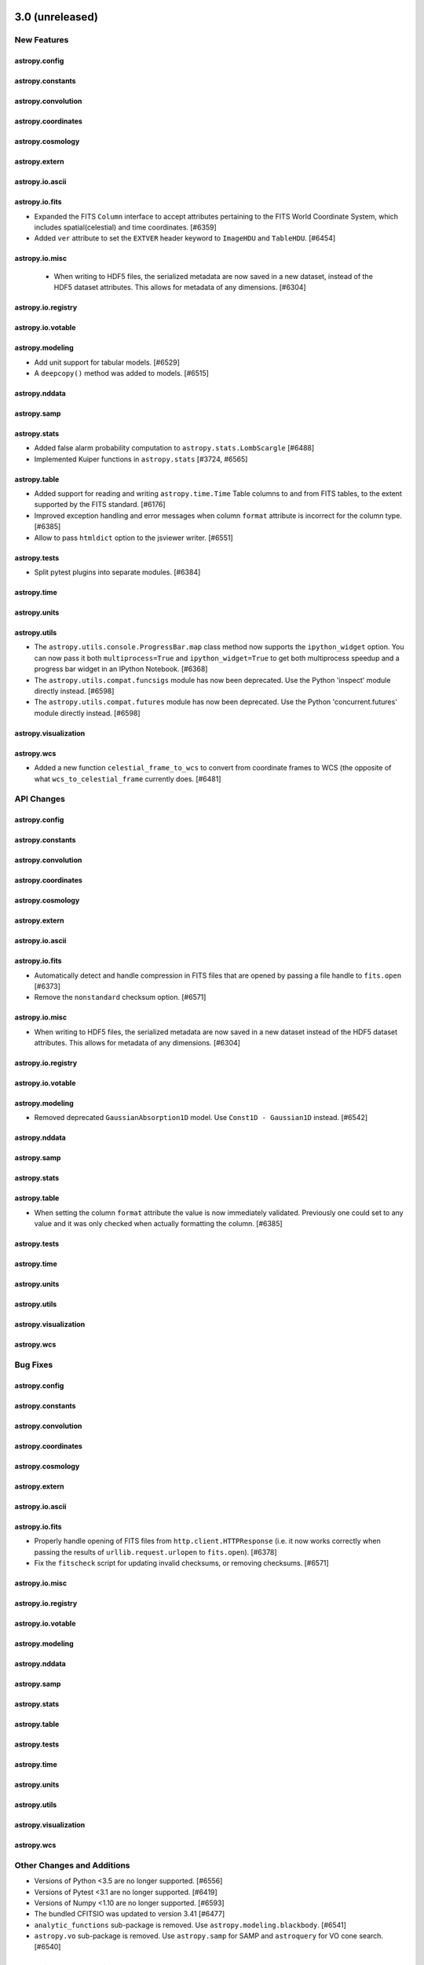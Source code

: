 3.0 (unreleased)
=================

New Features
------------

astropy.config
^^^^^^^^^^^^^^

astropy.constants
^^^^^^^^^^^^^^^^^

astropy.convolution
^^^^^^^^^^^^^^^^^^^

astropy.coordinates
^^^^^^^^^^^^^^^^^^^

astropy.cosmology
^^^^^^^^^^^^^^^^^

astropy.extern
^^^^^^^^^^^^^^

astropy.io.ascii
^^^^^^^^^^^^^^^^

astropy.io.fits
^^^^^^^^^^^^^^^

- Expanded the FITS ``Column`` interface to accept attributes pertaining to the FITS
  World Coordinate System, which includes spatial(celestial) and time coordinates. [#6359]

- Added ``ver`` attribute to set the ``EXTVER`` header keyword to ``ImageHDU``
  and ``TableHDU``. [#6454]

astropy.io.misc
^^^^^^^^^^^^^^^

  - When writing to HDF5 files, the serialized metadata are now saved in a new
    dataset, instead of the HDF5 dataset attributes. This allows for metadata of
    any dimensions. [#6304]

astropy.io.registry
^^^^^^^^^^^^^^^^^^^

astropy.io.votable
^^^^^^^^^^^^^^^^^^

astropy.modeling
^^^^^^^^^^^^^^^^

- Add unit support for tabular models. [#6529]

- A ``deepcopy()`` method was added to models. [#6515]

astropy.nddata
^^^^^^^^^^^^^^

astropy.samp
^^^^^^^^^^^^

astropy.stats
^^^^^^^^^^^^^

- Added false alarm probability computation to ``astropy.stats.LombScargle``
  [#6488]

- Implemented Kuiper functions in ``astropy.stats`` [#3724, #6565]

astropy.table
^^^^^^^^^^^^^

- Added support for reading and writing ``astropy.time.Time`` Table columns
  to and from FITS tables, to the extent supported by the FITS standard. [#6176]

- Improved exception handling and error messages when column ``format``
  attribute is incorrect for the column type. [#6385]

- Allow to pass ``htmldict`` option to the jsviewer writer. [#6551]

astropy.tests
^^^^^^^^^^^^^

- Split pytest plugins into separate modules. [#6384]

astropy.time
^^^^^^^^^^^^

astropy.units
^^^^^^^^^^^^^

astropy.utils
^^^^^^^^^^^^^

- The ``astropy.utils.console.ProgressBar.map`` class method now supports the
  ``ipython_widget`` option. You can now pass it both ``multiprocess=True`` and
  ``ipython_widget=True`` to get both multiprocess speedup and a progress bar
  widget in an IPython Notebook. [#6368]

- The ``astropy.utils.compat.funcsigs`` module has now been deprecated. Use the
  Python 'inspect' module directly instead. [#6598]

- The ``astropy.utils.compat.futures`` module has now been deprecated. Use the
  Python 'concurrent.futures' module directly instead. [#6598]

astropy.visualization
^^^^^^^^^^^^^^^^^^^^^

astropy.wcs
^^^^^^^^^^^

- Added a new function ``celestial_frame_to_wcs`` to convert from
  coordinate frames to WCS (the opposite of what ``wcs_to_celestial_frame``
  currently does. [#6481]

API Changes
-----------

astropy.config
^^^^^^^^^^^^^^

astropy.constants
^^^^^^^^^^^^^^^^^

astropy.convolution
^^^^^^^^^^^^^^^^^^^

astropy.coordinates
^^^^^^^^^^^^^^^^^^^

astropy.cosmology
^^^^^^^^^^^^^^^^^

astropy.extern
^^^^^^^^^^^^^^

astropy.io.ascii
^^^^^^^^^^^^^^^^

astropy.io.fits
^^^^^^^^^^^^^^^

- Automatically detect and handle compression in FITS files that are opened by
  passing a file handle to ``fits.open`` [#6373]

- Remove the ``nonstandard`` checksum option. [#6571]

astropy.io.misc
^^^^^^^^^^^^^^^

- When writing to HDF5 files, the serialized metadata are now saved in a new
  dataset instead of the HDF5 dataset attributes. This allows for metadata of
  any dimensions. [#6304]

astropy.io.registry
^^^^^^^^^^^^^^^^^^^

astropy.io.votable
^^^^^^^^^^^^^^^^^^

astropy.modeling
^^^^^^^^^^^^^^^^

- Removed deprecated ``GaussianAbsorption1D`` model.
  Use ``Const1D - Gaussian1D`` instead. [#6542]

astropy.nddata
^^^^^^^^^^^^^^

astropy.samp
^^^^^^^^^^^^

astropy.stats
^^^^^^^^^^^^^

astropy.table
^^^^^^^^^^^^^

- When setting the column ``format`` attribute the value is now immediately
  validated. Previously one could set to any value and it was only checked
  when actually formatting the column. [#6385]

astropy.tests
^^^^^^^^^^^^^

astropy.time
^^^^^^^^^^^^

astropy.units
^^^^^^^^^^^^^

astropy.utils
^^^^^^^^^^^^^

astropy.visualization
^^^^^^^^^^^^^^^^^^^^^

astropy.wcs
^^^^^^^^^^^

Bug Fixes
---------

astropy.config
^^^^^^^^^^^^^^

astropy.constants
^^^^^^^^^^^^^^^^^

astropy.convolution
^^^^^^^^^^^^^^^^^^^

astropy.coordinates
^^^^^^^^^^^^^^^^^^^

astropy.cosmology
^^^^^^^^^^^^^^^^^

astropy.extern
^^^^^^^^^^^^^^

astropy.io.ascii
^^^^^^^^^^^^^^^^

astropy.io.fits
^^^^^^^^^^^^^^^

- Properly handle opening of FITS files from ``http.client.HTTPResponse`` (i.e.
  it now works correctly when passing the results of ``urllib.request.urlopen``
  to ``fits.open``). [#6378]

- Fix the ``fitscheck`` script for updating invalid checksums, or removing
  checksums. [#6571]

astropy.io.misc
^^^^^^^^^^^^^^^

astropy.io.registry
^^^^^^^^^^^^^^^^^^^

astropy.io.votable
^^^^^^^^^^^^^^^^^^

astropy.modeling
^^^^^^^^^^^^^^^^

astropy.nddata
^^^^^^^^^^^^^^

astropy.samp
^^^^^^^^^^^^

astropy.stats
^^^^^^^^^^^^^

astropy.table
^^^^^^^^^^^^^

astropy.tests
^^^^^^^^^^^^^

astropy.time
^^^^^^^^^^^^

astropy.units
^^^^^^^^^^^^^

astropy.utils
^^^^^^^^^^^^^

astropy.visualization
^^^^^^^^^^^^^^^^^^^^^

astropy.wcs
^^^^^^^^^^^

Other Changes and Additions
---------------------------

- Versions of Python <3.5 are no longer supported. [#6556]

- Versions of Pytest <3.1 are no longer supported. [#6419]

- Versions of Numpy <1.10 are no longer supported. [#6593]

- The bundled CFITSIO was updated to version 3.41 [#6477]

- ``analytic_functions`` sub-package is removed.
  Use ``astropy.modeling.blackbody``. [#6541]
- ``astropy.vo`` sub-package is removed. Use ``astropy.samp`` for SAMP and
  ``astroquery`` for VO cone search. [#6540]


2.0.3 (unreleased)
==================

Bug Fixes
---------

astropy.config
^^^^^^^^^^^^^^

astropy.constants
^^^^^^^^^^^^^^^^^

astropy.convolution
^^^^^^^^^^^^^^^^^^^

astropy.coordinates
^^^^^^^^^^^^^^^^^^^

- Ecliptic frame classes now support attributes ``v_x``, ``v_y``, ``v_z`` when
  using with a Cartesian representation. [#6569]

- Added a nicer error message when accidentally calling ``frame.representation``
  instead of ``frame.data`` in the context of methods that use ``._apply()``.
  [#6561]

astropy.cosmology
^^^^^^^^^^^^^^^^^

astropy.extern
^^^^^^^^^^^^^^

astropy.io.ascii
^^^^^^^^^^^^^^^^

astropy.io.fits
^^^^^^^^^^^^^^^

astropy.io.misc
^^^^^^^^^^^^^^^

astropy.io.registry
^^^^^^^^^^^^^^^^^^^

astropy.io.votable
^^^^^^^^^^^^^^^^^^

astropy.modeling
^^^^^^^^^^^^^^^^

astropy.nddata
^^^^^^^^^^^^^^

- Suppress errors during WCS creation in CCDData.read(). [#6500]

- Fixed a problem with ``CCDData.read`` when the extension wasn't given and the
  primary HDU contained no ``data`` but another HDU did. In that case the header
  were not correctly combined. [#6489]

astropy.samp
^^^^^^^^^^^^

astropy.stats
^^^^^^^^^^^^^

astropy.table
^^^^^^^^^^^^^

astropy.tests
^^^^^^^^^^^^^

- Fixed a bug that causes tests for rst files to not be run on certain platforms. [#6555]

- Fixed a bug that caused the doctestplus plugin to not work nicely with the hypothesis package. [#6605]

astropy.time
^^^^^^^^^^^^

astropy.units
^^^^^^^^^^^^^

astropy.utils
^^^^^^^^^^^^^

astropy.visualization
^^^^^^^^^^^^^^^^^^^^^

astropy.vo
^^^^^^^^^^

astropy.wcs
^^^^^^^^^^^


2.0.2 (2017-09-08)
==================

Bug Fixes
---------

astropy.coordinates
^^^^^^^^^^^^^^^^^^^

- Ensure transformations via ICRS also work for coordinates that use cartesian
  representations. [#6440]

- Fixed a bug that was preventing ``SkyCoord`` objects made from lists of other
  coordinate objects from being written out to ECSV files. [#6448]

astropy.io.fits
^^^^^^^^^^^^^^^

- Support the ``GZIP_2`` FITS image compression algorithm as claimed
  in docs. [#6486]

astropy.io.votable
^^^^^^^^^^^^^^^^^^

- Fixed a bug that wrote out VO table as version 1.2 instead of 1.3. [#6521]

astropy.table
^^^^^^^^^^^^^

- Fix a bug when combining unicode columns via join or vstack.  The character
  width of the output column was a factor of 4 larger than needed. [#6459]

astropy.tests
^^^^^^^^^^^^^

- Fixed running the test suite using --parallel. [#6415]

- Added error handling for attempting to run tests in parallel without having
  the ``pytest-xdist`` package installed. [#6416]

- Fixed issue running doctests with pytest>=3.2. [#6423, #6430]

- Fixed issue caused by antivirus software in response to malformed compressed
  files used for testing. [#6522]

- Updated top-level config file to properly ignore top-level directories.
  [#6449]

astropy.units
^^^^^^^^^^^^^

- Quantity._repr_latex_ now respects precision option from numpy
  printoptions. [#6412]

astropy.utils
^^^^^^^^^^^^^

- For the ``deprecated_renamed_argument`` decorator, refer to the deprecation‘s
  caller instead of ``astropy.utils.decorators``, to makes it easier to find
  where the deprecation warnings comes from. [#6422]


2.0.1 (2017-07-30)
==================

Bug Fixes
---------

astropy.constants
^^^^^^^^^^^^^^^^^

- Fixed Earth radius to be the IAU2015 value for the equatorial radius.
  The polar value had erroneously been used in 2.0. [#6400]

astropy.coordinates
^^^^^^^^^^^^^^^^^^^

- Added old frame attribute classes back to top-level namespace of
  ``astropy.coordinates``. [#6357]

astropy.io.fits
^^^^^^^^^^^^^^^

- Scaling an image always uses user-supplied values when given. Added
  defaults for scaling when bscale/bzero are not present (float images).
  Fixed a small bug in when to reset ``_orig_bscale``. [#5955]

astropy.modeling
^^^^^^^^^^^^^^^^

- Fixed a bug in initializing compound models with units. [#6398]

astropy.nddata
^^^^^^^^^^^^^^

- Updating CCDData.read() to be more flexible with inputs, don't try to
  delete keywords that are missing from the header. [#6388]

astropy.tests
^^^^^^^^^^^^^
- Fixed the test command that is run from ``setuptools`` to allow it to
  gracefully handle keyboard interrupts and pass them on to the ``pytest``
  subprocess. This prompts ``pytest`` to teardown and display useful traceback
  and test information [#6369]

astropy.visualization
^^^^^^^^^^^^^^^^^^^^^

- Ticks and tick labels are now drawn in front of, rather than behind,
  gridlines in WCS axes. This improves legibility in situations where
  tick labels may be on the interior of the axes frame, such as the right
  ascension axis of an all-sky Aitoff or Mollweide projection. [#6361]

astropy.wcs
^^^^^^^^^^^

- Fix the missing wcskey part in _read_sip_kw, this will cause error when reading sip wcs while there is no default CRPIX1 CRPIX2 keywords and only CRPIX1n CRPIX2n in header. [#6372]


2.0 (2017-07-07)
================

New Features
------------

astropy.constants
^^^^^^^^^^^^^^^^^

- Constants are now organized into version modules, with physical CODATA
  constants in the ``codata2010`` and ``codata2014`` sub-modules,
  and astronomical constants defined by the IAU in the ``iau2012`` and
  ``iau2015`` sub-modules. The default constants in ``astropy.constants``
  in Astropy 2.0 have been updated from ``iau2012`` to ``iau2015`` and
  from ``codata2010`` to ``codata2014``. The constants for 1.3 can be
  accessed in the ``astropyconst13`` sub-module and the constants for 2.0
  (the default in ``astropy.constants``) can also be accessed in the
  ``astropyconst20`` sub-module [#6083]

- The GM mass parameters recommended by IAU 2015 Resolution B 3 have been
  added as ``GM_sun``, ``GM_jup``, and ``GM_earth``, for the Sun,
  Jupiter and the Earth. [#6083]

astropy.convolution
^^^^^^^^^^^^^^^^^^^

- Major change in convolution behavior and keyword arguments. Additional
  details are in the API section. [#5782]

- Convolution with un-normalized and un-normalizable kernels is now possible.
  [#5782]

- Add a new argument, ``normalization_rtol``, to ``convolve_fft``, allowing
  the user to specify the relative error tolerance in the normalization of
  the convolution kernel. [#5649, #5177]

- Models can now be convoluted using ``convolve`` or ``convolve_fft``,
  which generates a regular compound model. [#6015]

astropy.coordinates
^^^^^^^^^^^^^^^^^^^

- Frame attributes set on ``SkyCoord`` are now always validated, and any
  ndarray-like operation (like slicing) will also be done on those. [#5751]

- Caching of  all possible frame attributes was implemented. This greatly
  speeds up many ``SkyCoord`` operations. [#5703, #5751]

- A class hierarchy was added to allow the representation layer to store
  differentials (i.e., finite derivatives) of coordinates.  This is intended
  to enable support for velocities in coordinate frames. [#5871]

- ``replicate_without_data`` and ``replicate`` methods were added to
  coordinate frames that allow copying an existing frame object with various
  reference or copy behaviors and possibly overriding frame attributes. [#6182]

- The representation class instances can now contain differential objects.
  This is primarily useful for internal operations that will provide support
  for transforming velocity components in coordinate frames. [#6169]

- ``EarthLocation.to_geodetic()`` (and ``EarthLocation.geodetic``) now return
  namedtuples instead of regular tuples. [#6237]

- ``EarthLocation`` now has ``lat`` and ``lon`` properties (equivalent to, but
  preferred over, the previous ``latitude`` and ``longitude``). [#6237]

- Added a ``radial_velocity_correction`` method to ``SkyCoord`` to do compute
  barycentric and heliocentric velocity corrections. [#5752]

- Added a new ``AffineTransform`` class for coordinate frame transformations.
  This class supports matrix operations with vector offsets in position or
  any differential quantities (so far, only velocity is supported). The
  matrix transform classes now subclass from the base affine transform.
  [#6218]

- Frame objects now have experimental support for velocity components. Most
  frames default to accepting proper motion components and radial velocity,
  and the velocities transform correctly for any transformation that uses
  one of the ``AffineTransform``-type transformations.  For other
  transformations a finite-difference velocity transformation is available,
  although it is not as numerically stable as those that use
  ``AffineTransform``-type transformations. [#6219, #6226]

astropy.io.ascii
^^^^^^^^^^^^^^^^

- Allow to specify encoding in ``ascii.read``, only for Python 3 and with the
  pure-Python readers. [#5448]

- Writing latex tables with only a ``tabular`` environment is now possible by
  setting ``latexdict['tabletyle']`` to ``None``. [#6205]

- Allow ECSV format to support reading and writing mixin columns like
  ``Time``, ``SkyCoord``, ``Latitude``, and ``EarthLocation``. [#6181]

astropy.io.fits
^^^^^^^^^^^^^^^

- Checking available disk space before writing out file. [#5550, #4065]

- Change behavior to warn about units that are not FITS-compliant when
  writing a FITS file but not when reading. [#5675]

- Added absolute tolerance parameter when comparing FITS files. [#4729]

- New convenience function ``printdiff`` to print out diff reports. [#5759]

- Allow to instantiate a ``BinTableHDU`` directly from a ``Table`` object.
  [#6139]

astropy.io.misc
^^^^^^^^^^^^^^^

- YAML representer now also accepts numpy types. [#6077]

astropy.io.registry
^^^^^^^^^^^^^^^^^^^

- New functions to unregister readers, writers, and identifiers. [#6217]

astropy.modeling
^^^^^^^^^^^^^^^^

- Added ``SmoothlyBrokenPowerLaw1D`` model. [#5656]

- Add ``n_submodels`` shared method to single and compound models, which
  allows users to get the number of components of a given single (compound)
  model. [#5747]

- Added a ``name`` setter for instances of ``_CompoundModel``. [#5741]

- Added FWHM properties to Gaussian and Moffat models. [#6027]

- Added support for evaluating models and setting the results for inputs
  outside the bounding_box to a user specified ``fill_value``. This
  is controlled by a new optional boolean keyword ``with_bounding_box``. [#6081]

- Added infrastructure support for units on parameters and during
  model evaluation and fitting, added support for units on all
  functional, power-law, polynomial, and rotation models where this
  is appropriate. A new BlackBody1D model has been added. [#4855, #6183,
  #6204, #6235]

astropy.nddata
^^^^^^^^^^^^^^

- Added an image class, ``CCDData``. [#6173]

astropy.stats
^^^^^^^^^^^^^

- Added ``biweight_midcovariance`` function. [#5777]

- Added ``biweight_scale`` and ``biweight_midcorrelation``
  functions. [#5991]

- ``median_absolute_deviation`` and ``mad_std`` have ``ignore_nan`` option
  that will use ``np.ma.median`` with nans masked out or ``np.nanmedian``
  instead of ``np.median`` when computing the median. [#5232]

- Implemented statistical estimators for Ripley's K Function. [#5712]

- Added ``SigmaClip`` class. [#6206]

- Added ``std_ddof`` keyword option to ``sigma_clipped_stats``.
  [#6066, #6207]

astropy.table
^^^^^^^^^^^^^

- Issue a warning when assigning a string value to a column and
  the string gets truncated.  This can occur because numpy string
  arrays are fixed-width and silently drop characters which do not
  fit within the fixed width. [#5624, #5819]

- Added functionality to allow ``astropy.units.Quantity`` to be written
  as a normal column to FITS files. [#5910]

- Add support for Quantity columns (within a ``QTable``) in table
  ``join()``, ``hstack()`` and ``vstack()`` operations. [#5841]

- Allow unicode strings to be stored in a Table bytestring column in
  Python 3 using UTF-8 encoding.  Allow comparison and assignment of
  Python 3 ``str`` object in a bytestring column (numpy ``'S'`` dtype).
  If comparison with ``str`` instead of ``bytes`` is a problem
  (and ``bytes`` is really more logical), please open an issue on GitHub.
  [#5700]

- Added functionality to allow ``astropy.units.Quantity`` to be read
  from and written to a VOtable file. [#6132]

- Added support for reading and writing a table with mixin columns like
  ``Time``, ``SkyCoord``, ``Latitude``, and ``EarthLocation`` via the
  ASCII ECSV format. [#6181]

astropy.tests
^^^^^^^^^^^^^

- ``enable_deprecations_as_exceptions`` function now accepts additional
  user-defined module imports and warning messages to ignore. [#6223, #6334]

astropy.units
^^^^^^^^^^^^^

- The ``astropy.units.quantity_input`` decorator will now convert the output to
  the unit specified as a return annotation under Python 3. [#5606]

- Passing a logarithmic unit to the ``Quantity`` constructor now returns the
  appropriate logarithmic quantity class if ``subok=True``. For instance,
  ``Quantity(1, u.dex(u.m), subok=True)`` yields ``<Dex 1.0 dex(m)>``. [#5928]

- The ``quantity_input`` decorator now accepts a string physical type in
  addition to of a unit object to specify the expected input ``Quantity``'s
  physical type. For example, ``@u.quantity_input(x='angle')`` is now
  functionally the same as ``@u.quantity_input(x=u.degree)``. [#3847]

- The ``quantity_input`` decorator now also supports unit checking for
  optional keyword arguments and accepts iterables of units or physical types
  for specifying multiple valid equivalent inputs. For example,
  ``@u.quantity_input(x=['angle', 'angular speed'])`` or
  ``@u.quantity_input(x=[u.radian, u.radian/u.yr])`` would both allow either
  a ``Quantity`` angle or angular speed passed in to the argument ``x``.
  [#5653]

- Added a new equivalence ``molar_mass_amu`` between g/mol to
  atomic mass units. [#6040, #6113]

- ``Quantity`` has gained a new ``to_value`` method which returns the value
  of the quantity in a given unit. [#6127]

- ``Quantity`` now supports the ``@`` operator for matrix multiplication that
  was introduced in Python 3.5, for all supported versions of numpy. [#6144]

- ``Quantity`` supports the new ``__array_ufunc__`` protocol introduced in
  numpy 1.13.  As a result, operations that involve unit conversion will be
  sped up considerably (by up to a factor of two for costly operations such
  as trigonometric ones). [#2583]

astropy.utils
^^^^^^^^^^^^^

- Added a new ``dataurl_mirror`` configuration item in ``astropy.utils.data``
  that is used to indicate a mirror for the astropy data server. [#5547]

- Added a new convenience method ``get_cached_urls`` to ``astropy.utils.data``
  for getting a list of the URLs in your cache. [#6242]

astropy.wcs
^^^^^^^^^^^

- Upgraded the included wcslib to version 5.16. [#6225]

  The minimum required version of wcslib in is 5.14.


API Changes
-----------

astropy.analytic_functions
^^^^^^^^^^^^^^^^^^^^^^^^^^

- This entire sub-package is deprecated because blackbody has been moved to
  ``astropy.modeling.blackbody``. [#6191]

astropy.convolution
^^^^^^^^^^^^^^^^^^^

- Major change in convolution behavior and keyword arguments.
  ``astropy.convolution.convolve_fft`` replaced ``interpolate_nan`` with
  ``nan_treatment``, and ``astropy.convolution.convolve`` received a new
  ``nan_treatment`` argument. ``astropy.convolution.convolve`` also no longer
  double-interpolates interpolates over NaNs, although that is now available
  as a separate ``astropy.convolution.interpolate_replace_nans`` function. See
  :ref:`the backwards compatibility note <astropy_convolve_compat>` for more
  on how to get the old behavior (and why you probably don't want to.) [#5782]

astropy.coordinates
^^^^^^^^^^^^^^^^^^^

- The ``astropy.coordinates.Galactic`` frame previously was had the cartesian
  ordering 'w', 'u', 'v' (for 'x', 'y', and 'z', respectively).  This was an
  error and against the common convention.  The 'x', 'y', and 'z' axes now
  map to 'u', 'v', and 'w', following the right-handed ('u' points to
  the Galactic center) convention. [#6330]

- Removed deprecated ``angles.rotation_matrix`` and
  ``angles.angle_axis``. Use the routines in
  ``coordinates.matrix_utilities`` instead. [#6170]

- ``EarthLocation.latitude`` and ``EarthLocation.longitude`` are now
  deprecated in favor of ``EarthLocation.lat`` and ``EarthLocation.lon``.
  They former will be removed in a future version. [#6237]

- The ``FrameAttribute`` class and subclasses have been renamed to just contain
  ``Attribute``. For example, ``QuantityFrameAttribute`` is now
  ``QuantityAttribute``. [#6300]

astropy.cosmology
^^^^^^^^^^^^^^^^^

- Cosmological models do not include any contribution from neutrinos or photons
  by default -- that is, the default value of Tcmb0 is 0.  This does not affect
  built in models (such as WMAP or Planck). [#6112]

astropy.io.fits
^^^^^^^^^^^^^^^

- Remove deprecated ``NumCode`` and ``ImgCode`` properties on FITS
  ``_ImageBaseHDU``.  Use module-level constants ``BITPIX2DTYPE`` and
  ``DTYPE2BITPIX`` instead. [#4993]

- ``comments`` meta key (which is ``io.ascii``'s table convention) is output
  to ``COMMENT`` instead of ``COMMENTS`` header. Similarly, ``COMMENT``
  headers are read into ``comments`` meta [#6097]

- Remove compatibility code which forced loading all HDUs on close. The old
  behavior can be used with ``lazy_load_hdus=False``. Because of this change,
  trying to access the ``.data`` attribute from an HDU which is not loaded
  now raises a ``IndexError`` instead of a ``ValueError``. [#6082]

- Deprecated ``clobber`` keyword; use ``overwrite``. [#6203]

- Add EXTVER column to the output of ``HDUList.info()``. [#6124]

astropy.modeling
^^^^^^^^^^^^^^^^

- Removed deprecated ``Redshift`` model; Use ``RedshiftScaleFactor``. [#6053]

- Removed deprecated ``Pix2Sky_AZP.check_mu`` and ``Pix2Sky_SZP.check_mu``
  methods. [#6170]

- Deprecated ``GaussianAbsorption1D`` model, as it can be better represented
  by subtracting ``Gaussian1D`` from ``Const1D``. [#6200]

- Added method ``sum_of_implicit_terms`` to ``Model``, needed when performing
  a linear fit to a model that has built-in terms with no corresponding
  parameters (primarily the ``1*x`` term of ``Shift``). [#6174]

astropy.nddata
^^^^^^^^^^^^^^

- Removed deprecated usage of parameter ``propagate_uncertainties`` as a
  positional keyword. [#6170]

- Removed deprecated ``support_correlated`` attribute. [#6170]

- Removed deprecated ``propagate_add``, ``propagate_subtract``,
  ``propagate_multiply`` and ``propagate_divide`` methods. [#6170]

astropy.stats
^^^^^^^^^^^^^

- Removed the deprecated ``sig`` and ``varfunc`` keywords in the
  ``sigma_clip`` function. [#5715]

- Added ``modify_sample_size`` keyword to ``biweight_midvariance``
  function. [#5991]

astropy.table
^^^^^^^^^^^^^

- In Python 3, when getting an item from a bytestring Column it is now
  converted to ``str``.  This means comparing a single item to a ``bytes``
  object will always fail, and instead one must compare with a ``str``
  object. [#5700]

- Removed the deprecated ``data`` property of Row. [#5729]

- Removed the deprecated functions ``join``, ``hstack``, ``vstack`` and
  ``get_groups`` from np_utils. [#5729]

- Added ``name`` paramater to method ``astropy.table.Table.add_column`` and
  ``names`` parameter to method ``astropy.table.Table.add_columns``, to
  provide the flexibility to add unnamed columns, mixin objects and also to
  specify explicit names. Default names will be used if not
  specified. [#5996]

- Added optional ``axis`` parameter to ``insert`` method for ``Column`` and
  ``MaskedColumn`` classes. [#6092]

astropy.units
^^^^^^^^^^^^^

- Moved ``units.cgs.emu`` to ``units.deprecated.emu`` due to ambiguous
  definition of "emu". [#4918, #5906]

- ``jupiterMass``, ``earthMass``, ``jupiterRad``, and ``earthRad`` no longer
  have their prefixed units included in the standard units.  If needed, they
  can still  be found in ``units.deprecated``. [#5661]

- ``solLum``,``solMass``, and ``solRad`` no longer have  their prefixed units
  included in the standard units.  If needed, they can still be found in
  ``units.required_by_vounit``, and are enabled by default. [#5661]

- Removed deprecated ``Unit.get_converter``. [#6170]

- Internally, astropy replaced use of ``.to(unit).value`` with the new
  ``to_value(unit)`` method, since this is somewhat faster. Any subclasses
  that overwrote ``.to``, should also overwrite ``.to_value`` (or
  possibly just the private ``._to_value`` method.  (If you did this,
  please let us know what was lacking that made this necessary!). [#6137]

astropy.utils
^^^^^^^^^^^^^

- Removed the deprecated compatibility modules for Python 2.6 (``argparse``,
  ``fractions``, ``gzip``, ``odict``, ``subprocess``) [#5975,#6157,#6164]

- Removed the deprecated ``zest.releaser`` machinery. [#6282]

astropy.visualization
^^^^^^^^^^^^^^^^^^^^^

- Removed the deprecated ``scale_image`` function. [#6170]

astropy.vo
^^^^^^^^^^

- Cone Search now issues deprecation warning because it is moved to
  Astroquery 0.3.5 and will be removed from Astropy in a future version.
  [#5558, #5904]

- The ``astropy.vo.samp`` package has been moved to ``astropy.samp``, and no
  longer supports HTTPS/SSL. [#6201, #6213]

astropy.wcs
^^^^^^^^^^^

- Removed deprecated ``wcs.rotateCD``. [#6170]


Bug Fixes
---------

astropy.convolution
^^^^^^^^^^^^^^^^^^^

- Major change in convolution behavior and keyword arguments:
  ``astropy.convolution.convolve`` was not performing normalized convolution
  in earlier versions of astropy. [#5782]

- Direct convolution previously implemented the wrong definition of
  convolution.  This error only affects *asymmetric* kernels. [#6267]

astropy.coordinates
^^^^^^^^^^^^^^^^^^^

- The ``astropy.coordinates.Galactic`` frame had an incorrect ording for the
  'u', 'v', and 'w' cartesian coordinates. [#6330]

- The ``astropy.coordinates.search_around_sky``,
  ``astropy.coordinates.search_around_3d``, and ``SkyCoord`` equivalent methods
  now correctly yield an ``astropy.coordinates.Angle`` as the third return type
  even if there are no matches (previously it returned a raw Quantity). [#6347]

astropy.cosmology
^^^^^^^^^^^^^^^^^

astropy.extern
^^^^^^^^^^^^^^

astropy.io.ascii
^^^^^^^^^^^^^^^^

astropy.io.fits
^^^^^^^^^^^^^^^

- ``comments`` meta key (which is ``io.ascii``'s table convention) is output
  to ``COMMENT`` instead of ``COMMENTS`` header. Similarly, ``COMMENT``
  headers are read into ``comments`` meta [#6097]

- Use more sensible fix values for invalid NAXISj header values. [#5935]

- Close file on error to avoid creating a ``ResourceWarning`` warning
  about an unclosed file. [#6168, #6177]

astropy.modeling
^^^^^^^^^^^^^^^^

- Creating a compound model where one of the submodels is
  a compound model whose parameters were changed now uses the
  updated parameters and not the parameters of the original model. [#5741]

- Allow ``Mapping`` and ``Identity`` to be fittable. [#6018]

- Gaussian models now impose positive ``stddev`` in fitting. [#6019]

- OrthoPolynomialBase (Chebyshev2D / Legendre2D) models were being evaluated
  incorrectly when part of a compound model (using the parameters from the
  original model), which in turn caused fitting to fail as a no-op. [#6085]

- Allow ``Ring2D`` to be defined using ``r_out``. [#6192]

- Make ``LinearLSQFitter`` produce correct results with fixed model
  parameters and allow ``Shift`` and ``Scale`` to be fitted with
  ``LinearLSQFitter`` and ``LevMarLSQFitter``. [#6174]

astropy.stats
^^^^^^^^^^^^^

- Allow to choose which median function is used in ``mad_std`` and
  ``median_absolute_deviation``. And allow to use these functions with
  a multi-dimensional ``axis``. [#5835]

- Fixed ``biweight_midvariance`` so that by default it returns a
  variance that agrees with the standard definition. [#5991]

astropy.table
^^^^^^^^^^^^^

- Fix a problem with vstack for bytes columns in Python 3. [#5628]

- Fix QTable add/insert row for multidimensional Quantity. [#6092]

astropy.time
^^^^^^^^^^^^

- Fixed the initial condition of ``TimeFITS`` to allow scale, FITS scale
  and FITS realization to be checked and equated properly. [#6202]

astropy.visualization
^^^^^^^^^^^^^^^^^^^^^

- Fixed a bug that caused the default WCS to return coordinates offset by
  one. [#6339]

astropy.vo
^^^^^^^^^^

- Fixed a bug in vo.samp when stopping a hub for which a lockfile was
  not created. [#6211]


Other Changes and Additions
---------------------------

- Numpy 1.7 and 1.8 are no longer supported. [#6006]

- Python 3.3 is no longer suppored. [#6020]

- The bundled ERFA was updated to version 1.4.0. [#6239]

- The bundled version of pytest has now been removed, but the
  astropy.tests.helper.pytest import will continue to work properly.
  Affiliated packages should nevertheless transition to importing pytest
  directly rather than from astropy.tests.helper. This also means that
  pytest is now a formal requirement for testing for both Astropy and
  for affiliated packages. [#5694]


1.3.3 (2017-05-29)
==================

Bug Fixes
---------

astropy.coordinates
^^^^^^^^^^^^^^^^^^^

- Fixed a bug where ``StaticMatrixTransform`` erroneously copied frame
  attributes from the input coordinate to the output frame. In practice, this
  didn't actually affect any transforms in Astropy but may change behavior for
  users who explicitly used the ``StaticMatrixTransform`` in their own code.
  [#6045]

- Fixed ``get_icrs_coordinates`` to loop through all the urls in case one
  raises an exception. [#5864]

astropy.io.fits
^^^^^^^^^^^^^^^

- Fix table header not written out properly when ``fits.writeto()``
  convenience function is used. [#6042]

- Fix writing out read-only arrays. [#6036]

- Extension headers are written out properly when the ``fits.update()``
  convenience function is used. [#6058]

- Angstrom, erg, G, and barn are no more reported as deprecated FITS units.
  [#5929]

astropy.table
^^^^^^^^^^^^^

- Fix problem with Table pprint/pformat raising an exception for
  non-UTF-8 compliant bytestring data. [#6117]

astropy.units
^^^^^^^^^^^^^

- Allow strings 'nan' and 'inf' as Quantity inputs. [#5958]

- Add support for ``positive`` and ``divmod`` ufuncs (new in numpy 1.13).
  [#5998, #6020, #6116]

astropy.utils
^^^^^^^^^^^^^

- On systems that do not have ``pkg_resources`` non-numerical additions to
  version numbers like ``dev`` or ``rc1`` are stripped in ``minversion`` to
  avoid a ``TypeError`` in ``distutils.version.LooseVersion`` [#5944]

- Fix ``auto_download`` setting ignored in ``Time.ut1``. [#6033]

astropy.visualization
^^^^^^^^^^^^^^^^^^^^^

- Fix bug in ManualInterval which caused the limits to be returned incorrectly
  if set to zero, and fix defaults for ManualInterval in the presence of NaNs.
  [#6088]

- Get rid of warnings that occurred when slicing a cube due to the tick
  locator trying to find ticks for the sliced axis. [#6104]

- Accept normal Matplotlib keyword arguments in set_xlabel and set_ylabel
  functions. [#5686, #5692, #6060]

- Fix a bug that caused labels to be missing from frames with labels that
  could change direction mid-axis, such as EllipticalFrame. Also ensure
  that empty tick labels do not cause any warnings. [#6063]


1.3.2 (2017-03-30)
==================

Bug Fixes
---------

astropy.coordinates
^^^^^^^^^^^^^^^^^^^

- Ensure that checking equivalance of ``SkyCoord`` objects works with
  non-scalar attributes [#5884, #5887]

- Ensure that transformation to frames with multi-dimensional attributes
  works as expected [#5890, #5897]

- Make sure all ``BaseRepresentation`` objects can be output as strings.
  [#5889, #5897]

astropy.units
^^^^^^^^^^^^^

- Add support for ``heaviside`` ufunc (new in numpy 1.13). [#5920]

astropy.utils
^^^^^^^^^^^^^

- Fix to allow the C-based _fast_iterparse() VOTable XML parser to
  relloc() its buffers instead of overflowing them. [#5824, #5869]


Other Changes and Additions
---------------------------

- File permissions are revised in the released source distribution. [#5912]


1.3.1 (2017-03-18)
==================

New Features
------------

astropy.utils
^^^^^^^^^^^^^

- The ``deprecated_renamed_argument`` decorator got a new ``pending``
  parameter to suppress the deprecation warnings. [#5761]

Bug Fixes
---------

astropy.coordinates
^^^^^^^^^^^^^^^^^^^

- Changed ``SkyCoord`` so that frame attributes which are not valid for the
  current ``frame`` (but are valid for other frames) are stored on the
  ``SkyCoord`` instance instead of the underlying ``frame`` instance (e.g.,
  setting ``relative_humidity`` on an ICRS ``SkyCoord`` instance.) [#5750]

- Ensured that ``position_angle`` and ``separation`` give correct answers for
  frames with different equinox (see #5722). [#5762]

astropy.io.fits
^^^^^^^^^^^^^^^

- Fix problem with padding bytes written for BinTable columns converted
  from unicode [#5280, #5287, #5288, #5296].

- Fix out-of-order TUNITn cards when writing tables to FITS. [#5720]

- Recognize PrimaryHDU when non boolean values are present for the
  'GROUPS' header keyword. [#5808]

- Fix the insertion of new keywords in compressed image headers
  (``CompImageHeader``). [#5866]

astropy.modeling
^^^^^^^^^^^^^^^^

- Fixed a problem with setting ``bounding_box`` on 1D models. [#5718]

- Fixed a broadcasting problem with weighted fitting of 2D models
  with ``LevMarLSQFitter``. [#5788]

- Fixed a problem with passing kwargs to fitters, specifically ``verblevel``. [#5815]

- Changed FittingWithOutlierRemoval to reject on the residual to the fit [#5831]

astropy.stats
^^^^^^^^^^^^^

- Fix the psd normalization for Lomb-Scargle periodograms in the presence
  of noise. [#5713]

- Fix bug in the autofrequency range when ``minimum_frequency`` is specified
  but ``maximum_frequency`` is not. [#5738]

- Ensure that a masked array is returned when sigma clipping fully masked
  data. [#5711]

astropy.table
^^^^^^^^^^^^^

- Fix problem where key for caching column format function was not
  sufficiently unique. [#5803]

- Handle sorting NaNs and masked values in jsviewer. [#4052, #5572]

- Ensure mixin columns can be added to a table using a scalar value for the
  right-hand side if the type supports broadcasting. E.g., for an existing
  ``QTable``, ``t['q'] = 3*u.m`` will now add a column as expected. [#5820]

- Fixes the bug of setting/getting values from rows/columns of a table using
  numpy array scalars. [#5772]

astropy.units
^^^^^^^^^^^^^

- Fixed problem where IrreducibleUnits could fail to unpickle. [#5868]

astropy.utils
^^^^^^^^^^^^^

- Avoid importing ``ipython`` in ``utils.console`` until it is necessary, to
  prevent deprecation warnings when importing, e.g., ``Column``. [#5755]

astropy.visualization
^^^^^^^^^^^^^^^^^^^^^

- Avoid importing matplotlib.pyplot when importing
  astropy.visualization.wcsaxes. [#5680, #5684]

- Ignore Numpy warnings that happen in coordinate transforms in WCSAxes.
  [#5792]

- Fix compatibility issues between WCSAxes and Matplotlib 2.x. [#5786]

- Fix a bug that caused WCSAxes frame visual properties to not be copied
  over when resetting the WCS. [#5791]

astropy.extern
^^^^^^^^^^^^^^

- Fixed a bug where PLY was overwriting its generated files. [#5728]

Other Changes and Additions
---------------------------

- Fixed a deprecation warning that occurred when running tests with
  astropy.test(). [#5689]

- The deprecation of the ``clobber`` argument (originally deprecated in 1.3.0)
  in the ``io.fits`` write functions was changed to a "pending" deprecation
  (without displaying warnings) for now. [#5761]

- Updated bundled astropy-helpers to v1.3.1. [#5880]


1.3 (2016-12-22)
================

New Features
------------

astropy.convolution
^^^^^^^^^^^^^^^^^^^

- The ``convolve`` and ``convolve_fft`` arguments now support a ``mask`` keyword,
  which allows them to also support ``NDData`` objects as inputs. [#5554]

astropy.coordinates
^^^^^^^^^^^^^^^^^^^

- Added an ``of_address`` classmethod to ``EarthLocation`` to enable fast creation of
  ``EarthLocation`` objects given an address by querying the Google maps API [#5154].

- A new routine, ``get_body_barycentric_posvel`` has been added that allows
  one to calculate positions as well as velocities for solar system bodies.
  For JPL kernels, this roughly doubles the execution time, so if one requires
  only the positions, one should use ``get_body_barycentric``. [#5231]

- Transformations between coordinate systems can use the more accurate JPL
  ephemerides. [#5273, #5436]

- Arithmetic on representations, such as addition of two representations,
  multiplication with a ``Quantity``, or calculating the norm via ``abs``,
  has now become possible. Furthermore, there are new methods ``mean``,
  ``sum``, ``dot``, and ``cross``. For all these, the representations are
  treated as vectors in cartesian space (temporarily converting to
  ``CartesianRepresentation`` if necessary).  [#5301]
  has now become possible. Furthermore, there are news methods ``mean``,
  ``sum``, ``dot``, and ``cross`` with obvious meaning. [#5301]
  multiplication with a ``Quantity`` has now become possible. Furthermore,
  there are new methods ``norm``, ``mean``, ``sum``, ``dot``, and ``cross``.
  In all operations, the representations are treated as vectors. They are
  temporarily converted to ``CartesianRepresentation`` if necessary.  [#5301]

- ``CartesianRepresentation`` can be initialized with plain arrays by passing
  in a ``unit``. Furthermore, for input with a vector array, the coordinates
  no longer have to be in the first dimension, but can be at any ``xyz_axis``.
  To complement the latter, a new ``get_xyz(xyz_axis)`` method allows one to
  get a vector array out along a given axis. [#5439]

astropy.io.ascii
^^^^^^^^^^^^^^^^

- Files with "Fortran-style" columns (i.e. double-precision scientific notation
  with a character other than "e", like ``1.495978707D+13``) can now be parsed by
  the fast reader natively. [#5552]

- Allow round-tripping masked data tables in most formats by using an
  empty string ``''`` as the default representation of masked values
  when writing. [#5347]

- Allow reading HTML tables with unicode column values in Python 2.7. [#5410]

- Check for self-consistency of ECSV header column names. [#5463]

- Produce warnings when writing an IPAC table from an astropy table that
  contains metadata not supported by the IPAC format. [#4700]

astropy.io.fits
^^^^^^^^^^^^^^^

- "Lazy" loading of HDUs now occurs - when an HDU is requested, the file is
  only read up to the point where that HDU is found.  This can mean a
  substantial speedup when accessing files that have many HDUs. [#5065]

astropy.io.misc
^^^^^^^^^^^^^^^

- Added ``io.misc.yaml`` module to support serializing core astropy objects
  using the YAML protocol. [#5486]

astropy.io.registry
^^^^^^^^^^^^^^^^^^^

- Added ``delay_doc_updates`` contextmanager to postpone the formatting of
  the documentation for the ``read`` and ``write`` methods of the class to
  optionally reduce the import time. [#5275]

astropy.modeling
^^^^^^^^^^^^^^^^

- Added a class to combine astropy fitters and functions to remove outliers
  e. g., sigma clip. [#4760]

- Added a ``Tabular`` model. [#5105]

- Added ``Hermite1D`` and ``Hermite2D`` polynomial models [#5242]

- Added the injection of EntryPoints into astropy.modeling.fitting if
  they inherit from Fitters class. [#5241]

- Added bounding box to ``Lorentz1D`` and ``MexicanHat1D`` models. [#5393]

- Added ``Planar2D`` functional model. [#5456]

- Updated ``Gaussian2D`` to accept no arguments (will use default x/y_stddev
  and theta). [#5537]

astropy.nddata
^^^^^^^^^^^^^^

- Added ``keep`` and ``**kwargs`` parameter to ``support_nddata``. [#5477]

astropy.stats
^^^^^^^^^^^^^

- Added ``axis`` keyword to ``biweight_location`` and
  ``biweight_midvariance``. [#5127, #5158]

astropy.table
^^^^^^^^^^^^^

- Allow renaming mixin columns. [#5469]

- Support generalized value formatting for mixin columns in tables. [#5274]

- Support persistence of table indices when pickling and copying table. [#5468]

astropy.tests
^^^^^^^^^^^^^

- Install both runtime and test dependencies when running the
  ./setup.py test command. These dependencies are specified by the
  install_requires and tests_require keywords via setuptools. [#5092]

- Enable easier subclassing of the TestRunner class. [#5505]

astropy.time
^^^^^^^^^^^^

- ``light_travel_time`` can now use more accurate JPL ephemerides. [#5273, #5436]

astropy.units
^^^^^^^^^^^^^

- Added ``pixel_scale`` and ``plate_scale`` equivalencies. [#4987]

- The ``spectral_density`` equivalency now supports transformations of
  luminosity density. [#5151]

- ``Quantity`` now accepts strings consisting of a number and unit such
  as '10 km/s'. [#5245]

astropy.utils
^^^^^^^^^^^^^

- Added a new decorator: ``deprecated_renamed_argument``. This can be used to
  rename a function argument, while it still allows for the use of the older
  argument name. [#5214]

astropy.visualization
^^^^^^^^^^^^^^^^^^^^^

- Added a ``make_lupton_rgb`` function to generate color images from three
  greyscale images, following the algorithm of Lupton et al. (2004). [#5535]

- Added ``data`` and ``interval`` inputs to the ``ImageNormalize``
  class. [#5206]

- Added a new ``simple_norm`` convenience function. [#5206]

- Added a default stretch for the ``Normalization`` class. [#5206].

- Added a default ``vmin/vmax`` for the ``ManualInterval`` class.
  [#5206].

- The ``wcsaxes`` subpackage has now been integrated in astropy as
  ``astropy.visualization.wcsaxes``.  This allows plotting of astronomical
  data/coordinate systems in Matplotlib. [#5496]

astropy.wcs
^^^^^^^^^^^

- Improved ``footprint_to_file``: allow to specify the coordinate system, and
  use by default the one from ``RADESYS``. Overwrite the file instead of
  appending to it. [#5494]


API Changes
-----------

astropy.convolution
^^^^^^^^^^^^^^^^^^^

- ``discretize_model`` now raises an exception if non-integer ranges are used.
  Previously it had incorrect behavior but did not raise an exception. [#5538]

astropy.coordinates
^^^^^^^^^^^^^^^^^^^

- ``SkyCoord``, ``ICRS``, and other coordinate objects, as well as the
  underlying representations such as ``SphericalRepresentation`` and
  ``CartesianRepresentation`` can now be reshaped using methods named like the
  numpy ones for ``ndarray`` (``reshape``, ``swapaxes``, etc.)
  [#4123, #5254, #5482]

- The ``obsgeoloc`` and ``obsgeovel`` attributes of ``GCRS`` and
  ``PrecessedGeocentric`` frames are now stored and returned as
  ``CartesianRepresentation`` objects, rather than ``Quantity`` objects.
  Similarly, ``EarthLocation.get_gcrs_posvel`` now returns a tuple of
  ``CartesianRepresentation`` objects. [#5253]

- ``search_around_3d`` and ``search_around_sky`` now return units
  for the distance matching their input argument when no match is
  found, instead of ``dimensionless_unscaled``. [#5528]

astropy.io.ascii
^^^^^^^^^^^^^^^^

- ASCII writers now accept an 'overwrite' argument.
  The default behavior is changed so that a warning will be
  issued when overwriting an existing file unless ``overwrite=True``.
  In a future version this will be changed from a warning to an
  exception to prevent accidentally overwriting a file. [#5007]

- The default representation of masked values when writing tables was
  changed from ``'--'`` to the empty string ``''``.  Previously any
  user-supplied ``fill_values`` parameter would overwrite the class
  default, but now the values are prepended to the class default. [#5347]

astropy.io.fits
^^^^^^^^^^^^^^^

- The old ``Header`` interface, deprecated since Astropy 0.1 (PyFITS 3.1), has
  been removed entirely. See :ref:`header-transition-guide` for explanations
  on this change and help on the transition. [#5310]

- The following functions, classes and methods have been removed:
  ``CardList``, ``Card.key``, ``Card.cardimage``, ``Card.ascardimage``,
  ``create_card``, ``create_card_from_string``, ``upper_key``,
  ``Header.ascard``, ``Header.rename_key``, ``Header.get_history``,
  ``Header.get_comment``, ``Header.toTxtFile``, ``Header.fromTxtFile``,
  ``new_table``, ``tdump``, ``tcreate``, ``BinTableHDU.tdump``,
  ``BinTableHDU.tcreate``.

- Removed ``txtfile`` argument to the ``Header`` constructor.

- Removed usage of ``Header.update`` with ``Header.update(keyword, value,
  comment)`` arguments.

- Removed ``startColumn`` and ``endColumn`` arguments to the ``FITS_record``
  constructor.

- The ``clobber`` argument in FITS writers has been renamed to
  ``overwrite``. This change affects the following functions and
  methods: ``tabledump``, ``writeto``, ``Header.tofile``,
  ``Header.totextfile``, ``_BaseDiff.report``,
  ``_BaseHDU.overwrite``, ``BinTableHDU.dump`` and
  ``HDUList.writeto``. [#5171]

- Added an optional ``copy`` parameter to ``fits.Header`` which controls if
  a copy is made when creating an ``Header`` from another ``Header``.
  [#5005, #5326]

astropy.io.registry
^^^^^^^^^^^^^^^^^^^

- ``.fts`` and ``.fts.gz`` files will be automatically identified as
  ``io.fits`` files if no explicit ``format`` is given. [#5211]

- Added an optional ``readwrite`` parameter for ``get_formats`` to filter
  formats for read or write. [#5275]

astropy.modeling
^^^^^^^^^^^^^^^^

- ``Gaussian2D`` now raises an error if ``theta`` is set at the same time as
  ``cov_matrix`` (previously ``theta`` was silently ignored). [#5537]

astropy.table
^^^^^^^^^^^^^

- Setting an existing table column (e.g. ``t['a'] = [1, 2, 3]``) now defaults
  to *replacing* the column with a column corresponding to the new value
  (using ``t.replace_column()``) instead of doing an in-place update.  Any
  existing meta-data in the column (e.g. the unit) is discarded.  An
  in-place update is still done when the new value is not a valid column,
  e.g. ``t['a'] = 0``.  To force an in-place update use the pattern
  ``t['a'][:] = [1, 2, 3]``. [#5556]

- Allow ``collections.Mapping``-like ``data`` attribute when initializing a
  ``Table`` object (``dict``-like was already possible). [#5213]

astropy.tests
^^^^^^^^^^^^^

- The inputs to the ``TestRunner.run_tests()`` method now must be
  keyword arguments (no positional arguments).  This applies to the
  ``astropy.test()`` function as well. [#5505]

astropy.utils
^^^^^^^^^^^^^

- Renamed ``ignored`` context manager in ``compat.misc`` to ``suppress``
  to be consistent with https://bugs.python.org/issue19266 . [#5003]

astropy.visualization
^^^^^^^^^^^^^^^^^^^^^

- Deprecated the ``scale_image`` function. [#5206]

- The ``mpl_normalize`` module (containing the ``ImageNormalize``
  class) is now automatically imported with the ``visualization``
  subpackage. [#5491]

astropy.vo
^^^^^^^^^^

- The ``clobber`` argument in ``VOSDatabase.to_json()`` has been
  renamed to ``overwrite``. [#5171]

astropy.wcs
^^^^^^^^^^^

- ``wcs.rotateCD()`` was deprecated without a replacement. [#5240]

Bug Fixes
---------

astropy.coordinates
^^^^^^^^^^^^^^^^^^^

- Transformations between CIRS and AltAz now correctly account for the
  location of the observer. [#5591]

- GCRS frames representing a location on Earth with multiple obstimes are now
  allowed. This means that the solar system routines ``get_body``,
  ``get_moon`` and ``get_sun`` now work with non-scalar times and a
  non-geocentric observer. [#5253]

astropy.io.ascii
^^^^^^^^^^^^^^^^

- Fix issue with units or other astropy core classes stored in table meta.
  [#5605]

astropy.io.fits
^^^^^^^^^^^^^^^

- Copying a ``fits.Header`` using ``copy`` or ``deepcopy`` from the ``copy``
  module will use ``Header.copy`` to ensure that modifying the copy will
  not alter the other original Header and vice-versa. [#4990, #5323]

- ``HDUList.info()`` no longer raises ``AttributeError`` in presence of
  ``BZERO``. [#5508]

- Avoid exceptions with numpy 1.10 and up when using scaled integer data
  where ``BZERO`` has float type but integer value. [#4639, #5527]

- Converting a header card to a string now calls ``self.verify('fix+warn')``
  instead of ``self.verify('fix')`` so headers with invalid keywords will
  not raise a ``VerifyError`` on printing. [#887,#5054]

- ``FITS_Record._convert_ascii`` now converts blank fields to 0 when a
  non-blank null column value is set. [#5134, #5394]

astropy.io.registry
^^^^^^^^^^^^^^^^^^^

- ``read`` now correctly raises an IOError if a file with an unknown
  extension can't be found, instead of raising IORegistryError:
  "Format could not be identified." [#4779]

astropy.time
^^^^^^^^^^^^

- Ensure ``Time`` instances holding a single ``delta_ut1_utc`` can be copied,
  flattened, etc. [#5225]

astropy.units
^^^^^^^^^^^^^

- Operations involving ``Angle`` or ``Distance``, or any other
  ``SpecificTypeQuantity`` instance, now also keep return an instance of the
  same type if the instance was the second argument (if the resulting unit
  is consistent with the specific type). [#5327]

- Inplace operations on ``Angle`` and ``Distance`` instances now raise an
  exception if the final unit is not equivalent to radian and meter, resp.
  Similarly, views as ``Angle`` and ``Distance`` can now only be taken
  from quantities with appropriate units, and views as ``Quantity`` can only
  be taken from logarithmic quanties such as ``Magnitude`` if the physical
  unit is dimensionless. [#5070]

- Conversion from quantities to logarithmic units now correctly causes a
  logarithmic quantity such as ``Magnitude`` to be returned. [#5183]


astropy.wcs
^^^^^^^^^^^

- SIP distortion for an alternate WCS is correctly initialized now by
  looking at the "CTYPE" values matching the alternate WCS. [#5443]

Other Changes and Additions
---------------------------

- The bundled ERFA was updated to version 1.3.0.  This includes the
  leap second planned for 2016 Dec 31.

astropy.coordinates
^^^^^^^^^^^^^^^^^^^

- Initialization of ``Angle`` has been sped up for ``Quantity`` and ``Angle``
  input. [#4970]

- The use of ``np.matrix`` instances in the transformations has been
  deprecated, since this class does not allow stacks of matrices.  As a
  result, the semi-public functions ``angles.rotation_matrix`` and
  ``angles.angle_axis`` are also deprecated, in favour of the new routines
  with the same name in ``coordinates.matrix_utilities``. [#5104]

- A new ``BaseCoordinateFrame.cache`` dictionary has been created to expose
  the internal cache. This is useful when modifying representation data
  in-place without using ``realize_frame``. Additionally, documentation for
  in-place operations on coordinates were added. [#5575]

- Coordinates and their representations are printed with a slightly different
  format, following how numpy >= 1.12 prints structured arrays. [#5423]

astropy.cosmology
^^^^^^^^^^^^^^^^^

- The default cosmological model has been changed to Planck 2015,
  and the citation strings have been updated. [#5372]

astropy.extern
^^^^^^^^^^^^^^

- Updated the bundled ``six`` module to version 1.10.0. [#5521]

- Updated the astropy shipped version of ``PLY`` to version 3.9. [#5526]

- Updated the astropy shipped version of jQuery to v3.3.1, and dataTables
  to v1.10.12. [#5564]

astropy.io.fits
^^^^^^^^^^^^^^^

- Performance improvements for tables with many columns. [#4985]

- Removed obsolete code that was previously needed to properly
  implement the append mode. [#4793]

astropy.io.registry
^^^^^^^^^^^^^^^^^^^

- Reduced the time spent in the ``get_formats`` function. This also reduces
  the time it takes to import astropy subpackages, i.e.
  ``astropy.coordinates``. [#5262]

astropy.units
^^^^^^^^^^^^^

- The functions ``add_enabled_units``, ``set_enabled_equivalencies`` and
  ``add_enabled_equivalencies`` have been sped up by copying the current
  ``_UnitRegistry`` instead of building it from scratch. [#5306]

- To build the documentation, the ``build_sphinx`` command has been deprecated
  in favor of ``build_docs``. [#5179]

- The ``--remote-data`` option to ``python setup.py test`` can now take
  different arguments: ``--remote-data=none`` is the same as not specifying
  ``--remote-data`` (skip all tests that require the internet),
  ``--remote-data=astropy`` skips all tests that need remote data except those
  that require only data from data.astropy.org, and ``--remote-data=any`` is
  the same as ``--remote-data`` (run all tests that use remote data). [#5506]

- The pytest ``recwarn`` fixture has been removed from the tests in favor of
  ``utils.catch_warnings``. [#5489]

- Deprecated escape sequences in strings (Python 3.6) have been removed. [#5489]


1.2.2 (2016-12-22)
==================

Bug Fixes
---------

astropy.io.ascii
^^^^^^^^^^^^^^^^

- Fix a bug where the ``fill_values`` parameter was ignored when writing a
  table to HTML format. [#5379]

astropy.io.fits
^^^^^^^^^^^^^^^

- Handle unicode FITS BinTable column names on Python 2 [#5204, #4805]

- Fix reading of float values from ASCII tables, that could be read as
  float32 instead of float64 (with the E and F formats). These values are now
  always read as float64. [#5362]

- Fixed memoryleak when using the compression module. [#5399, #5464]

- Able to insert and remove lower case HIERARCH keywords in a consistent
  manner [#5313, #5321]

astropy.stats
^^^^^^^^^^^^^

- Fixed broadcasting in ``sigma_clip`` when using negative ``axis``. [#4988]

astropy.table
^^^^^^^^^^^^^

- Assigning a logarithmic unit to a ``QTable`` column that did not have a
  unit yet now correctly turns it into the appropriate function quantity
  subclass (such as ``Magnitude`` or ``Dex``). [#5345]

- Fix default value for ``show_row_index`` in ``Table.show_in_browser``.
  [#5562]

astropy.units
^^^^^^^^^^^^^

- For inverse trig functions that operate on quantities, catch any warnings
  that occur from evaluating the function on the unscaled quantity value
  between __array_prepare__ and __array_wrap__. [#5153]

- Ensure ``!=`` also works for function units such as ``MagUnit`` [#5345]

astropy.wcs
^^^^^^^^^^^

- Fix use of the ``relax`` keyword in ``to_header`` when used to change the
  output precision. [#5164]

- ``wcs.to_header(relax=True)`` adds a "-SIP" suffix to ``CTYPE`` when SIP
  distortion is present in the WCS object. [#5239]

- Improved log messages in ``to_header``. [#5239]

Other Changes and Additions
---------------------------

- The bundled ERFA was updated to version 1.3.0.  This includes the
  leap second planned for 2016 Dec 31.

astropy.stats
^^^^^^^^^^^^^

- ``poisson_conf_interval`` with ``'kraft-burrows-nousek'`` interval is now
  faster and useable with SciPy versions < 0.14. [#5064, #5290]



1.2.1 (2016-06-22)
==================

Bug Fixes
---------

astropy.io.fits
^^^^^^^^^^^^^^^

- Fixed a bug that caused TFIELDS to not be in the correct position in
  compressed image HDU headers under certain circumstances, which created
  invalid FITS files. [#5118, #5125]

astropy.units
^^^^^^^^^^^^^

- Fixed an  ``ImportError`` that occurred whenever ``astropy.constants`` was
  imported before ``astropy.units``. [#5030, #5121]

- Magnitude zero points used to define ``STmag``, ``ABmag``, ``M_bol`` and
  ``m_bol`` are now collected in ``astropy.units.magnitude_zero_points``.
  They are not enabled as regular units by default, but can be included
  using ``astropy.units.magnitude_zero_points.enable()``. This makes it
  possible to round-trip magnitudes as originally intended.  [#5030]

1.2 (2016-06-19)
================

General
-------

- Astropy now requires Numpy 1.7.0 or later. [#4784]

New Features
------------

astropy.constants
^^^^^^^^^^^^^^^^^

- Add ``L_bol0``, the luminosity corresponding to absolute bolometric
  magnitude zero. [#4262]

astropy.coordinates
^^^^^^^^^^^^^^^^^^^

- ``CartesianRepresentation`` now includes a transform() method that can take
  a 3x3 matrix to transform coordinates. [#4860]

- Solar system and lunar ephemerides accessible via ``get_body``,
  ``get_body_barycentric`` and ``get_moon`` functions. [#4890]

- Added astrometric frames (i.e., a frame centered on a particular
  point/object specified in another frame). [#4909, #4941]

- Added ``SkyCoord.spherical_offsets_to`` method. [#4338]

- Recent Earth rotation (IERS) data are now auto-downloaded so that AltAz
  transformations for future dates now use the most accurate available
  rotation values. [#4436]

- Add support for heliocentric coordinate frames. [#4314]

astropy.cosmology
^^^^^^^^^^^^^^^^^

- ``angular_diameter_distance_z1z2`` now supports the computation of
  the angular diameter distance between a scalar and an array like
  argument. [#4593] The method now supports models with negative
  Omega_k0 (positive curvature universes) [#4661] and allows z2 < z1.

astropy.io.ascii
^^^^^^^^^^^^^^^^

- File name could be passed as ``Path`` object. [#4606]

- Check that columns in ``formats`` specifier exist in the output table
  when writing. [#4508, #4511]

- Allow trailing whitespace in the IPAC header lines. [#4758]

- Updated to filter out the default parser warning of BeautifulSoup.
  [#4551]

- Added support for reading and writing reStructuredText simple tables.
  [#4812]

astropy.io.fits
^^^^^^^^^^^^^^^

- File name could be passed as ``Path`` object. [#4606]

- Header allows a dictionary-like cards argument during creation. [#4663]

- New function ``convenience.table_to_hdu`` to allow creating a FITS
  HDU object directly from an astropy ``Table``. [#4778]

- New optional arguments ``ignore_missing`` and ``remove_all`` are added
  to ``astropy.io.fits.header.remove()``. [#5020]

astropy.io.registry
^^^^^^^^^^^^^^^^^^^

- Added custom ``IORegistryError``. [#4833]

astropy.io.votable
^^^^^^^^^^^^^^^^^^

- File name could be passed as ``Path`` object. [#4606]

astropy.modeling
^^^^^^^^^^^^^^^^

- Added the fittable=True attribute to the Scale and Shift models with tests. [#4718]

- Added example plots to docstrings for some build-in models. [#4008]

astropy.nddata
^^^^^^^^^^^^^^

- ``UnknownUncertainty`` new subclass of ``NDUncertainty`` that can be used to
  save uncertainties that cannot be used for error propagation. [#4272]

- ``NDArithmeticMixin``: ``add``, ``subtract``, ``multiply`` and ``divide``
  can be used as classmethods but require that two operands are given. These
  operands don't need to be NDData instances but they must be convertible to
  NDData. This conversion is done internally. Using it on the instance does
  not require (but also allows) two operands. [#4272, #4851]

- ``NDDataRef`` new subclass that implements ``NDData`` together with all
  currently available mixins. This class does not implement additional
  attributes, methods or a numpy.ndarray-like interface like ``NDDataArray``.
  attributes, methods or a numpy.ndarray-like interface like ``NDDataArray``.
  [#4797]

astropy.stats
^^^^^^^^^^^^^

- Added ``axis`` keyword for ``mad_std`` function. [#4688, #4689]

- Added Bayesian and Akaike Information Criteria. [#4716]

- Added Bayesian upper limits for Poisson count rates. [#4622]

- Added ``circstats``; a module for computing circular statistics. [#3705, #4472]

- Added ``jackknife`` resampling method. [#3708, #4439]

- Updated ``bootstrap`` to allow bootstrapping statistics with multiple
  outputs. [#3601]

- Added ``LombScargle`` class to compute Lomb-Scargle periodograms [#4811]

astropy.table
^^^^^^^^^^^^^

- ``Table.show_in_notebook`` and ``Table.show_in_browser(jsviewer=True)`` now
  yield tables with an "idx" column, allowing easy identification of the index
  of a row even when the table is re-sorted in the browser. [#4404]

- Added ``AttributeError`` when trying to set mask on non-masked table. [#4637]

- Allow to use a tuple of keys in ``Table.sort``.  [#4671]

- Added ``itercols``; a way to iterate through columns of a table. [#3805,
  #4888]

- ``Table.show_in_notebook`` and the default notebook display (i.e.,
  ``Table._repr_html_``) now use consistent table styles which can be set
  using the ``astropy.table.default_notebook_table_class`` configuration
  item. [#4886]

- Added interface to create ``Table`` directly from any table-like object
  that has an ``__astropy_table__`` method.  [#4885]

astropy.tests
^^^^^^^^^^^^^

- Enable test runner to obtain documentation source files from directory
  other than "docs". [#4748]

astropy.time
^^^^^^^^^^^^

- Added caching of scale and format transformations for improved performance.
  [#4422]

- Recent Earth rotation (IERS) data are now auto-downloaded so that UT1
  transformations for future times now work out of the box. [#4436]

- Add support for barycentric/heliocentric time corrections. [#4314]

astropy.units
^^^^^^^^^^^^^

- The option to use tuples to indicate fractional powers of units,
  deprecated in 0.3.1, has been removed. [#4449]

- Added slug to imperial units. [#4670]

- Added Earth radius (``R_earth``) and Jupiter radius (``R_jup``) to units.
  [#4818]

- Added a ``represents`` property to allow access to the definition of a
  named unit (e.g., ``u.kpc.represents`` yields ``1000 pc``). [#4806]

- Add bolometric absolute and apparent magnitudes, ``M_bol`` and ``m_bol``.
  [#4262]

astropy.utils
^^^^^^^^^^^^^

- ``Path`` object could be passed to ``get_readable_fileobj``. [#4606]

- Implemented a generic and extensible way of merging metadata. [#4459]

- Added ``format_doc`` decorator which allows to replace and/or format the
  current docstring of an object. [#4242]

- Added a new context manager ``set_locale`` to temporarily set the
  current locale. [#4363]

- Added new IERS_Auto class to auto-download recent IERS (Earth rotation)
  data when required by coordinate or time transformations. [#4436]

astropy.visualization
^^^^^^^^^^^^^^^^^^^^^

- Add zscale interval based on Numdisplay's implementation. [#4776]

API changes
-----------

astropy.config
^^^^^^^^^^^^^^

- The deprecated ``ConfigurationItem`` and ``ConfigAlias`` classes and the
  ``save_config``, ``get_config_items``, and ``generate_all_config_items``
  functions have now been removed. [#2767, #4446]

astropy.coordinates
^^^^^^^^^^^^^^^^^^^

- Removed compatibility layer for pre-v0.4 API. [#4447]

- Added ``copy`` keyword-only argument to allow initialization without
  copying the (possibly large) input coordinate arrays. [#4883]

astropy.cosmology
^^^^^^^^^^^^^^^^^

- Improve documentation of z validity range of cosmology objects [#4882, #4949]

astropy.io.ascii
^^^^^^^^^^^^^^^^

- Add a way to control HTML escaping when writing a table as an HTML file. [#4423]

astropy.io.fits
^^^^^^^^^^^^^^^

- Two optional boolean arguments ``ignore_missing`` and ``remove_all`` are
  added to ``Header.remove``. [#5020]

astropy.modeling
^^^^^^^^^^^^^^^^

- Renamed ``Redshift`` model to ``RedshiftScaleFactor``. [#3672]

- Inputs (``coords`` and ``out``) to ``render`` function in ``Model`` are
  converted to float. [#4697]

- ``RotateNative2Celestial`` and ``RotateCelestial2Native`` are now
  implemented as subclasses of ``EulerAngleRotation``. [#4881, #4940]

astropy.nddata
^^^^^^^^^^^^^^

- ``NDDataBase`` does not set the private uncertainty property anymore. This
  only affects you if you subclass ``NDDataBase`` directly. [#4270]

- ``NDDataBase``: the ``uncertainty``-setter is removed. A similar one is
  added in ``NDData`` so this also only affects you if you subclassed
  ``NDDataBase`` directly. [#4270]

- ``NDDataBase``: ``uncertainty``-getter returns ``None`` instead of the
  private uncertainty and is now abstract. This getter is moved to
  ``NDData`` so it only affects direct subclasses of ``NDDataBase``. [#4270]

- ``NDData`` accepts a Quantity-like data and an explicitly given unit.
  Before a ValueError was raised in this case. The final instance will use the
  explicitly given unit-attribute but doesn't check if the units are
  convertible and the data will not be scaled. [#4270]

- ``NDData`` : the given mask, explicit or implicit if the data was masked,
  will be saved by the setter. It will not be saved directly as the private
  attribute. [#4879]

- ``NDData`` accepts an additional argument ``copy`` which will copy every
  parameter before it is saved as attribute of the instance. [#4270]

- ``NDData``: added an ``uncertainty.getter`` that returns the private
  attribute. It is equivalent to the old ``NDDataBase.uncertainty``-getter.
  [#4270]

- ``NDData``: added an ``uncertainty.setter``. It is slightly modified with
  respect to the old ``NDDataBase.uncertainty``-setter. The changes include:

- if the uncertainty has no uncertainty_type an info message is printed
  instead of a TypeError and the uncertainty is saved as
  ``UnknownUncertainty`` except the uncertainty is None. [#4270]

- the requirement that the uncertainty_type of the uncertainty needs to be a
  string was removed. [#4270]

- if the uncertainty is a subclass of NDUncertainty the parent_nddata
  attribute will be set so the uncertainty knows to which data it belongs.
  This is also a Bugfix. [#4152, #4270]

- ``NDData``: added a ``meta``-getter, which will set and return an empty
  OrderedDict if no meta was previously set. [#4509, #4469]

- ``NDData``: added an ``meta``-setter. It requires that the meta is
  dictionary-like (it also accepts Headers or ordered dictionaries and others)
  or None. [#4509, #4469, #4921]

- ``NDArithmeticMixin``: The operand in arithmetic methods (``add``, ...)
  doesn't need to be a subclass of ``NDData``. It is sufficient if it can be
  converted to one. This conversion is done internally. [#4272]

- ``NDArithmeticMixin``: The arithmetic methods allow several new arguments to
  control how or if different attributes of the class will be processed during
  the operation. [#4272]

- ``NDArithmeticMixin``: Giving the parameter ``propagate_uncertainties`` as
  positional keyword is deprecated and will be removed in the future. You now
  need to specify it as keyword-parameter. Besides ``True`` and ``False`` also
  ``None`` is now a valid value for this parameter. [#4272, #4851]

- ``NDArithmeticMixin``: The wcs attribute of the operands is not compared and
  thus raises no ValueError if they differ, except if a ``compare_wcs``
  parameter is specified. [#4272]

- ``NDArithmeticMixin``: The arithmetic operation was split from a general
  ``_arithmetic`` method to different specialized private methods to allow
  subclasses more control on how the attributes are processed without
  overriding ``_arithmetic``. The ``_arithmetic`` method is now used to call
  these other methods. [#4272]

- ``NDSlicingMixin``: If the attempt at slicing the mask, wcs or uncertainty
  fails with a ``TypeError`` a Warning is issued instead of the TypeError. [#4271]

- ``NDUncertainty``: ``support_correlated`` attribute is deprecated in favor of
  ``supports_correlated`` which is a property. Also affects
  ``StdDevUncertainty``. [#4272]

- ``NDUncertainty``: added the ``__init__`` that was previously implemented in
  ``StdDevUncertainty`` and takes an additional ``unit`` parameter. [#4272]

- ``NDUncertainty``: added a ``unit`` property without setter that returns the
  set unit or if not set the unit of the parent. [#4272]

- ``NDUncertainty``: included a ``parent_nddata`` property similar to the one
  previously implemented in StdDevUncertainty. [#4272]

- ``NDUncertainty``: added an ``array`` property with setter. The setter will
  convert the value to a plain numpy array if it is a list or a subclass of a
  numpy array. [#4272]

- ``NDUncertainty``: ``propagate_multiply`` and similar were removed. Before
  they were abstract properties and replaced by methods with the same name but
  with a leading underscore. The entry point for propagation is a method
  called ``propagate``. [#4272]

- ``NDUncertainty`` and subclasses: implement a representation (``__repr__``).
  [#4787]

- ``StdDevUncertainty``: error propagation allows an explicitly given
  correlation factor, which may be a scalar or an array which will be taken
  into account during propagation.
  This correlation must be determined manually and is not done by the
  uncertainty! [#4272]

- ``StdDevUncertainty``: the ``array`` is converted to a plain numpy array
  only if it's a list or a subclass of numpy.ndarray. Previously it was always
  cast to a numpy array but also allowed subclasses. [#4272]

- ``StdDevUncertainty``: setting the ``parent_nddata`` does not compare if the
  shape of it's array is identical to the parents data shape. [#4272]

- ``StdDevUncertainty``: the ``array.setter`` doesn't compare if the array has
  the same shape as the parents data. [#4272]

- ``StdDevUncertainty``: deprecated ``support_correlated`` in favor of
  ``supports_correlated``. [#4272, #4828]

- ``StdDevUncertainty``: deprecated ``propagate_add`` and similar methods in
  favor of ``propagate``. [#4272, #4828]

- Allow ``data`` to be a named argument in ``NDDataArray``. [#4626]

astropy.table
^^^^^^^^^^^^^

- ``operations.unique`` now has a ``keep`` parameter, which allows
  one to select whether to keep the first or last row in a set of
  duplicate rows, or to remove all rows that are duplicates. [#4632]

- ``QTable`` now behaves more consistently by making columns act as a
  ``Quantity`` even if they are assigned a unit after the table is
  created. [#4497, #4884]

astropy.units
^^^^^^^^^^^^^

- Remove deprecated ``register`` argument for Unit classes. [#4448]

astropy.utils
^^^^^^^^^^^^^

- The astropy.utils.compat.argparse module has now been deprecated. Use the
  Python 'argparse' module directly instead. [#4462]

- The astropy.utils.compat.odict module has now been deprecated. Use the
  Python 'collections' module directly instead. [#4466]

- The astropy.utils.compat.gzip module has now been deprecated. Use the
  Python 'gzip' module directly instead. [#4464]

- The deprecated ``ScienceStateAlias`` class has been removed. [#2767, #4446]

- The astropy.utils.compat.subprocess module has now been deprecated. Use the
  Python 'subprocess' module instead. [#4483]

- The astropy.utils.xml.unescaper module now also unescapes ``'%2F'`` to
  ``'/'`` and ``'&&'`` to ``'&'`` in a given URL. [#4699]

- The astropy.utils.metadata.MetaData descriptor has now two optional
  parameters: doc and copy. [#4921]

- The default IERS (Earth rotation) data now is now auto-downloaded via a
  new class IERS_Auto.  When extrapolating UT1-UTC or polar motion values
  outside the available time range, the values are now clipped at the last
  available value instead of being linearly extrapolated. [#4436]

astropy.wcs
^^^^^^^^^^^

- WCS objects can now be initialized with an ImageHDU or
  PrimaryHDU object. [#4493, #4505]

- astropy.wcs now issues an INFO message when the header has SIP coefficients but
  "-SIP" is missing from CTYPE. [#4814]

Bug fixes
---------

astropy.coordinates
^^^^^^^^^^^^^^^^^^^

- Ameliorate a problem with ``get_sun`` not round-tripping due to
  approximations in the light deflection calculation. [#4952]

- Ensure that ``angle_utilities.position_angle`` accepts floats, as stated
  in the docstring. [#3800]

- Ensured that transformations for ``GCRS`` frames are correct for
  non-geocentric observers. [#4986]

- Fixed a problem with the ``Quantity._repr_latex_`` method causing errors
  when showing an ``EarthLocation`` in a Jupyter notebook. [#4542, #5068]

astropy.cosmology
^^^^^^^^^^^^^^^^^

astropy.io.ascii
^^^^^^^^^^^^^^^^

- Fix a problem where the fast reader (with use_fast_converter=False) can
  fail on non-US locales. [#4363]

- Fix astropy.io.ascii.read handling of units for IPAC formatted files.
  Columns with no unit are treated as unitless not dimensionless. [#4867,
  #4947]

- Fix problems the header parsing in the sextractor reader. [#4603, #4910]

astropy.io.fits
^^^^^^^^^^^^^^^

- ``GroupsHDU.is_image`` property is now set to ``False``. [#4742]

- Ensure scaling keywords are removed from header when unsigned integer data
  is converted to signed type. [#4974, #5053]

- Made TFORMx keyword check more flexible in test of compressed images to
  enable compatibility of the test with cfitsio 3.380. [#4646, #4653]

astropy.io.misc
^^^^^^^^^^^^^^^

astropy.io.votable
^^^^^^^^^^^^^^^^^^

- The astropy.io.votable.validator.html module is updated to handle division
  by zero when generating validation report. [#4699]

- KeyError when converting Table v1.2 numeric arrays fixed. [#4782]

astropy.modeling
^^^^^^^^^^^^^^^^

- Refactored ``AiryDisk2D``, ``Sersic1D``, and ``Sersic2D`` models
  to be able to combine them as classes as well as instances. [#4720]

- Modified the "LevMarLSQFitter" class to use the weights in the
  calculation of the Jacobian. [#4751]

astropy.nddata
^^^^^^^^^^^^^^

- ``NDData`` giving masked_Quantities as data-argument will use the
  implicitly passed mask, unit and value. [#4270]

- ``NDData`` using a subclass implementing ``NDData`` with
  ``NDArithmeticMixin`` now allows error propagation. [#4270]

- Fixed memory leak that happened when uncertainty of ``NDDataArray`` was
  set. [#4825, #4862]

- ``StdDevUncertainty``: During error propagation the unit of the uncertainty
  is taken into account. [#4272]

- ``NDArithmeticMixin``: ``divide`` and ``multiply`` yield correct
  uncertainties if only one uncertainty is set. [#4152, #4272]

astropy.stats
^^^^^^^^^^^^^

- Fix ``sigma_clipped_stats`` to use the ``axis`` argument. [#4726, #4808]

astropy.table
^^^^^^^^^^^^^

- Fixed bug where Tables created from existing Table objects were not
  inheriting the ``primary_key`` attribute. [#4672, #4930]

- Provide more detail in the error message when reading a table fails due to a
  problem converting column string values. [#4759]

astropy.units
^^^^^^^^^^^^^

- Exponentiation using a ``Quantity`` with a unit equivalent to dimensionless
  as base and an ``array``-like exponent yields the correct result. [#4770]

- Ensured that with ``spectral_density`` equivalency one could also convert
  between ``photlam`` and ``STmag``/``ABmag``. [#5017]

astropy.utils
^^^^^^^^^^^^^

- The astropy.utils.compat.fractions module has now been deprecated. Use the
  Python 'fractions' module directly instead. [#4463]

- Added ``format_doc`` decorator which allows to replace and/or format the
  current docstring of an object. [#4242]

- Attributes using the astropy.utils.metadata.MetaData descriptor are now
  included in the sphinx documentation. [#4921]

astropy.vo
^^^^^^^^^^

- Relaxed expected accuracy of Cone Search prediction test to reduce spurious
  failures. [#4382]

astropy.wcs
^^^^^^^^^^^

- astropy.wcs.to_header removes "-SIP" from CTYPE when SIP coefficients
  are not written out, i.e. ``relax`` is either ``False`` or ``None``.
  astropy.wcs.to_header appends "-SIP" to CTYPE when SIP coefficients
  are written out, i.e. ``relax=True``. [#4814]

- Made ``wcs.bounds_check`` call ``wcsprm_python2c``, which means it
  works even if ``wcs.set`` has not been called yet. [#4957, #4966].

- WCS objects can no longer be reverse-indexed, which was technically
  permitted but incorrectly implemented previously [#4962]

Other Changes and Additions
---------------------------

- Python 2.6 is no longer supported. [#4486]

- The bundled version of py.test has been updated to 2.8.3. [#4349]

- Reduce Astropy's import time (``import astropy``) by almost a factor 2. [#4649]

- Cython prerequisite for building changed to v0.19 in install.rst [#4705,
  #4710, #4719]

- All astropy.modeling functionality that was deprecated in Astropy 1.0 has
  been removed. [#4857]

- Added instructions for installing Astropy into CASA. [#4840]

- Added an example gallery to the docs demonstrating short
  snippets/examples. [#4734]


1.1.2 (2016-03-10)
==================

New Features
------------

astropy.wcs
^^^^^^^^^^^

- The ``astropy.wcs`` module now exposes ``WCSHDO_P*`` constants that can be
  used to allow more control over output precision when using the ``relax``
  keyword argument. [#4616]

Bug Fixes
---------

astropy.io.ascii
^^^^^^^^^^^^^^^^

- Fixed handling of CDS data file when no description is given and also
  included stripping out of markup for missing value from description. [#4437, #4474]

astropy.io.fits
^^^^^^^^^^^^^^^

- Fixed possible segfault during error handling in FITS tile
  compression. [#4489]

- Fixed crash on pickling of binary table columns with the 'X', 'P', or
  'Q' format. [#4514]

- Fixed memory / reference leak that could occur when copying a ``FITS_rec``
  object (the ``.data`` for table HDUs). [#520]

- Fixed a memory / reference leak in ``FITS_rec`` that occurred in a wide
  range of cases, especially after writing FITS tables to a file, but in
  other cases as well. [#4539]

astropy.modeling
^^^^^^^^^^^^^^^^

- Fix a bug to allow instantiation of a modeling class having a parameter
  with a custom setter that takes two parameters ``(value, model)`` [#4656]

astropy.table
^^^^^^^^^^^^^

- Fixed bug when replacing a table column with a mixin column like
  Quantity or Time. [#4601]

- Disable initial ordering in jsviewer (``show_in_browser``,
  ``show_in_notebook``) to respect the order from the Table. [#4628]

astropy.units
^^^^^^^^^^^^^

- Fixed sphinx issues on plotting quantities. [#4527]

astropy.utils
^^^^^^^^^^^^^

- Fixed latex representation of function units. [#4563]

- The ``zest.releaser`` hooks included in Astropy are now injected locally to
  Astropy, rather than being global. [#4650]

astropy.visualization
^^^^^^^^^^^^^^^^^^^^^

- Fixed ``fits2bitmap`` script to allow ext flag to contain extension
  names or numbers. [#4468]

- Fixed ``fits2bitmap`` default output filename generation for
  compressed FITS files. [#4468]

- Fixed ``quantity_support`` to ensure its conversion returns ndarray
  instances (needed for numpy >=1.10). [#4654]

astropy.wcs
^^^^^^^^^^^

- Fixed possible exception in handling of SIP headers that was introduced in
  v1.1.1. [#4492]

- Fixed a bug that caused WCS objects with a high dynamic range of values for
  certain parameters to lose precision when converted to a header. This
  occurred for example in cases of spectral cubes, where a spectral axis in
  Hz might have a CRVAL3 value greater than 1e10 but the spatial coordinates
  would have CRVAL1/2 values 8 to 10 orders of magnitude smaller. This bug
  was present in Astropy 1.1 and 1.1.1 but not 1.0.x. This has now been fixed
  by ensuring that all WCS keywords are output with 14 significant figures by
  default. [#4616]

Other Changes and Additions
---------------------------

- Updated bundled astropy-helpers to v1.1.2. [#4678]

- Updated bundled copy of WCSLIB to 5.14. [#4579]


1.1.1 (2016-01-08)
==================

New Features
------------

astropy.io.registry
^^^^^^^^^^^^^^^^^^^

- Allow ``pathlib.Path`` objects (available in Python 3.4 and later) for
  specifying the file name in registry read / write functions. [#4405]

astropy.utils
^^^^^^^^^^^^^

- ``console.human_file_size`` now accepts quantities with byte-equivalent
  units [#4373]

Bug Fixes
---------

astropy.analytic_functions
^^^^^^^^^^^^^^^^^^^^^^^^^^

- Fixed the blackbody functions' handling of overflows on some platforms
  (Windows with MSVC, older Linux versions) with a buggy ``expm1`` function.
  [#4393]

astropy.io.fits
^^^^^^^^^^^^^^^

- Fixed an bug where updates to string columns in FITS tables were not saved
  on Python 3. [#4452]

Other Changes and Additions
---------------------------

- Updated bundled astropy-helpers to v1.1.1. [#4413]


1.1 (2015-12-11)
================

New Features
------------

astropy.config
^^^^^^^^^^^^^^

- Added new tools ``set_temp_config`` and ``set_temp_cache`` which can be
  used either as function decorators or context managers to temporarily
  use alternative directories in which to read/write the Astropy config
  files and download caches respectively.  This is especially useful for
  testing, though ``set_temp_cache`` may also be used as a way to provide
  an alternative (application specific) download cache for large data files,
  rather than relying on the default cache location in users' home
  directories. [#3975]

astropy.constants
^^^^^^^^^^^^^^^^^

- Added the Thomson scattering cross-section. [#3839]

astropy.convolution
^^^^^^^^^^^^^^^^^^^

- Added Moffat2DKernel. [#3965]

astropy.coordinates
^^^^^^^^^^^^^^^^^^^

- Added ``get_constellation`` function and ``SkyCoord.get_constellation``
  convenience method to determine the constellation that a coordinate
  is in. [#3758]

- Added ``PrecessedGeocentric`` frame, which is based on GCRS, but precessed
  to a specific requested mean equinox. [#3758]

- Added ``Supergalactic`` frame to support de Vaucouleurs supergalactic
  coordinates. [#3892]

- ``SphericalRepresentation`` now has a ``._unit_representation`` class attribute to specify
  an equivalent UnitSphericalRepresentation. This allows subclasses of
  representations to pair up correctly. [#3757]

- Added functionality to support getting the locations of observatories by
  name. See ``astropy.coordinates.EarthLocation.of_site``. [#4042]

- Added ecliptic coordinates, including ``GeocentricTrueEcliptic``,
  ``BarycentricTrueEcliptic``, and ``HeliocentricTrueEcliptic``. [#3749]

astropy.cosmology
^^^^^^^^^^^^^^^^^

- Add Planck 2015 cosmology [#3476]

- Distance calculations now > 20-40x faster for the supplied
  cosmologies due to implementing Cython scalar versions of
  ``FLRW.inv_efunc``.[#4127]

astropy.io.ascii
^^^^^^^^^^^^^^^^

- Automatically use ``guess=False`` when reading if the file ``format`` is
  provided and the format parameters are uniquely specified.  This update
  also removes duplicate format guesses to improve performance. [#3418]

- Calls to ascii.read() for fixed-width tables may now omit one of the keyword
  arguments ``col_starts`` or ``col_ends``. Columns will be assumed to begin and
  end immediately adjacent to each other. [#3657]

- Add a function ``get_read_trace()`` that returns a traceback of the
  attempted read formats for the last call to ``astropy.io.ascii.read``. [#3688]

- Supports LZMA decompression via ``get_readable_fileobj`` [#3667]

- Allow ``-`` character is Sextractor format column names. [#4168]

- Improve DAOphot reader to read multi-aperture files [#3535, #4207]

astropy.io.fits
^^^^^^^^^^^^^^^

- Support reading and writing from bzip2 compressed files. i.e. ``.fits.bz2``
  files. [#3789]

- Included a new command-line script called ``fitsinfo`` to display
  a summary of the HDUs in one or more FITS files. [#3677]

astropy.io.misc
^^^^^^^^^^^^^^^

- Support saving all meta information, description and units of tables and columns
  in HDF5 files [#4103]

astropy.io.votable
^^^^^^^^^^^^^^^^^^

- A new method was added to ``astropy.io.votable.VOTable``,
  ``get_info_by_id`` to conveniently find an ``INFO`` element by its
  ``ID`` attribute. [#3633]

- Instances in the votable tree now have better ``__repr__`` methods. [#3639]

astropy.logger.py
^^^^^^^^^^^^^^^^^

- Added log levels (e.g., DEBUG, INFO, CRITICAL) to ``astropy.log`` [#3947]

astropy.modeling
^^^^^^^^^^^^^^^^

- Added a new ``Parameter.validator`` interface for setting a validation
  method on individual model parameters.  See the ``Parameter``
  documentation for more details. [#3910]

- The projection classes that are named based on the 3-letter FITS
  WCS projections (e.g. ``Pix2Sky_TAN``) now have aliases using
  longer, more descriptive names (e.g. ``Pix2Sky_Gnomonic``).
  [#3583]

- All of the standard FITS WCS projection types have been
  implemented in ``astropy.modeling.projections`` (by wrapping
  WCSLIB). [#3906]

- Added ``Sersic1D`` and ``Sersic2D`` model classes. [#3889]

- Added the Voigt profile to existing models. [#3901]

- Added ``bounding_box`` property and ``render_model`` function [#3909]

astropy.nddata
^^^^^^^^^^^^^^

- Added ``block_reduce`` and ``block_replicate`` functions. [#3453]

- ``extract_array`` now offers different options to deal with array
  boundaries [#3727]

- Added a new ``Cutout2D`` class to create postage stamp image cutouts
  with optional WCS propagation. [#3823]

astropy.stats
^^^^^^^^^^^^^

- Added ``sigma_lower`` and ``sigma_upper`` keywords to
  ``sigma_clip`` to allow for unsymmetric clipping. [#3595]

- Added ``cenfunc``, ``stdfunc``, and ``axis`` keywords to
  ``sigma_clipped_stats``. [#3792]

- ``sigma_clip`` automatically masks invalid input values (NaNs, Infs) before
  performing the clipping [#4051]

- Added the ``histogram`` routine, which is similar to ``np.histogram`` but
  includes several additional options for automatic determination of optimal
  histogram bins. Associated helper routines include ``bayesian_blocks``,
  ``friedman_bin_width``, ``scott_bin_width``, and ``knuth_bin_width``.
  This functionality was ported from the astroML_ library. [#3756]

- Added the ``bayesian_blocks`` routine, which implements a dynamic algorithm
  for locating change-points in various time series. [#3756]

- A new function ``poisson_conf_interval()`` was added to allow easy calculation
  of several standard formulae for the error bars on the mean of a Poisson variable
  estimated from a single sample.

astropy.table
^^^^^^^^^^^^^

- ``add_column()`` and ``add_columns()`` now have ``rename_duplicate``
  option to rename new column(s) rather than raise exception when its name
  already exists. [#3592]

- Added ``Table.to_pandas`` and ``Table.from_pandas`` for converting to/from
  pandas dataframes. [#3504]

- Initializing a ``Table`` with ``Column`` objects no longer requires
  that the column ``name`` attribute be defined. [#3781]

- Added an ``info`` property to ``Table`` objects which provides configurable
  summary information about the table and its columns. [#3731]

- Added an ``info`` property to column classes (``Column`` or mixins).  This
  serves a dual function of providing configurable summary information about
  the column, and acting as a manager of column attributes such as
  name, format, or description. [#3731]

- Updated table and column representation to use the ``dtype_info_name``
  function for the dtype value.  Removed the default "masked=False"
  from the table representation. [#3868, #3869]

- Updated row representation to be consistent with the corresponding
  table representation for that row.  Added HTML representation so a
  row displays nicely in IPython notebook.

- Added a new table indexing engine allowing for the creation of
  indices on one or more columns of a table using ``add_index``. These
  indices enable new functionality such as searching for rows by value
  using ``loc`` and ``iloc``, as well as increased performance for
  certain operations. [#3915, #4202]

- Added capability to include a structured array or recarray in a table
  as a mixin column.  This allows for an approximation of nested tables.
  [#3925]

- Added ``keep_byteorder`` option to ``Table.as_array()``.  See the
  "API Changes" section below. [#4080]

- Added a new method ``Table.replace_column()`` to replace an existing
  column with a new data column. [#4090]

- Added a ``tableclass`` option to ``Table.pformat()`` to allow specifying
  a list of CSS classes added to the HTML table. [#4131]

- New CSS for jsviewer table [#2917, #2982, #4174]

- Added a new ``Table.show_in_notebook`` method that shows an interactive view
  of a Table (similar to ``Table.show_in_browser(jsviewer=True)``) in an
  Python/Jupyter notebook. [#4197]

- Added column alignment formatting for better pprint viewing
  experience. [#3644]

astropy.tests
^^^^^^^^^^^^^

- Added new test config options, ``config_dir`` and ``cache_dir``  (these
  can be edited in ``setup.cfg`` or as extra command-line options to
  py.test) for setting the locations to use for the Astropy config files
  and download caches (see also the related ``set_temp_config/cache``
  features added in ``astropy.config``). [#3975]

astropy.time
^^^^^^^^^^^^

- Add support for FITS standard time strings. [#3547]

- Allow the ``format`` attribute to be updated in place to change the
  default representation of a ``Time`` object. [#3673]

- Add support for shape manipulation (reshape, ravel, etc.). [#3224]

- Add argmin, argmax, argsort, min, max, ptp, sort methods. [#3681]

- Add ``Time.to_datetime`` method for converting ``Time`` objects to
  timezone-aware datetimes. [#4119, #4124]

astropy.units
^^^^^^^^^^^^^

- Added furlong to imperial units. [#3529]

- Added mil to imperial units. [#3716]

- Added stone to imperial units. [#4192]

- Added Earth Mass (``M_earth``) and Jupiter mass (``M_jup``) to units [#3907]

- Added support for functional units, in particular the logarithmic ones
  ``Magnitude``, ``Decibel``, and ``Dex``. [#1894]

- Quantities now work with the unit support in matplotlib.  See
  :ref:`plotting-quantities`. [#3981]

- Clarified imperial mass measurements and added pound force (lbf),
  kilopound (kip), and pound per square inch (psi). [#3409]

astropy.utils
^^^^^^^^^^^^^

- Added new ``OrderedDescriptor`` and ``OrderedDescriptorContainer`` utility
  classes that make it easier to implement classes with declarative APIs,
  wherein class-level attributes have an inherit "ordering" to them that is
  specified by the order in which those attributes are defined in the class
  declaration (by defining them using special descriptors that have
  ``OrderedDescriptor`` as a base class).  See the API documentation for
  these classes for more details. Coordinate frames and models now use this
  interface. [#3679]

- The ``get_pkg_data_*`` functions now take an optional ``package`` argument
  which allows specifying any package to read package data filenames or
  content out of, as opposed to only being able to use data from the package
  that the function is called from. [#4079]

- Added function ``dtype_info_name`` to the ``data_info`` module to provide
  the name of a ``dtype`` for human-readable informational purposes. [#3868]

- Added ``classproperty`` decorator--this is to ``property`` as
  ``classmethod`` is to normal instance methods. [#3982]

- ``iers.open`` now handles network URLs, as well as local paths. [#3850]

- The ``astropy.utils.wraps`` decorator now takes an optional
  ``exclude_args`` argument not shared by the standard library ``wraps``
  decorator (as it is unique to the Astropy version's ability of copying
  the wrapped function's argument signature).  ``exclude_args`` allows
  certain arguments on the wrapped function to be excluded from the signature
  of the wrapper function.  This is particularly useful when wrapping an
  instance method as a function (to exclude the ``self`` argument). [#4017]

- ``get_readable_fileobj`` can automatically decompress LZMA ('.xz')
  files using the ``lzma`` module of Python 3.3+ or, when available, the
  ``backports.lzma`` package on earlier versions. [#3667]

- The ``resolve_name`` utility now accepts any number of additional
  positional arguments that are automatically dotted together with the
  first ``name`` argument. [#4083]

- Added ``is_url_in_cache`` for resolving paths to cached files via URLS
  and checking if files exist. [#4095]

- Added a ``step`` argument to the ``ProgressBar.map`` method to give
  users control over the update frequency of the progress bar. [#4191]

astropy.visualization
^^^^^^^^^^^^^^^^^^^^^

- Added a function / context manager ``quantity_support`` for enabling
  seamless plotting of ``Quantity`` instances in matplotlib. [#3981]

- Added the ``hist`` function, which is similar to ``plt.hist`` but
  includes several additional options for automatic determination of optimal
  histogram bins. This functionality was ported from the astroML_ library.
  [#3756]

astropy.wcs
^^^^^^^^^^^

- The included version of wcslib has been upgraded to 5.10. [#3992, #4239]

  The minimum required version of wcslib in the 4.x series remains 4.24.

  The minimum required version of wcslib in the 5.x series is
  5.8.  Building astropy against a wcslib 5.x prior to 5.8
  will raise an ``ImportError`` when ``astropy.wcs`` is imported.

  The wcslib changes relevant to astropy are:

- The FITS headers returned by ``astropy.wcs.WCS.to_header`` and
  ``astropy.wcs.WCS.to_header_string`` now include values with
  more precision.  This will result in numerical differences in
  your results if you convert ``astropy.wcs.WCS`` objects to FITS
  headers and use the results.

- ``astropy.wcs.WCS`` now recognises the ``TPV``, ``TPD``,
  ``TPU``, ``DSS``, ``TNX`` and ``ZPX`` polynomial distortions.

- Added relaxation flags to allow ``PC0i_0ja``, ``PV0j_0ma``, and
  ``PS0j_0ma`` (i.e. with leading zeroes on the index).

- Tidied up error reporting, particularly relating to translating
  status returns from lower-level functions.

- Changed output formatting of floating point values in
  ``to_header``.

- Enhanced text representation of ``WCS`` objects. [#3604]

- The ``astropy.tests.helper`` module is now part of the public API (and has a
  documentation page).  This module was in previous releases of astropy,
  but was not considered part of the public API until now. [#3890]

.. _astroML: http://astroML.org

- There is a new function ``astropy.online_help`` to search the
  astropy documentation and display the result in a web
  browser. [#3642]

API changes
-----------

astropy.cosmology
^^^^^^^^^^^^^^^^^

- ``FLRW._tfunc`` and ``FLRW._xfunc`` are marked as deprecated.  Users
  should use the new public interfaces ``FLRW.lookback_time_integrand``
  and ``FLRW.abs_distance_integrand`` instead. [#3767]

astropy.io.ascii
^^^^^^^^^^^^^^^^

- The default header line processing was made to be consistent with data line
  processing in that it now ignores blank lines that may have whitespace
  characters.  Any code that explicitly specifies a ``header_start`` value
  for parsing a file with blank lines in the header containing whitespace will
  need to be updated. [#2654]

astropy.io.fits
^^^^^^^^^^^^^^^

- The ``uint`` argument to ``fits.open`` is now True by default; that is,
  arrays using the FITS unsigned integer convention will be detected, and
  read as unsigned integers by default.  A new config option for
  ``io.fits``, ``enable_uint``, can be changed to False to revert to the
  original behavior of ignoring the ``uint`` convention unless it is
  explicitly requested with ``uint=True``. [#3916]

- The ``ImageHDU.NumCode`` and ``ImageHDU.ImgCode`` attributes (and same
  for other classes derived from ``_ImageBaseHDU``) are deprecated.  Instead,
  the ``astropy.io.fits`` module-level constants ``BITPIX2DTYPE`` and
  ``DTYPE2BITPIX`` can be used. [#3916]

astropy.modeling
^^^^^^^^^^^^^^^^

- Note: Comparisons of model parameters with array-like values now
  yields a Numpy boolean array as one would get with normal Numpy
  array comparison.  Previously this returned a scalar True or False,
  with True only if the comparison was true for all elements compared,
  which could lead to confusing circumstances. [#3912]

- Using ``model.inverse = None`` to reset a model's inverse to its
  default is deprecated.  In the future this syntax will explicitly make
  a model not have an inverse (even if it has a default).  Instead, use
  ``del model.inverse`` to reset a model's inverse to its default (if it
  has a default, otherwise this just deletes any custom inverse that has
  been assigned to the model and is still equivalent to setting
  ``model.inverse = None``). [#4236]

- Adds a ``model.has_user_inverse`` attribute which indicates whether or not
  a user has assigned a custom inverse to ``model.inverse``.  This is just
  for informational purposes, for example, for software that introspects
  model objects. [#4236]

- Renamed the parameters of ``RotateNative2Celestial`` and
  ``RotateCelestial2Native`` from ``phi``, ``theta``, ``psi`` to
  ``lon``, ``lat`` and ``lon_pole``. [#3578]

- Deprecated the ``Pix2Sky_AZP.check_mu`` and ``Sky2Pix_AZP.check_mu``
  methods (these were obscure "accidentally public" methods that were
  probably not used by anyone). [#3910]

- Added a phase parameter to the Sine1D model. [#3807]

astropy.stats
^^^^^^^^^^^^^

- Renamed the ``sigma_clip`` ``sig`` keyword as ``sigma``. [#3595]

- Changed the ``sigma_clip`` ``varfunc`` keyword to ``stdfunc``. [#3595]

- Renamed the ``sigma_clipped_stats`` ``mask_val`` keyword to
  ``mask_value``. [#3595]

- Changed the default ``iters`` keyword value to 5 in both the
  ``sigma_clip`` and ``sigma_clipped_stats`` functions. [#4067]

astropy.table
^^^^^^^^^^^^^

- ``Table.as_array()`` always returns a structured array with each column in
  the system's native byte order.  The optional ``keep_byteorder=True``
  option will keep each column's data in its original byteorder. [#4080]

- ``Table.simple_table()`` now creates tables with int64 and float64 types
  instead of int32 and float64. [#4114]

- An empty table can now be initialized without a ``names`` argument as long
  as a valid ``dtype`` argument (with names embedded) is supplied. [#3977]

astropy.time
^^^^^^^^^^^^

- The ``astropy_time`` attribute and time format has been removed from the
  public interface.  Existing code that instantiates a new time object using
  ``format='astropy_time'`` can simply omit the ``format``
  specification. [#3857]

astropy.units
^^^^^^^^^^^^^

- Single-item ``Quantity`` instances with record ``dtype`` will now have
  their ``isscalar`` property return ``True``, consistent with behaviour for
  numpy arrays, where ``np.void`` records are considered scalar. [#3899]

- Three changes relating to the FITS unit format [#3993]:

- The FITS unit format will no longer parse an arbitrary number as a
  scale value.  It must be a power of 10 of the form ``10^^k``,
  ``10^k``, ``10+k``, ``10-k`` and ``10(k)``. [#3993]

- Scales that are powers of 10 can be written out.  Previously, any
  non-1.0 scale was rejected.

- The ``*`` character is accepted as a separator between the scale
  and the units.

- Unit formatter classes now require the ``parse`` and ``to_string``
  methods are now required to be classmethods (and the formatter
  classes themselves are assumed to be singletons that are not
  instantiated).  As unit formatters are mostly an internal implementation
  detail this is not likely to affect any users. [#4001]

- CGS E&M units are now defined separately from SI E&M units, and have
  distinct physical types. [#4255, #4355]

astropy.utils
^^^^^^^^^^^^^

- All of the ``get_pkg_data_*`` functions take an optional ``package``
  argument as their second positional argument.  So any code that previously
  passed other arguments to these functions as positional arguments might
  break.  Use keyword argument passing instead to mitigate this. [#4079]

- ``astropy.utils.iers`` now uses a ``QTable`` internally, which means that
  the numerical columns are stored as ``Quantity``, with full support for
  units.  Furthermore, the ``ut1_utc`` method now returns a ``Quantity``
  instead of a float or an array (as did ``pm_xy`` already). [#3223]

- ``astropy.utils.iers`` now throws an ``IERSRangeError``, a subclass
  of ``IndexError``, rather than a raw ``IndexError``.  This allows more
  fine-grained catching of situations where a ``Time`` is beyond the range
  of the loaded IERS tables. [#4302]

astropy.wcs
^^^^^^^^^^^

- When compiled with wcslib 5.9 or later, the FITS headers returned
  by ``astropy.wcs.WCS.to_header`` and
  ``astropy.wcs.WCS.to_header_string`` now include values with more
  precision.  This will result in numerical differences in your
  results if you convert ``astropy.wcs.WCS`` objects to FITS headers
  and use the results.

- If NAXIS1 or NAXIS2 is not passed with the header object to
  WCS.calc_footprint, a ValueError is raised. [#3557]

Bug fixes
---------

astropy.constants
^^^^^^^^^^^^^^^^^

- The constants ``Ry`` and ``u`` are now properly used inside the
  corresponding units.  The latter have changed slightly as a result. [#4229]

astropy.coordinates
^^^^^^^^^^^^^^^^^^^

- Internally, ``coordinates`` now consistently uses the appropriate time
  scales for using ERFA functions. [#4302]

astropy.io.ascii
^^^^^^^^^^^^^^^^

- Fix a segfault in the fast C parser when one of the column headers
  is empty [#3545].

- Fix several bugs that prevented the fast readers from being used
  when guessing the file format.  Also improved the read trace
  information to better understand format guessing. [#4115]

- Fix an underlying problem that resulted in an uncaught TypeError
  exception when reading a CDS-format file with guessing enabled. [#4120]

astropy.modeling
^^^^^^^^^^^^^^^^

- ``Simplex`` fitter now correctly passes additional keywords arguments to
  the scipy solver. [#3966]

- The keyword ``acc`` (for accuracy) is now correctly accepted by
  ``Simplex``. [#3966]

astropy.units
^^^^^^^^^^^^^

- The units ``Ryd`` and ``u`` are no longer hard-coded numbers, but depend
  on the appropriate values in the ``constants`` module.  As a result, these
  units now imply slightly different conversions.  [#4229]

Other Changes and Additions
---------------------------

- The ``./setup.py test`` command is now implemented in the ``astropy.tests``
  module again (previously its implementation had been moved into
  astropy-helpers).  However, that made it difficult to synchronize changes
  to the Astropy test runner with changes to the ``./setup.py test`` UI.
  astropy-helpers v1.1 and above will detect this implementation of the
  ``test`` command, when present, and use it instead of the old version that
  was included in astropy-helpers (most users will not notice any difference
  as a result of this change). [#4020]

- The repr for ``Table`` no longer displays ``masked=False`` since tables
  are not masked by default anyway. [#3869]

- The version of ``PLY`` that ships with astropy has been updated to 3.6.

- WCSAxes is now required for doc builds. [#4074]

- The migration guide from pre-v0.4 coordinates has been removed to avoid
  cluttering the ``astropy.coordinates`` documentation with increasingly
  irrelevant material.  To see the migration guide, we recommend you simply look
  to the archived documentation for previous versions, e.g.
  http://docs.astropy.org/en/v1.0/coordinates/index.html#migrating-from-pre-v0-4-coordinates
  [#4203]

- In ``astropy.coordinates``, the transformations between GCRS, CIRS,
  and ITRS have been adjusted to more logically reflect the order in
  which they actually apply.  This should not affect most coordinate
  transformations, but may affect code that is especially sensitive to
  machine precision effects that change when the order in which
  transformations occur is changed. [#4255]

- Astropy v1.1.0 will be the last release series to officially support
  Python 2.6.  A deprecation warning will now be issued when using Astropy
  in Python 2.6 (this warning can be disabled through the usual Python warning
  filtering mechanisms). [#3779]


1.0.13 (2017-05-29)
===================

Bug Fixes
---------

astropy.io.fits
^^^^^^^^^^^^^^^

- Fix use of quantize level parameter for ``CompImageHDU``. [#6029]

- Prevent crash when a header contains non-ASCII (e.g. UTF-8) characters, to
  allow fixing the problematic cards. [#6084]


1.0.12 (2017-03-05)
===================

Bug Fixes
---------

astropy.convolution
^^^^^^^^^^^^^^^^^^^

- Fixed bug in ``discretize_integrate_2D`` in which x and y coordinates
  where swapped. [#5634]

astropy.coordinates
^^^^^^^^^^^^^^^^^^^

- Fixed a bug where ``get_transform`` could sometimes produce confusing errors
  because of a typo in the input validation. [#5645]

astropy.io.fits
^^^^^^^^^^^^^^^

- Guard against extremely unlikely problems in compressed images, which
  could lead to memory unmapping errors. [#5775]

astropy.io.votable
^^^^^^^^^^^^^^^^^^

- Fixed a bug where stdlib ``realloc()`` was used instead of
  ``PyMem_Realloc()`` [#5696, #4739, #2100]

astropy.utils
^^^^^^^^^^^^^

- Fixed ImportError with NumPy < 1.7 and Python 3.x in
  ``_register_patched_dtype_reduce``. [#5848]


1.0.11 (2016-12-22)
===================

Bug Fixes
---------

astropy.coordinates
^^^^^^^^^^^^^^^^^^^

- Initialising a SkyCoord from a list containing a single SkyCoord no longer removes
  the distance from the coordinate. [#5270]

- Fix errors in the implementation of the conversion to and from FK4 frames
  without e-terms, which will have affected coordinates not on the unit
  sphere (i.e., with distances). [#4293]

- Fix bug where with cds units enabled it was no longer possible to initialize
  an ``Angle``. [#5483]

- Ensure that ``search_around_sky`` and ``search_around_3d`` return
  integer type index arrays for empty (non) matches. [#4877, #5083]

- Return an empty set of matches for ``search_around_sky`` and
  ``search_around_3d`` when one or both of the input coordinate
  arrays is empty. [#4875, #5083]

astropy.io.ascii
^^^^^^^^^^^^^^^^

- Fix a bug with empty value at end of tab-delimited table on Windows. [#5370]

- Fix reading of big ASCII tables (more than 2Gb) with the fast reader.
  [#5319]

- Fix segfault with FastCsv and row with too many columns. [#5534]

- Fix problem reading an AASTex format table that does not have ``\\``
  at the end of the last table row. [#5427]

astropy.io.fits
^^^^^^^^^^^^^^^

- Removed raising of AssertionError that could occur after closing or
  deleting compressed image data. [#4690, #4694, #4948]

- Fixed bug that caused an ignored exception to be displayed under certain
  conditions when terminating a script after using fits.getdata(). [#4977]

- Fixed usage of inplace operations that were raising an exception with
  recent versions of Numpy due to implicit casting. [#5250]

astropy.io.votable
^^^^^^^^^^^^^^^^^^

- Fixed bug of ``Resource.__repr__()`` having undefined attributes and
  variables. [#5382]

astropy.modeling
^^^^^^^^^^^^^^^^

- CompoundModel now correctly inherits _n_models, allowing the use of model sets [#5358]

astropy.units
^^^^^^^^^^^^^

- Fixed bug in Ci definition. [#5106]

- Non-ascii cds unit strings are now correctly represented using ``str`` also
  on python2. This solves bugs in parsing coordinates involving strings too.
  [#5355]

- Ensure ``Quantity`` supports ``np.float_power``, which is new in numpy 1.12.
  [#5480]

astropy.utils
^^^^^^^^^^^^^

- Fixed AttributeError when calling ``utils.misc.signal_number_to_name`` with
  Python3 [#5430].

astropy.wcs
^^^^^^^^^^^

- Update the ``_naxis{x}`` attributes when calling ``WCS.slice``. [#5411]


Other Changes and Additions
---------------------------

- The bundled ERFA was updated to version 1.3.0.  This includes the
  leap second planned for 2016 Dec 31. [#5418]

1.0.10 (2016-06-09)
===================

Bug Fixes
---------

astropy.coordinates
^^^^^^^^^^^^^^^^^^^

- ``SkyCoord`` objects created before a new frame which has frame attributes
  is created no longer raise ``AttributeError`` when the new attributes are
  accessed [#5021]

- Fix some errors in the implementation of aberration  for ``get_sun``. [#4979]

astropy.io.ascii
^^^^^^^^^^^^^^^^

- Fix problem reading a zero-length ECSV table with a bool type column. [#5010]

astropy.io.fits
^^^^^^^^^^^^^^^

- Fix convenience functions (``getdata``, ``getheader``, ``append``,
  ``update``) to close files. [#4786]

astropy.io.votable
^^^^^^^^^^^^^^^^^^

- The astropy.io.votable.validator.html module is updated to handle division
  by zero when generating validation report. [#4699]

astropy.table
^^^^^^^^^^^^^

- Fixed a bug where ``pprint()`` sometimes raises ``UnicodeDecodeError``
  in Python 2. [#4946]

- Fix bug when doing outer join on multi-dimensional columns. [#4060]

- Fixed bug where Tables created from existing Table objects were not
  inheriting the ``primary_key`` attribute. [#4672]

astropy.tests
^^^^^^^^^^^^^

- Fix coverage reporting in Python 3. [#4822]

astropy.units
^^^^^^^^^^^^^

- Duplicates between long and short names are now removed in the ``names``
  and ``aliases`` properties of units. [#5036]

astropy.utils
^^^^^^^^^^^^^

- The astropy.utils.xml.unescaper module now also unescapes ``'%2F'`` to
  ``'/'`` and ``'&&'`` to ``'&'`` in a given URL. [#4699]

- Fix two problems related to the download cache: clear_download_cache() does
  not work in Python 2.7 and downloading in Python 2.7 and then Python 3
  can result in an exception. [#4810]

astropy.vo
^^^^^^^^^^

- Cache option now properly caches both downloaded JSON database and XML VO
  tables. [#4699]

- The astropy.vo.validator.conf.conesearch_urls listing is updated to reflect
  external changes to some VizieR Cone Search services. [#4699]

- VOSDatabase decodes byte-string to UTF-8 instead of ASCII to avoid
  UnicodeDecodeError for some rare cases. Fixed a Cone Search test that is
  failing as a side-effect of #4699. [#4757]

Other Changes and Additions
---------------------------

- Updated ``astropy.tests`` test runner code to work with Coverage v4.0 when
  generating test coverage reports. [#4176]


1.0.9 (2016-03-10)
==================

New Features
------------

astropy.nddata
^^^^^^^^^^^^^^

- ``NDArithmeticMixin`` check for matching WCS now works with
  ``astropy.wcs.WCS`` objects [#4499, #4503]

Bug Fixes
---------

astropy.convolution
^^^^^^^^^^^^^^^^^^^

- Correct a bug in which ``psf_pad`` and ``fft_pad`` would be ignored [#4366]

astropy.io.ascii
^^^^^^^^^^^^^^^^

- Fixed addition of new line characters after last row of data in
  ascii.latex.AASTex. [#4561]

- Fixed reading of Latex tables where the ``\tabular`` tag is in the first
  line. [#4595]

- Fix use of plain format strings with the fast writer. [#4517]

- Fix bug writing space-delimited file when table has empty fields. [#4417]

astropy.io.fits
^^^^^^^^^^^^^^^

- Fixed possible segfault during error handling in FITS tile
  compression. [#4489]

- Fixed crash on pickling of binary table columns with the 'X', 'P', or
  'Q' format. [#4514]

- Fixed memory / reference leak that could occur when copying a ``FITS_rec``
  object (the ``.data`` for table HDUs). [#520]

- Fixed a memory / reference leak in ``FITS_rec`` that occurred in a wide
  range of cases, especially after writing FITS tables to a file, but in
  other cases as well. [#4539]

astropy.modeling
^^^^^^^^^^^^^^^^

- Fixed display of compound model expressions and components when printing
  compound model instances. [#4414, #4482]

astropy.stats
^^^^^^^^^^^^^

- the input for median_absolute_deviation will not be cast to plain numpy
  arrays when given subclasses of numpy arrays
  (like Quantity, numpy.ma.MaskedArray, etc.) [#4658]

- Fixed incorrect results when using median_absolute_deviation with masked
  arrays. [#4658]

astropy.utils
^^^^^^^^^^^^^

- The ``zest.releaser`` hooks included in Astropy are now injected locally to
  Astropy, rather than being global. [#4650]

astropy.visualization
^^^^^^^^^^^^^^^^^^^^^

- Fixed ``fits2bitmap`` script to allow ext flag to contain extension
  names or numbers. [#4468]

- Fixed ``fits2bitmap`` default output filename generation for
  compressed FITS files. [#4468]


1.0.8 (2016-01-08)
==================

Bug Fixes
---------

astropy.io.fits
^^^^^^^^^^^^^^^

- Fixed an bug where updates to string columns in FITS tables were not saved
  on Python 3. [#4452]

astropy.units
^^^^^^^^^^^^^

- In-place peak-to-peak calculations now work on ``Quantity``. [#4442]

astropy.utils
^^^^^^^^^^^^^

- Fixed ``find_api_page`` to work correctly on python 3.x [#4378, #4379]


1.0.7 (2015-12-04)
==================

Bug Fixes
---------

astropy.coordinates
^^^^^^^^^^^^^^^^^^^

- Pickling of ``EarthLocation`` instances now also works on Python 2. [#4304]

astropy.io.ascii
^^^^^^^^^^^^^^^^

- Fix fast writer so bytestring column output is not prefixed by 'b' in
  Python 3. [#4350]

astropy.io.fits
^^^^^^^^^^^^^^^

- Fixed a regression that could cause writes of large FITS files to be
  truncated. [#4307]

- Astropy v1.0.6 included a fix (#4228) for an obscure case where the TDIM
  of a table column is smaller than the repeat count of its data format.
  This updates that fix in such a way that it works with Numpy 1.10 as well.
  [#4266]

astropy.table
^^^^^^^^^^^^^

- Fix a bug when pickling a Table with mixin columns (e.g. Time). [#4098]

astropy.time
^^^^^^^^^^^^

- Fix incorrect ``value`` attribute for epoch formats like "unix"
  when ``scale`` is different from the class ``epoch_scale``. [#4312]

astropy.utils
^^^^^^^^^^^^^

- Fixed an issue where if ipython is installed but ipykernel is not
  installed then importing astropy from the ipython console gave an
  IPython.kernel deprecation warning. [#4279]

- Fixed crash that could occur in ``ProgressBar`` when ``astropy`` is
  imported in an IPython startup script. [#4274]

Other Changes and Additions
---------------------------

- Updated bundled astropy-helpers to v1.0.6. [#4372]


1.0.6 (2015-10-22)
==================

Bug Fixes
---------

astropy.analytic_functions
^^^^^^^^^^^^^^^^^^^^^^^^^^

- Fixed blackbody analytic functions to properly support arrays of
  temperatures. [#4251]

astropy.coordinates
^^^^^^^^^^^^^^^^^^^

- Fixed errors in transformations for objects within a few AU of the
  Earth.  Included substantive changes to transformation machinery
  that may change distances at levels ~machine precision for other
  objects. [#4254]

astropy.io.fits
^^^^^^^^^^^^^^^

- ``fitsdiff`` and related functions now do a better job reporting differences
  between values that are different types but have the same representation
  (ex: the string '0' versus the number 0). [#4122]

- Miscellaneous fixes for supporting Numpy 1.10. [#4228]

- Fixed an issue where writing a column of unicode strings to a FITS table
  resulted in a quadrupling of size of the column (i.e. the format of the
  FITS column was 4 characters for every one in the original strings).
  [#4228]

- Added support for an obscure case (but nonetheless allowed by the FITS
  standard) where a column has some TDIMn keyword, but a repeat count in
  the TFORMn column greater than the number of elements implied by the
  TDIMn.  For example TFORMn = 100I, but TDIMn = '(5,5)'.  In this case
  the TDIMn implies 5x5 arrays in the column, but the TFORMn implies
  a 100 element 1-D array in the column.  In this case the TDIM takes
  precedence, and the remaining bytes in the column are ignored. [#4228]

astropy.io.votable
^^^^^^^^^^^^^^^^^^

- Fixed crash with Python compiler optimization level = 2. [#4231]

astropy.vo
^^^^^^^^^^

- Fixed ``check_conesearch_sites`` with ``parallel=True`` on Python >= 3.3
  and on Windows (it was broken in both those cases for separate reasons).
  [#2970]

Other Changes and Additions
---------------------------

- All tests now pass against Numpy v1.10.x. This implies nominal support for
  Numpy 1.10.x moving forward (but there may still be unknown issues). For
  example, there is already a known performance issue with tables containing
  large multi-dimensional columns--for example, tables that contain entire
  images in one or more of their columns.  This is a known upstream issue in
  Numpy. [#4259]


1.0.5 (2015-10-05)
==================

Bug Fixes
---------

astropy.constants
^^^^^^^^^^^^^^^^^

- Rename units -> unit and error -> uncertainty in the ``repr`` and ``str``
  of constants to match attribute names. [#4147]

astropy.coordinates
^^^^^^^^^^^^^^^^^^^

- Fix string representation of ``SkyCoord`` objects transformed into
  the ``AltAz`` frame [#4055, #4057]

- Fix the ``search_around_sky`` function to allow ``storekdtree`` to be
  ``False`` as was intended. [#4082, #4212]

astropy.io.fits
^^^^^^^^^^^^^^^

- Fix bug when extending one header (without comments) with another
  (with comments). [#3967]

- Somewhat improved resource usage for FITS data--previously a new ``mmap``
  was opened for each HDU of a FITS file accessed through an ``HDUList``.
  Each ``mmap`` used up a single file descriptor, causing problems with
  system resource limits for some users.  Now only a single ``mmap`` is
  opened, and shared for the data of all HDUs.  Note: The problem still
  persists with using the "convenience" functions.  For example using
  ``fits.getdata`` will create one ``mmap`` per HDU read this way (as
  opposed to opening the file with ``fits.open`` and accessing the HDUs
  through the ``HDUList`` object). [#4097]

- Fix bug where reading a file without a newline failed with an
  unrelated / unhelpful exception. [#4160]

astropy.modeling
^^^^^^^^^^^^^^^^

- Cleaned up ``repr`` of models that have no parameters. [#4076]

astropy.nddata
^^^^^^^^^^^^^^

- Initializing ``NDDataArray`` from another instance now sets ``flags`` as
  expected and no longer fails when ``uncertainty`` is set [#4129].
  Initializing an ``NDData`` subclass from a parent instance
  (eg. ``NDDataArray`` from ``NDData``) now sets the attributes other than
  ``data`` as it should [#4130, #4137].

astropy.table
^^^^^^^^^^^^^

- Fix an issue with setting fill value when column dtype is changed. [#4088]

- Fix bug when unpickling a bare Column where the _parent_table
  attribute was not set.  This impacted the Column representation. [#4099]

- Fix issue with the web browser opening with an empty page, and ensure that
  the url is correctly formatted for Windows. [#4132]

- Fix NameError in table stack exception message. [#4213]

astropy.utils
^^^^^^^^^^^^^

- ``resolve_name`` no longer causes ``sys.modules`` to be cluttered with
  additional copies of modules under a package imported like
  ``resolve_name('numpy')``. [#4084]

- ``console`` was updated to support IPython 4.x and Jupyter 1.x.
  This should suppress a ShimWarning that was appearing at
  import of astropy with IPython 4.0 or later. [#4078]

- Temporary downloaded files created by ``get_readable_fileobj`` when passed
  a URL are now deleted immediately after the file is closed. [#4198]

astropy.visualization
^^^^^^^^^^^^^^^^^^^^^

- The color for axes labels was set to white. Since white labels on white
  background are hard to read, the label color has been changed to black.
  [#4143]

- ``ImageNormalize`` now automatically determines ``vmin``/``vmax``
  (via the ``autoscale_None`` method) when they have not been set
  explicitly. [#4117]

astropy.vo
^^^^^^^^^^

- Cone Search validation no longer crashes when the provider gives an
  incomplete test query. It also ensures search radius for a test query
  is not too large to avoid timeout. [#4158, #4159]

Other Changes and Additions
---------------------------

- Astropy now supports Python 3.5. [#4027]

- Updated bundled version of astropy-helpers to 1.0.5. [#4215]

- Updated tests to support py.test 2.7, and upgraded the bundled copy of
  py.test to v2.7.3. [#4027]


1.0.4 (2015-08-11)
==================

New Features
------------

astropy.convolution
^^^^^^^^^^^^^^^^^^^

- Modified Cython functions to release the GIL. This enables convolution
  to be parallelized effectively and gives large speedups when used with
  multithreaded task schedulers such as Dask. [#3949]

API Changes
-----------

astropy.coordinates
^^^^^^^^^^^^^^^^^^^

- Some transformations for an input coordinate that's a scalar now correctly
  return a scalar.  This was always the intended behavior, but it may break
  code that has been written to work-around this bug, so it may be viewed as
  an unplanned API change [#3920, #4039]

astropy.visualization
^^^^^^^^^^^^^^^^^^^^^

- The ``astropy_mpl_style`` no longer sets ``interactive`` to ``True``, but
  instead leaves it at the user preference.  This makes using the style
  compatible with building docs with Sphinx, and other non-interactive
  contexts. [#4030]

Bug Fixes
---------

astropy.coordinates
^^^^^^^^^^^^^^^^^^^

- Fix bug where coordinate representation setting gets reset to default value
  when coordinate array is indexed or sliced. [#3824]

- Fixed confusing warning message shown when using dates outside current IERS
  data. [#3844]

- ``get_sun`` now yields a scalar when the input time is a scalar (this was a
  regression in v1.0.3 from v1.0.2) [#3998, #4039]

- Fixed bug where some scalar coordinates were incorrectly being changed to
  length-1 array coordinates after transforming through certain frames.
  [#3920, #4039]

- Fixed bug causing the ``separation`` methods of ``SkyCoord`` and frame
  classes to fail due to infinite recursion [#4033, #4039]

- Made it so that passing in a list of ``SkyCoord`` objects that are in
  UnitSphericalRepresentation to the ``SkyCoord`` constructor appropriately
  yields a new object in UnitSphericalRepresentation [#3938, #4039]

astropy.cosmology
^^^^^^^^^^^^^^^^^

- Fixed wCDM to not ignore the Ob0 parameter on initialization. [#3934]

astropy.io.fits
^^^^^^^^^^^^^^^

- Fixed crash when updating data in a random groups HDU opened in update
  mode. [#3730]

- Fixed incorrect checksum / datasum being written when re-writing a scaled
  HDU (i.e. non-trivial BSCALE and/or BZERO) with
  ``do_not_scale_image_data=False``. [#3883]

- Fixed stray deprecation warning in ``BinTableHDU.copy()``. [#3798]

- Better handling of the ``BLANK`` keyword when auto-scaling scaled image
  data.  The ``BLANK`` keyword is now removed from the header after
  auto-scaling is applied, and it is restored properly (with floating point
  NaNs replaced by the filler value) when updating a file opened with the
  ``scale_back=True`` argument.  Invalid usage of the ``BLANK`` keyword is
  also better warned about during validation. [#3865]

- Reading memmaped scaled images won't fail when
  ``do_not_scale_image_data=True`` (that is, since we're just reading the raw
  / physical data there is no reason mmap can't be used). [#3766]

- Fixed a reference cycle that could sometimes cause FITS table-related
  objects (``BinTableHDU``, ``ColDefs``, etc.) to hang around in memory
  longer than expected. [#4012]

astropy.modeling
^^^^^^^^^^^^^^^^

- Improved support for pickling of compound models, including both compound
  model instances, and new compound model classes. [#3867]

- Added missing default values for ``Ellipse2D`` parameters. [#3903]

astropy.time
^^^^^^^^^^^^

- Fixed iteration of scalar ``Time`` objects so that ``iter()`` correctly
  raises a ``TypeError`` on them (while still allowing ``Time`` arrays to be
  iterated). [#4048]

astropy.units
^^^^^^^^^^^^^

- Added frequency-equivalency check when declaring doppler equivalencies
  [#3728]

- Define ``floor_divide`` (``//``) for ``Quantity`` to be consistent
  ``divmod``, such that it only works where the quotient is dimensionless.
  This guarantees that ``(q1 // q2) * q2 + (q1 % q2) == q1``. [#3817]

- Fixed the documentation of supported units to correctly report support for
  SI prefixes.  Previously the table of supported units incorrectly showed
  several derived unit as not supporting prefixes, when in fact they do.
  [#3835]

- Fix a crash when calling ``astropy.units.cds.enable()``.  This will now
  "set" rather than "add" units to the active set to avoid the namespace
  clash with the default units. [#3873]

- Ensure in-place operations on ``float32`` quantities work. [#4007]

astropy.utils
^^^^^^^^^^^^^

- The ``deprecated`` decorator did not correctly wrap classes that have a
  custom metaclass--the metaclass could be dropped from the deprecated
  version of the class. [#3997]

- The ``wraps`` decorator would copy the wrapped function's name to the
  wrapper function even when ``'__name__'`` is excluded from the ``assigned``
  argument. [#4016]

Misc
^^^^

- ``fitscheck`` no longer causes scaled image data to be rescaled when
  adding checksums to existing files. [#3884]

- Fixed an issue where running ``import astropy`` from within the source
  tree did not automatically build the extension modules if the source is
  from a source distribution (as opposed to a git repository). [#3932]

- Fixed multiple instances of a bug that prevented Astropy from being used
  when compiled with the ``python -OO`` flag, due to it causing all
  docstrings to be stripped out. [#3923]

- Removed source code template files that were being installed
  accidentally alongside installed Python modules. [#4014]

- Fixed a bug in the exception logging that caused a crash in the exception
  handler itself on Python 3 when exceptions do not include a message.
  [#4056]


1.0.3 (2015-06-05)
==================

New Features
------------

astropy.table
^^^^^^^^^^^^^

- Greatly improved the speed of printing a large table to the screen when
  only a few rows are being displayed. [#3796]

astropy.time
^^^^^^^^^^^^

- Add support for the 2015-Jun-30 leap second. [#3794]

API Changes
-----------

astropy.io.ascii
^^^^^^^^^^^^^^^^

- Note that HTML formatted tables will not always be found with guess mode
  unless it passes certain heuristics that strongly suggest the presence of
  HTML in the input.  Code that expects to read tables from HTML should
  specify ``format='html'`` explicitly. See bug fixes below for more
  details. [#3693]

Bug Fixes
---------

astropy.convolution
^^^^^^^^^^^^^^^^^^^

- Fix issue with repeated normalizations of ``Kernels``. [#3747]

astropy.coordinates
^^^^^^^^^^^^^^^^^^^

- Fixed ``get_sun`` to yield frames with the ``obstime`` set to what's passed into the function (previously it incorrectly always had J2000). [#3750]

- Fixed ``get_sun`` to account for aberration of light. [#3750]

- Fixed error in the GCRS->ICRS transformation that gave incorrect distances. [#3750]

astropy.io.ascii
^^^^^^^^^^^^^^^^

- Remove HTML from the list of automatically-guessed formats when reading if
  the file does not appear to be HTML.  This was necessary to avoid a
  commonly-encountered segmentation fault occurring in the libxml parser on
  MacOSX. [#3693]

astropy.io.fits
^^^^^^^^^^^^^^^

- Fixes to support the upcoming Numpy 1.10. [#3419]

astropy.modeling
^^^^^^^^^^^^^^^^

- Polynomials are now scaled when used in a compound model. [#3702]

- Fixed the ``Ellipse2D`` model to be consistent with ``Disk2D`` in
  how pixels are included. [#3736]

- Fixed crash when evaluating a model that accepts no inputs. [#3772]

astropy.testing
^^^^^^^^^^^^^^^

- The Astropy py.test plugins that disable unintentional internet access
  in tests were also blocking use of local UNIX sockets in tests, which
  prevented testing some multiprocessing code--fixed. [#3713]

astropy.units
^^^^^^^^^^^^^

- Supported full SI prefixes for the barn unit ("picobarn", "femtobarn",
  etc.)  [#3753]

- Fix loss of precision when multiplying non-whole-numbered powers
  of units together.  For example, before this change, ``(u.m **
  1.5) ** Fraction(4, 5)`` resulted in an inaccurate floating-point
  power of ``1.2000000000000002``.  After this change, the exact
  rational number of ``Fraction(6, 5)`` is maintained. [#3790]

- Fixed printing of object ndarrays containing multiple Quantity
  objects with differing / incompatible units. Note: Unit conversion errors
  now cause a ``UnitConversionError`` exception to be raised.  However, this
  is a subclass of the ``UnitsError`` exception used previously, so existing
  code that catches ``UnitsError`` should still work. [#3778]

Other Changes and Additions
---------------------------

- Added a new ``astropy.__bibtex__`` attribute which gives a citation
  for Astropy in bibtex format. [#3697]

- The bundled version of ERFA was updated to v1.2.0 to address leapsecond
  updates. [#3802]


0.4.6 (2015-05-29)
==================

Bug Fixes
---------

astropy.time
^^^^^^^^^^^^

- Fixed ERFA code to handle the 2015-Jun-30 leap second. [#3795]


1.0.2 (2015-04-16)
==================

New Features
------------

astropy.modeling
^^^^^^^^^^^^^^^^

- Added support for polynomials with degree 0 or degree greater than 15.
  [#3574, 3589]

Bug Fixes
---------

astropy.config
^^^^^^^^^^^^^^

- The pre-astropy-0.4 configuration API has been fixed. It was
  inadvertently broken in 1.0.1. [#3627]

astropy.io.fits
^^^^^^^^^^^^^^^

- Fixed a severe memory leak that occurred when reading tile compressed
  images. [#3680]

- Fixed bug where column data could be unintentionally byte-swapped when
  copying data from an existing FITS file to a new FITS table with a
  TDIMn keyword for that column. [#3561]

- The ``ColDefs.change_attrib``, ``ColDefs.change_name``, and
  ``ColDefs.change_unit`` methods now work as advertised.  It is also
  possible (and preferable) to update attributes directly on ``Column``
  objects (for example setting ``column.name``), and the change will be
  accurately reflected in any associated table data and its FITS header.
  [#3283, #1539, #2618]

- Fixes an issue with the ``FITS_rec`` interface to FITS table data, where a
  ``FITS_rec`` created by copying an existing FITS table but adding new rows
  could not be sliced or masked correctly.  [#3641]

- Fixed handling of BINTABLE with TDIMn of size 1. [#3580]

astropy.io.votable
^^^^^^^^^^^^^^^^^^

- Loading a ``TABLE`` element without any ``DATA`` now correctly
  creates a 0-row array. [#3636]

astropy.modeling
^^^^^^^^^^^^^^^^

- Added workaround to support inverses on compound models when one of the
  sub-models is itself a compound model with a manually-assigned custom
  inverse. [#3542]

- Fixed instantiation of polynomial models with constraints for parameters
  (constraints could still be assigned after instantiation, but not during).
  [#3606]

- Fixed fitting of 2D polynomial models with the ``LeVMarLSQFitter``. [#3606]

astropy.table
^^^^^^^^^^^^^

- Ensure ``QTable`` can be pickled [#3590]

- Some corner cases when instantiating an ``astropy.table.Table``
  with a Numpy array are handled [#3637]. Notably:

- a zero-length array is the same as passing ``None``

- a scalar raises a ``ValueError``

- a one-dimensional array is treated as a single row of a table.

- Ensure a ``Column`` without units is treated as an ``array``, not as an
  dimensionless ``Quantity``. [#3648]

astropy.units
^^^^^^^^^^^^^

- Ensure equivalencies that do more than just scale a ``Quantity`` are
  properly handled also in ``ufunc`` evaluations. [#2496, #3586]

- The LaTeX representation of the Angstrom unit has changed from
  ``\overset{\circ}{A}`` to ``\mathring{A}``, which should have
  better support across regular LaTeX, MathJax and matplotlib (as of
  version 1.5) [#3617]

astropy.vo
^^^^^^^^^^

- Using HTTPS/SSL for communication between SAMP hubs now works
  correctly on all supported versions of Python [#3613]

astropy.wcs
^^^^^^^^^^^

- When no ``relax`` argument is passed to ``WCS.to_header()`` and
  the result omits non-standard WCS keywords, a warning is
  emitted. [#3652]

Other Changes and Additions
---------------------------

astropy.vo
^^^^^^^^^^

- The number of retries for connections in ``astropy.vo.samp`` can now be
  configured by a ``n_retries`` configuration option. [#3612]

- Testing

- Running ``astropy.test()`` from within the IPython prompt has been
  provisionally re-enabled. [#3184]


1.0.1 (2015-03-06)
==================

Bug Fixes
---------

astropy.constants
^^^^^^^^^^^^^^^^^

- Ensure constants can be turned into ``Quantity`` safely. [#3537, #3538]

astropy.io.ascii
^^^^^^^^^^^^^^^^

- Fix a segfault in the fast C parser when one of the column headers
  is empty [#3545].

- Fixed support for reading inf and nan values with the fast reader in
  Windows.  Also fixed in the case of using ``use_fast_converter=True``
  with the fast reader. [#3525]

- Fixed use of mmap in the fast reader on Windows. [#3525]

- Fixed issue where commented header would treat comments defining the table
  (i.e. column headers) as purely information comments, leading to problems
  when trying to round-trip the table. [#3562]

astropy.modeling
^^^^^^^^^^^^^^^^

- Fixed propagation of parameter constraints ('fixed', 'bounds', 'tied')
  between compound models and their components.  There is may still be some
  difficulty defining 'tied' constraints properly for use with compound
  models, however. [#3481]

astropy.nddata
^^^^^^^^^^^^^^

- Restore several properties to the compatibility class ``NDDataArray`` that
  were inadvertently omitted [#3466].

astropy.time
^^^^^^^^^^^^

- Time objects now always evaluate to ``True``, except when empty. [#3530]

Miscellaneous
-------------

- The ERFA wrappers are now written directly in the Python/C API
  rather than using Cython, for greater performance. [#3521]

- Improve import time of astropy [#3488].

Other Changes and Additions
---------------------------

- Updated bundled astropy-helpers version to v1.0.1 to address installation
  issues with some packages that depend on Astropy. [#3541]


1.0 (2015-02-18)
================

General
-------

- Astropy now requires Numpy 1.6.0 or later.

New Features
------------

astropy.analytic_functions
^^^^^^^^^^^^^^^^^^^^^^^^^^

- The ``astropy.analytic_functions`` was added to contain analytic functions
  useful for astronomy [#3077].

astropy.coordinates
^^^^^^^^^^^^^^^^^^^

- ``astropy.coordinates`` now has a full stack of frames allowing
  transformations from ICRS or other celestial systems down to Alt/Az
  coordinates. [#3217]

- ``astropy.coordinates`` now has a ``get_sun`` function that gives
  the coordinates  of the Sun at a specified time. [#3217]

- ``SkyCoord`` now has ``to_pixel`` and ``from_pixel`` methods that convert
  between celestial coordinates as ``SkyCoord`` objects and pixel coordinates
  given an ``astropy.wcs.WCS`` object. [#3002]

- ``SkyCoord`` now has ``search_around_sky`` and ``search_around_3d``
  convenience methods that allow searching for all coordinates within
  a certain distance of another ``SkyCoord``. [#2953]

- ``SkyCoord`` can now accept a frame instance for the ``frame=`` keyword
  argument. [#3063]

- ``SkyCoord`` now has a ``guess_from_table`` method that can be used to
  quickly create ``SkyCoord`` objects from an ``astropy.table.Table``
  object. [#2951]

- ``astropy.coordinates`` now has a ``Galactocentric`` frame, a coordinate
  frame centered on a (user specified) center of the Milky Way. [#2761, #3286]

- ``SkyCoord`` now accepts more formats of the coordinate string when the
  representation has ``ra`` and ``dec`` attributes. [#2920]

- ``SkyCoord`` can now accept lists of ``SkyCoord`` objects, frame objects,
  or representation objects and will combine them into a single object.
  [#3285]

- Frames and ``SkyCoord`` instances now have a method ``is_equivalent_frame``
  that can be used to check that two frames are equivalent (ignoring the
  data).  [#3330]

- The ``__repr__`` of coordinate objects now shows scalar coordinates in the
  same format as vector coordinates. [#3350, 3448]

astropy.cosmology
^^^^^^^^^^^^^^^^^

- Added ``lookback_distance``, which is ``c * lookback_time``. [#3145]

- Add baryonic matter density and dark matter only density parameters
  to cosmology objects [#2757].

- Add a ``clone`` method to cosmology objects to allow copies
  of cosmological objects to be created with the specified variables
  modified [#2592].

- Increase default numerical precision of ``z_at_value`` following
  the accurate by default, fast by explicit request model [#3074].

- Cosmology functions that take a single (redshift) input now
  broadcast like numpy ufuncs.  So, passing an arbitrarily shaped
  array of inputs will produce an output of the same shape. [#3178, #3194]

astropy.io.ascii
^^^^^^^^^^^^^^^^

- Simplify the way new Reader classes are defined, allowing custom behavior
  entirely by overriding inherited class attributes instead of setting
  instance attributes in the Reader ``__init__`` method. [#2812]

- There is now a faster C/Cython engine available for reading and writing
  simple ASCII formats like CSV. Both are enabled by default, and fast
  reading will fall back on an ordinary reader in case of a parsing
  failure. Their behavior can be altered with the parameter ``fast_reader``
  in ``read`` and ``fast_writer`` in ``write``. [#2716]

- Make Latex/AASTex tables use unit attribute of Column for output. [#3064]

- Store comment lines encountered during reading in metadata of the
  output table via ``meta['comment_lines']``. [#3222]

- Write comment lines in Table metadata during output for all basic formats,
  IPAC, and fast writers. This functionality can be disabled with
  ``comment=False``. [#3255]

- Add reader / writer for the Enhanced CSV format which stores table and
  column meta data, in particular data type and unit. [#2319]

astropy.io.fits
^^^^^^^^^^^^^^^

- The ``fitsdiff`` script ignores some things by default when comparing fits
  files (e.g. empty header lines). This adds a ``--exact`` option where
  nothing is ignored. [#2782, #3110]

- The ``fitsheader`` script now takes a ``--keyword`` option to extract a
  specific keyword from the header of a FITS file, and a ``--table`` option
  to export headers into any of the data formats supported by
  ``astropy.table``. [#2555, #2588]

- ``Section`` now supports all advanced indexing features ``ndarray`` does
  (slices with any steps, integer arrays, boolean arrays, None, Ellipsis).
  It also properly returns scalars when this is appropriate. [#3148]

astropy.io.votable
^^^^^^^^^^^^^^^^^^

- ``astropy.io.votable.parse`` now takes a ``datatype_mapping``
  keyword argument to map invalid datatype names to valid ones in
  order to support non-compliant files. [#2675]

astropy.modeling
^^^^^^^^^^^^^^^^

- Added the capability of creating new "compound" models by combining
  existing models using arithmetic operators.  See the "What's New in 1.0"
  page in the Astropy documentation for more details. [#3231]

- A new ``custom_model`` decorator/factory function has been added for
  converting normal functions to ``Model`` classes that can work within
  the Astropy modeling framework.  This replaces the old ``custom_model_1d``
  function which is now deprecated.  The new function works the same as
  the old one but is less limited in the types of models it can be used to
  created.  [#1763]

- The ``Model`` and ``Fitter`` classes have ``.registry`` attributes which
  provide sets of all loaded ``Model`` and ``Fitter`` classes (this is
  useful for building UIs for models and fitting). [#2725]

- A dict-like ``meta`` member was added to ``Model``. it is to be used to
  store any optional information which is relevant to a project and is not
  in the standard ``Model`` class. [#2189]

- Added ``Ellipse2D`` model. [#3124]

astropy.nddata
^^^^^^^^^^^^^^

- New array-related utility functions in ``astropy.nddata.utils`` for adding
  and removing arrays from other arrays with different sizes/shapes. [#3201]

- New metaclass ``NDDataBase`` for enforcing the nddata interface in
  subclasses without restricting implementation of the data storage. [#2905]

- New mixin classes ``NDSlicingMixin`` for slicing, ``NDArithmeticMixin``
  for arithmetic operations, and ``NDIOMixin`` for input/ouput in NDData. [#2905]

- Added a decorator ``support_nddata`` that can be used to write functions
  that can either take separate arguments or NDData objects. [#2855]

astropy.stats
^^^^^^^^^^^^^

- Added ``mad_std()`` function. [#3208]

- Added ``gaussian_fwhm_to_sigma`` and ``gaussian_sigma_to_fwhm``
  constants. [#3208]

- New function ``sigma_clipped_stats`` which can be used to quickly get
  common statistics for an array, using sigma clipping at the same time.
  [#3201]

astropy.table
^^^^^^^^^^^^^

- Changed the internal implementation of the ``Table`` class changed so that
  it no longer uses numpy structured arrays as the core table data container.
  [#2790, #3179]

- Tables can now be written to an html file that includes interactive
  browsing capabilities. To write out to this format, use
  ``Table.write('filename.html', format='jsviewer')``. [#2875]

- A ``quantity`` property and ``to`` method were added to ``Table``
  columns that allow the column values to be easily converted to
  ``astropy.units.Quantity`` objects. [#2950]

- Add ``unique`` convenience method to table. [#3185]

astropy.tests
^^^^^^^^^^^^^

- Added a new Quantity-aware ``assert_quantity_allclose``. [#3273]

astropy.time
^^^^^^^^^^^^

- ``Time`` can now handle arbitrary array dimensions, with operations
  following standard numpy broadcasting rules. [#3138]

astropy.units
^^^^^^^^^^^^^

- Support for VOUnit has been updated to be compliant with version
  1.0 of the standard. [#2901]

- Added an ``insert`` method to insert values into a ``Quantity`` object.
  This is similar to the ``numpy.insert`` function. [#3049]

- When viewed in IPython, ``Quantity`` objects with array values now render
  using LaTeX and scientific notation. [#2271]

- Added ``units.quantity_input`` decorator to validate quantity inputs to a
  function for unit compatibility. [#3072]

- Added ``units.astronomical_unit`` as a long form for ``units.au``. [#3303]

astropy.utils
^^^^^^^^^^^^^

- Added a new decorator ``astropy.utils.wraps`` which acts as a replacement
  for the standard library's ``functools.wraps``, the only difference being
  that the decorated function also preserves the wrapped function's call
  signature. [#2849]

- ``astropy.utils.compat.numpy`` has been revised such that it can include
  patched versions of routines from newer ``numpy`` versions.  The first
  addition is a version of ``broadcast_arrays`` that can be used with
  ``Quantity`` and other ``ndarray`` subclasses (using the ``subok=True``
  flag). [#2327]

- Added ``astropy.utils.resolve_name`` which returns a member of a module
  or class given the fully qualified dotted name of that object as a
  string. [#3389]

- Added ``astropy.utils.minversion`` which can be used to check minimum
  version requirements of Python modules (to test for specific features and/
  or bugs and the like). [#3389]

astropy.visualization
^^^^^^^^^^^^^^^^^^^^^

- Created ``astropy.visualization`` module and added functionality relating
  to image normalization (i.e. stretching and scaling) as well as a new
  script ``fits2bitmap`` that can produce a bitmap image from a FITS file.
  [#3201]

- Added dictionary ``astropy.visualization.mpl_style.astropy_mpl_style``
  which can be used to set a uniform plotstyle specifically for tutorials
  that is improved compared to matplotlib defaults. [#2719, #2787, #3200]

astropy.wcs
^^^^^^^^^^^

- ``wcslib`` has been upgraded to version 4.25.  This brings a
  single new feature:

- ``equinox`` and ``radesys`` will now be given default values
  conforming with the WCS specification if ``EQUINOXa`` and
  ``RADESYSa``, respectively, are not present in the header.

- The minimum required version of ``wcslib`` is now 4.24. [#2503]

- Added a new function ``wcs_to_celestial_frame`` that can be used to find
  the astropy.coordinates celestial frame corresponding to a particular WCS.
  [#2730]

- ``astropy.wcs.WCS.compare`` now supports a ``tolerance`` keyword argument
  to allow for approximate comparison of floating-point values. [#2503]

- added ``pixel_scale_matrix``, ``celestial``, ``is_celestial``, and
  ``has_celestial`` convenience attributes. Added
  ``proj_plane_pixel_scales``, ``proj_plane_pixel_area``, and
  ``non_celestial_pixel_scales`` utility functions for retrieving WCS pixel
  scale and area information [#2832, #3304]

- Added two functions ``pixel_to_skycoord`` and
  ``skycoord_to_pixel`` that make it easy to convert between
  SkyCoord objects and pixel coordinates. [#2885]

- ``all_world2pix`` now uses a much more sophisticated and complete
  algorithm to iteratively compute the inverse WCS transform. [#2816]

- Add ability to use ``WCS`` object to define projections in Matplotlib,
  using the ``WCSAxes`` package. [#3183]

- Added ``is_proj_plane_distorted`` for testing if pixels are
  distorted. [#3329]

Misc
^^^^

- ``astropy._erfa`` was added as a new subpackage wrapping the functionality
  of the ERFA library in python.  This is primarily of use for other astropy
  subpackages, but the API may be made more public in the future. [#2992]


API Changes
-----------

astropy.coordinates
^^^^^^^^^^^^^^^^^^^

- Subclasses of ``BaseCoordinateFrame`` which define a custom ``repr`` should
  be aware of the format expected in ``SkyCoord.__repr__()``, which changed in
  this release. [#2704, #2882]

- The ``CartesianPoints`` class (deprecated in v0.4) has now been removed.
  [#2990]

- The previous ``astropy.coordinates.builtin_frames`` module is now a
  subpackage.  Everything that was in the
  ``astropy.coordinates.builtin_frames`` module is still accessible from the
  new package, but the classes are now in separate modules.  This should have
  no direct impact at the user level. [#3120]

- Support for passing a frame as a positional argument in the ``SkyCoord``
  class has now been deprecated, except in the case where a frame with data
  is passed as the sole positional argument. [#3152]

- Improved ``__repr__`` of coordinate objects representing a single
  coordinate point for the sake of easier copy/pasting. [#3350]

astropy.cosmology
^^^^^^^^^^^^^^^^^

- The functional interface to the cosmological routines as well as
  ``set_current`` and ``get_current`` (deprecated in v0.4) have now been
  removed. [#2990]

astropy.io.ascii
^^^^^^^^^^^^^^^^

- Added a new argument to ``htmldict`` in the HTML reader named
  ``parser``, which allows the user to specify which parser
  BeautifulSoup should use as a backend. [#2815]

- Add ``FixedWidthTwoLine`` reader to guessing. This will allows to read
  tables that a copied from screen output like ``print my_table`` to be read
  automatically. Discussed in #3025 and #3099 [#3109]

astropy.io.fits
^^^^^^^^^^^^^^^

- A new optional argument ``cache`` has been added to
  ``astropy.io.fits.open()``.  When opening a FITS file from a URL,
  ``cache`` is a boolean value specifying whether or not to save the
  file locally in Astropy's download cache (``True`` by default). [#3041]

astropy.modeling
^^^^^^^^^^^^^^^^

- Model classes should now specify ``inputs`` and ``outputs`` class
  attributes instead of the old ``n_inputs`` and ``n_outputs``.  These
  should be tuples providing human-readable *labels* for all inputs and
  outputs of the model.  The length of the tuple indicates the numbers
  of inputs and outputs.  See "What's New in Astropy 1.0" for more
  details. [#2835]

- It is no longer necessary to include ``__init__`` or ``__call__``
  definitions in ``Model`` subclasses if all they do is wrap the
  super-method in order to provide a nice call signature to the docs.
  The ``inputs`` class attribute is now used to generate a nice call
  signature, so these methods should only be overridden by ``Model``
  subclasses in order to provide new functionality. [#2835]

- Most models included in Astropy now have sensible default values for most
  or all of their parameters.  Call ``help(ModelClass)`` on any model to
  check what those defaults are.  Most of them time they should be
  overridden, but some of them are useful (for example spatial offsets are
  always set at the origin by default). Another rule of thumb is that, where
  possible, default parameters are set so that the model is a no-op, or
  close to it, by default. [#2932]

- The ``Model.inverse`` method has been changed to a *property*, so that
  now accessing ``model.inverse`` on a model returns a new model that
  implements that model's inverse, and *calling* ``model.inverse(...)``` on
  some independent variable computes the value of the inverse (similar to what
  the old ``Model.invert()`` method was meant to do).  [#3024]

- The ``Model.invert()`` method has been removed entirely (it was never
  implemented and there should not be any existing code that relies on it).
  [#3024]

- ``custom_model_1d`` is deprecated in favor of the new ``custom_model``
  (see "New Features" above).  [#1763]

- The ``Model.param_dim`` property (deprecated in v0.4) has now been removed.
  [#2990]

- The ``Beta1D`` and ``Beta2D`` models have been renamed to ``Moffat1D`` and
  ``Moffat2D``. [#3029]

astropy.nddata
^^^^^^^^^^^^^^

- ``flags``, ``shape``, ``size``, ``dtype`` and ``ndim`` properties removed
  from ``astropy.nddata.NDData``. [#2905]

- Arithmetic operations, uncertainty propagation, slicing and automatic
  conversion to a numpy array removed from ``astropy.nddata.NDData``. The
  class ``astropy.nddata.NDDataArray`` is functionally equivalent to the
  old ``NDData``.  [#2905]

astropy.table
^^^^^^^^^^^^^

- The ``Column.units`` property (deprecated in v0.3) has now been removed.
  [#2990]

- The ``Row.data`` and ``Table._data`` attributes have been deprecated
  related to the change in Table implementation.  They are replaced by
  ``Row.as_void()`` and ``Table.as_array()`` methods, respectively. [#2790]

- The ``Table.create_mask`` method has been removed.  This undocumented
  method was a development orphan and would cause corruption of the
  table if called. [#2790]

- The return type for integer item access to a Column (e.g. col[12] or
  t['a'][12]) is now always a numpy scalar, numpy ``ndarray``, or numpy
  ``MaskedArray``.  Previously if the column was multidimensional then a
  Column object would be returned. [#3095]

- The representation of Table and Column objects has been changed to
  be formatted similar to the print output. [#3239]

astropy.time
^^^^^^^^^^^^

- The ``Time.val`` and ``Time.vals`` properties (deprecated in v0.3) and the
  ``Time.lon``, and ``Time.lat`` properties (deprecated in v0.4) have now
  been removed. [#2990]

- Add ``decimalyear`` format that represents time as a decimal year. [#3265]

astropy.units
^^^^^^^^^^^^^

- Support for VOUnit has been updated to be compliant with version
  1.0 of the standard. This means that some VOUnit strings that were
  rejected before are now acceptable. [#2901] Notably:

- SI prefixes are supported on most units

- Binary prefixes are supported on "bits" and "bytes"

- Custom units can be defined "inline" by placing them between single
  quotes.

- ``Unit.get_converter`` has been deprecated.  It is not strictly
  necessary for end users, and it was confusing due to lack of
  support for ``Quantity`` objects. [#3456]

astropy.utils
^^^^^^^^^^^^^

- Some members of ``astropy.utils.misc`` were moved into new submodules.
  Specifically:

- ``deprecated``, ``deprecated_attribute``, and ``lazyproperty`` ->
  ``astropy.utils.decorators``

- ``find_current_module``, ``find_mod_objs`` ->
  ``astropy.utils.introspection``

  All of these functions can be imported directly from ``astropy.utils``
  which should be preferred over referencing individual submodules of
  ``astropy.utils``.  [#2857]

- The ProgressBar.iterate class method (deprecated in v0.3) has now been
  removed. [#2990]

- Updated ``astropy/utils/console.py`` ProgressBar() module to
  display output to IPython notebook with the addition of an
  ``interactive`` kwarg. [#2658] [#2789]

astropy.wcs
^^^^^^^^^^^

- The ``WCS.calcFootprint`` method (deprecated in v0.4) has now been removed.
  [#2990]

- An invalid unit in a ``CUNITn`` keyword now displays a warning and
  returns a ``UnrecognizedUnit`` instance rather than raising an
  exception [#3190]

Bug Fixes
---------

astropy.convolution
^^^^^^^^^^^^^^^^^^^

- ``astropy.convolution.discretize_model`` now handles arbitrary callables
  correctly [#2274].

astropy.coordinates
^^^^^^^^^^^^^^^^^^^

- ``Angle.to_string`` now outputs unicode arrays instead of object arrays.
  [#2981]

- ``SkyCoord.to_string`` no longer gives an error when used with an array
  coordinate with more than one dimension. [#3340]

- Fixed support for subclasses of ``UnitSphericalRepresentation`` and
  ``SphericalRepresentation`` [#3354, #3366]

- Fixed latex display of array angles in IPython notebook. [#3480]

astropy.io.ascii
^^^^^^^^^^^^^^^^

- In the ``CommentedHeader`` the ``data_start`` parameter now defaults to
  ``0``, which is the first uncommented line. Discussed in #2692. [#3054]

- Position lines in ``FixedWidthTwoLine`` reader could consist of many characters.
  Now, only one character in addition to the delimiter is allowed. This bug was
  discovered as part of [#3109]

- The IPAC table writer now consistently uses the ``fill_values`` keyword to
  specify the output null values.  Previously the behavior was inconsistent
  or incorrect. [#3259]

- The IPAC table reader now correctly interprets abbreviated column types.
  [#3279]

- Tables that look almost, but not quite like DAOPhot tables could cause
  guessing to fail. [#3342]

astropy.io.fits
^^^^^^^^^^^^^^^

- Fixed the problem in ``fits.open`` of some filenames with colon (``:``) in
  the name being recognized as URLs instead of file names. [#3122]

- Setting ``memmap=True`` in ``fits.open`` and related functions now raises
  a ValueError if opening a file in memory-mapped mode is impossible. [#2298]

- CONTINUE cards no longer end the value of the final card in the series with
  an ampersand, per the specification of the CONTINUE card convention. [#3282]

- Fixed a crash that occurred when reading an ASCII table containing
  zero-precision floating point fields. [#3422]

- When a float field for an ASCII table has zero-precision a decimal point
  (with no digits following it) is still written to the field as long as
  there is space for it, as recommended by the FITS standard.  This makes it
  less ambiguous that these columns should be interpreted as floats. [#3422]

astropy.logger
^^^^^^^^^^^^^^

- Fix a bug that occurred when displaying warnings that produced an error
  message ``dictionary changed size during iteration``. [#3353]

astropy.modeling
^^^^^^^^^^^^^^^^

- Fixed a bug in ``SLSQPLSQFitter`` where the ``maxiter`` argument was not
  passed correctly to the optimizer. [#3339]

astropy.table
^^^^^^^^^^^^^

- Fix a problem where ``table.hstack`` fails to stack multiple references to
  the same table, e.g. ``table.hstack([t, t])``. [#2995]

- Fixed a problem where ``table.vstack`` and ``table.hstack`` failed to stack
  a single table, e.g. ``table.vstack([t])``. [#3313]

- Fix a problem when doing nested iterators on a single table. [#3358]

- Fix an error when an empty list, tuple, or ndarray is used for item access
  within a table.  This now returns the table with no rows. [#3442]

astropy.time
^^^^^^^^^^^^

- When creating a Time object from a datetime object the time zone
  info is now correctly used. [#3160]

- For Time objects, it is now checked that numerical input is finite. [#3396]

astropy.units
^^^^^^^^^^^^^

- Added a ``latex_inline`` unit format that returns the units in LaTeX math
  notation with negative exponents instead of fractions [#2622].

- When using a unit that is deprecated in a given unit format,
  non-deprecated alternatives will be suggested. [#2806] For
  example::

      >>> import astropy.units as u
      >>> u.Unit('Angstrom', format='fits')
      WARNING: UnitsWarning: The unit 'Angstrom' has been deprecated
      in the FITS standard. Suggested: nm (with data multiplied by
      0.1).  [astropy.units.format.utils]

astropy.utils
^^^^^^^^^^^^^

- ``treat_deprecations_as_exceptions`` has been fixed to recognize Astropy
  deprecation warnings. [#3015]

- Converted representation of progress bar units without suffix
  from float to int in console.human_file_size. [#2201, #2202, #2721, #3299]

astropy.wcs
^^^^^^^^^^^

- ``astropy.wcs.WCS.sub`` now accepts unicode strings as input on
  Python 2.x [#3356]

Misc
^^^^

- Some modules and tests that would crash upon import when using a non-final
  release of Numpy (e.g. 1.9.0rc1). [#3471]

Other Changes and Additions
---------------------------

- The bundled copy of astropy-helpers has been updated to v1.0. [#3515]

- Updated ``astropy.extern.configobj`` to Version 5. Version 5 uses ``six``
  and the same code covers both Python 2 and Python 3. [#3149]

astropy.coordinates
^^^^^^^^^^^^^^^^^^^

- The ``repr`` of ``SkyCoord`` and coordinate frame classes now separate
  frame attributes and coordinate information.  [#2704, #2882]

astropy.io.fits
^^^^^^^^^^^^^^^

- Overwriting an existing file using the ``clobber=True`` option no longer
  displays a warning message. [#1963]

- ``fits.open`` no longer catches ``OSError`` exceptions on missing or
  unreadable files-- instead it raises the standard Python exceptions in such
  cases. [#2756, #2785]

astropy.table
^^^^^^^^^^^^^

- Sped up setting of ``Column`` slices by an order of magnitude. [#2994, #3020]

- Updated the bundled ``six`` module to version 1.7.3 and made 1.7.3 the
  minimum acceptable version of ``six``. [#2814]

- The version of ERFA included with Astropy is now v1.1.1 [#2971]

- The code base is now fully Python 2 and 3 compatible and no longer requires
  2to3. [#2033]

- `funcsigs <https://pypi.python.org/pypi/funcsigs>`_ is included in
  utils.compat, but defaults to the inspect module components where available
  (3.3+) [#3151].

- The list of modules displayed in the pytest header can now be customized.
  [#3157]

- `jinja2 <http://jinja.pocoo.org/docs/dev/>`_>=2.7 is now required to build the
  source code from the git repository, in order to allow the ERFA wrappers to
  be generated. [#3166]


0.4.5 (2015-02-16)
==================

Bug Fixes
---------

- Fixed unnecessary attempt to run ``git`` when importing astropy.  In
  particular, fixed a crash in Python 3 that could result from this when
  importing Astropy when the the current working directory is an empty git
  repository. [#3475]

Other Changes and Additions
---------------------------

- Updated bundled copy of astropy-helpers to v0.4.6. [#3508]


0.4.4 (2015-01-21)
==================

Bug Fixes
---------

astropy.vo.samp
^^^^^^^^^^^^^^^

- ``astropy.vo.samp`` is now usable on Python builds that do not
  support the SSLv3 protocol (which depends both on the version of
  Python and the version of OpenSSL or LibreSSL that it is built
  against.) [#3308]

API Changes
-----------

astropy.vo.samp
^^^^^^^^^^^^^^^

- The default SSL protocol used is now determined from the default
  used in the Python ``ssl`` standard library.  This default may be
  different depending on the exact version of Python you are using.
  [#3308]

astropy.wcs
^^^^^^^^^^^

- WCS allows slices of the form slice(None, x, y), which previously resulted
  in an unsliced copy being returned (note: this was previously incorrectly
  reported as fixed in v0.4.3) [#2909]


0.4.3 (2015-01-15)
==================

Bug Fixes
---------

astropy.coordinates
^^^^^^^^^^^^^^^^^^^

- The ``Distance`` class has been fixed to no longer rely on the deprecated
  cosmology functions. [#2991]

- Ensure ``float32`` values can be used in coordinate representations. [#2983]

- Fix frame attribute inheritance in ``SkyCoord.transform_to()`` method so
  that the default attribute value (e.g. equinox) for the destination frame
  gets used if no corresponding value was explicitly specified. [#3106]

- ``Angle`` accepts hours:mins or deg:mins initializers (without
  seconds). In these cases float minutes are also accepted. [#2843]

- ``astropy.coordinates.SkyCoord`` objects are now copyable. [#2888]

- ``astropy.coordinates.SkyCoord`` object attributes are now
  immutable.  It is still technically possible to change the
  internal data for an array-valued coordinate object but this leads
  to inconsistencies [#2889] and should not be done. [#2888]

astropy.cosmology
^^^^^^^^^^^^^^^^^

- The ``ztol`` keyword argument to z_at_value now works correctly [#2993].

astropy.io.ascii
^^^^^^^^^^^^^^^^

- Fix a bug in Python 3 when guessing file format using a file object as
  input.  Also improve performance in same situation for Python 2. [#3132]

- Fix a problem where URL was being downloaded for each guess. [#2001]

astropy.io.fits
^^^^^^^^^^^^^^^

- The ``in`` operator now works correctly for checking if an extension
  is in an ``HDUList`` (as given via EXTNAME, (EXTNAME, EXTVER) tuples,
  etc.) [#3060]

- Added workaround for bug in MacOS X <= 10.8 that caused np.fromfile to
  fail. [#3078]

- Added support for the ``RICE_ONE`` compression type synonym. [#3115]

astropy.modeling
^^^^^^^^^^^^^^^^

- Fixed a test failure on Debian/PowerPC and Debian/s390x. [#2708]

- Fixed crash in evaluating models that have more outputs than inputs--this
  case may not be handled as desired for all conceivable models of this
  format (some may have to implement custom ``prepare_inputs`` and
  ``prepare_outputs`` methods).  But as long as all outputs can be assumed
  to have a shape determined from the broadcast of all inputs with all
  parameters then this can be used safely. [#3250]

astropy.table
^^^^^^^^^^^^^

- Fix a bug that caused join to fail for multi-dimensional columns. [#2984]

- Fix a bug where MaskedColumn attributes which had been changed since
  the object was created were not being carried through when slicing. [#3023]

- Fix a bug that prevented initializing a table from a structured array
  with multi-dimensional columns with copy=True. [#3034]

- Fixed unnecessarily large unicode columns when instantiating a table from
  row data on Python 3. [#3052]

- Improved the warning message when unable to aggregate non-numeric
  columns. [#2700]

astropy.units
^^^^^^^^^^^^^

- Operations on quantities with incompatible types now raises a much
  more informative ``TypeError``. [#2934]

- ``Quantity.tolist`` now overrides the ``ndarray`` method to give a
  ``NotImplementedError`` (by renaming the previous ``list`` method). [#3050]

- ``Quantity.round`` now always returns a ``Quantity`` (previously it
  returned an ``ndarray`` for ``decimals>0``). [#3062]

- Ensured ``np.squeeze`` always returns a ``Quantity`` (it only worked if
  no dimensions were removed). [#3045]

- Input to ``Quantity`` with a ``unit`` attribute no longer can get mangled
  with ``copy=False``. [#3051]

- Remove trailing space in ``__format__`` calls for dimensionless quantities.
  [#3097]

- Comparisons between units and non-unit-like objects now works
  correctly. [#3108]

- Units with fractional powers are now correctly multiplied together
  by using rational arithmetic.  [#3121]

- Removed a few entries from spectral density equivalencies which did not
  make sense. [#3153]

astropy.utils
^^^^^^^^^^^^^

- Fixed an issue with the ``deprecated`` decorator on classes that invoke
  ``super()`` in their ``__init__`` method. [#3004]

- Fixed a bug which caused the ``metadata_conflicts`` parameter to be
  ignored in the ``astropy.utils.metadata.merge`` function. [#3294]

astropy.vo
^^^^^^^^^^

- Fixed an issue with reconnecting to a SAMP Hub. [#2674]

astropy.wcs
^^^^^^^^^^^

- Invalid or out of range values passed to ``wcs_world2pix`` will
  now be correctly identified and returned as ``nan``
  values. [#2965]

- Fixed an issue which meant that Python thought ``WCS`` objects were
  iterable. [#3066]

Misc
^^^^

- Astropy will now work if your Python interpreter does not have the
  ``bz2`` module installed. [#3104]

- Fixed ``ResourceWarning`` for ``astropy/extern/bundled/six.py`` that could
  occur sometimes after using Astropy in Python 3.4. [#3156]

Other Changes and Additions
---------------------------

astropy.coordinates
^^^^^^^^^^^^^^^^^^^

- Improved the agreement of the FK5 <-> Galactic conversion with other
  codes, and with the FK5 <-> FK4 <-> Galactic route. [#3107]


0.4.2 (2014-09-23)
==================

Bug Fixes
---------

astropy.coordinates
^^^^^^^^^^^^^^^^^^^

- ``Angle`` accepts hours:mins or deg:mins initializers (without
  seconds). In these cases float minutes are also accepted.

- The ``repr`` for coordinate frames now displays the frame attributes
  (ex: ra, dec) in a consistent order.  It should be noted that as part of
  this fix, the ``BaseCoordinateFrame.get_frame_attr_names()`` method now
  returns an ``OrderedDict`` instead of just a ``dict``. [#2845]

astropy.io.fits
^^^^^^^^^^^^^^^

- Fixed a crash when reading scaled float data out of a FITS file that was
  loaded from a string (using ``HDUList.fromfile``) rather than from a file.
  [#2710]

- Fixed a crash when reading data from an HDU whose header contained in
  invalid value for the BLANK keyword (e.g., a string value instead of an
  integer as required by the FITS Standard). Invalid BLANK keywords are now
  warned about, but are otherwise ignored. [#2711]

- Fixed a crash when reading the header of a tile-compressed HDU if that
  header contained invalid duplicate keywords resulting in a ``KeyError``
  [#2750]

- Fixed crash when reading gzip-compressed FITS tables through the Astropy
  ``Table`` interface. [#2783]

- Fixed corruption when writing new FITS files through to gzipped files.
  [#2794]

- Fixed crash when writing HDUs made with non-contiguous data arrays to
  file-like objects. [#2794]

- It is now possible to create ``astropy.io.fits.BinTableHDU``
  objects with a table with zero rows. [#2916]

astropy.io.misc
^^^^^^^^^^^^^^^

- Fixed a bug that prevented h5py ``Dataset`` objects from being
  automatically recognized by ``Table.read``. [#2831]

astropy.modeling
^^^^^^^^^^^^^^^^

- Make ``LevMarLSQFitter`` work with ``weights`` keyword. [#2900]

astropy.table
^^^^^^^^^^^^^

- Fixed reference cycle in tables that could prevent ``Table`` objects
  from being freed from memory. [#2879]

- Fixed an issue where ``Table.pprint()`` did not print the header to
  ``stdout`` when ``stdout`` is redirected (say, to a file). [#2878]

- Fixed printing of masked values when a format is specified. [#1026]

- Ensured that numpy ufuncs that return booleans return plain ``ndarray``
  instances, just like the comparison operators. [#2963]

astropy.time
^^^^^^^^^^^^

- Ensure bigendian input to Time works on a little-endian machine
  (and vice versa).  [#2942]

astropy.units
^^^^^^^^^^^^^

- Ensure unit is kept when adding 0 to quantities. [#2968]

astropy.utils
^^^^^^^^^^^^^

- Fixed color printing on Windows with IPython 2.0. [#2878]

astropy.vo
^^^^^^^^^^

- Improved error message on Cone Search time out. [#2687]

Other Changes and Additions
---------------------------

- Fixed a couple issues with files being inappropriately included and/or
  excluded from the source archive distributions of Astropy. [#2843, #2854]

- As part of fixing the fact that masked elements of table columns could not be
  printed when a format was specified, the column format string options were
  expanded to allow simple specifiers such as ``'5.2f'``. [#2898]

- Ensure numpy 1.9 is supported. [#2917]

- Ensure numpy master is supported, by making ``np.cbrt`` work with quantities.
  [#2937]

0.4.1 (2014-08-08)
==================

Bug Fixes
---------

astropy.config
^^^^^^^^^^^^^^

- Fixed a bug where an unedited configuration file from astropy
  0.3.2 would not be correctly identified as unedited. [#2772] This
  resulted in the warning::

      WARNING: ConfigurationChangedWarning: The configuration options
      in astropy 0.4 may have changed, your configuration file was not
      updated in order to preserve local changes.  A new configuration
      template has been saved to
      '~/.astropy/config/astropy.0.4.cfg'. [astropy.config.configuration]

- Fixed the error message that is displayed when an old
  configuration item has moved.  Before, the destination
  section was wrong.  [#2772]

- Added configuration settings for ``io.fits``, ``io.votable`` and
  ``table.jsviewer`` that were missing from the configuration file
  template. [#2772]

- The configuration template is no longer rewritten on every import
  of astropy, causing race conditions. [#2805]

astropy.convolution
^^^^^^^^^^^^^^^^^^^

- Fixed the multiplication of ``Kernel`` with numpy floats. [#2174]

astropy.coordinates
^^^^^^^^^^^^^^^^^^^

- ``Distance`` can now take a list of quantities. [#2261]

- For in-place operations for ``Angle`` instances in which the result unit
  is not an angle, an exception is raised before the instance is corrupted.
  [#2718]

- ``CartesianPoints`` are now deprecated in favor of
  ``CartesianRepresentation``. [#2727]

astropy.io.misc
^^^^^^^^^^^^^^^

- An existing table within an HDF5 file can be overwritten without affecting
  other datasets in the same HDF5 file by simultaneously using
  ``overwrite=True`` and ``append=True`` arguments to the ``Table.write``
  method. [#2624]

astropy.logger
^^^^^^^^^^^^^^

- Fixed a crash that could occur in rare cases when (such as in bundled
  apps) where submodules of the ``email`` package are not importable. [#2671]

astropy.nddata
^^^^^^^^^^^^^^

- ``astropy.nddata.NDData()`` no longer raises a ``ValueError`` when passed
  a numpy masked array which has no masked entries. [#2784]

astropy.table
^^^^^^^^^^^^^

- When saving a table to a FITS file containing a unit that is not
  supported by the FITS standard, a warning rather than an exception
  is raised. [#2797]

astropy.units
^^^^^^^^^^^^^

- By default, ``Quantity`` and its subclasses will now convert to float also
  numerical types such as ``decimal.Decimal``, which are stored as objects
  by numpy. [#1419]

- The units ``count``, ``pixel``, ``voxel`` and ``dbyte`` now output
  to FITS, OGIP and VOUnit formats correctly. [#2798]

astropy.utils
^^^^^^^^^^^^^

- Restored missing information from deprecation warning messages
  from the ``deprecated`` decorator. [#2811]

- Fixed support for ``staticmethod`` deprecation in the ``deprecated``
  decorator. [#2811]

astropy.wcs
^^^^^^^^^^^

- Fixed a memory leak when ``astropy.wcs.WCS`` objects are copied
  [#2754]

- Fixed a crash when passing ``ra_dec_order=True`` to any of the
  ``*2world`` methods. [#2791]

Other Changes and Additions
---------------------------

- Bundled copy of astropy-helpers upgraded to v0.4.1. [#2825]

- General improvements to documentation and docstrings [#2722, #2728, #2742]

- Made it easier for third-party packagers to have Astropy use their own
  version of the ``six`` module (so long as it meets the minimum version
  requirement) and remove the copy bundled with Astropy.  See the
  astropy/extern/README file in the source tree.  [#2623]


0.4 (2014-07-16)
================

New Features
------------

astropy.constants
^^^^^^^^^^^^^^^^^

- Added ``b_wien`` to represent Wien wavelength displacement law constant.
  [#2194]

astropy.convolution
^^^^^^^^^^^^^^^^^^^

- Changed the input parameter in ``Gaussian1DKernel`` and
  ``Gaussian2DKernel`` from ``width`` to ``stddev`` [#2085].

astropy.coordinates
^^^^^^^^^^^^^^^^^^^

- The coordinates package has undergone major changes to implement
  `APE5 <https://github.com/astropy/astropy-APEs/blob/master/APE5.rst>`_ .
  These include backwards-incompatible changes, as the underlying framework
  has changed substantially. See the APE5 text and the package documentation
  for more details. [#2422]

- A ``position_angle`` method has been added to the new ``SkyCoord``. [#2487]

- Updated ``Angle.dms`` and ``Angle.hms`` to return ``namedtuple`` -s instead
  of regular tuples, and added ``Angle.signed_dms`` attribute that gives the
  absolute value of the ``d``, ``m``, and ``s`` along with the sign.  [#1988]

- By default, ``Distance`` objects are now required to be positive. To
  allow negative values, set ``allow_negative=True`` in the ``Distance``
  constructor when creating a ``Distance`` instance.

- ``Longitude`` (resp. ``Latitude``) objects cannot be used any more to
  initialize or set ``Latitude`` (resp. ``Longitude``) objects. An explicit
  conversion to ``Angle`` is now required. [#2461]

- The deprecated functions for pre-0.3 coordinate object names like
  ``ICRSCoordinates`` have been removed. [#2422]

- The ``rotation_matrix`` and ``angle_axis`` functions in
  ``astropy.coordinates.angles`` were made more numerically consistent and
  are now tested explicitly [#2619]

astropy.cosmology
^^^^^^^^^^^^^^^^^

- Added ``z_at_value`` function to find the redshift at which a cosmology
  function matches a desired value. [#1909]

- Added ``FLRW.differential_comoving_volume`` method to give the differential
  comoving volume at redshift z. [#2103]

- The functional interface is now deprecated in favor of the more-explicit
  use of methods on cosmology objects. [#2343]

- Updated documentation to reflect the removal of the functional
  interface. [#2507]

astropy.io.ascii
^^^^^^^^^^^^^^^^

- The ``astropy.io.ascii`` output formats ``latex`` and ``aastex`` accept a
  dictionary called ``latex_dict`` to specify options for LaTeX output.  It is
  now possible to specify the table alignment within the text via the
  ``tablealign`` keyword. [#1838]

- If ``header_start`` is specified in a call to ``ascii.get_reader`` or any
  method that calls ``get_reader`` (e.g. ``ascii.read``) but ``data_start``
  is not specified at the same time, then ``data_start`` is calculated so
  that the data starts after the header. Before this, the default was
  that the header line was read again as the first data line
  [#855 and #1844].

- A new ``csv`` format was added as a convenience for handling CSV (comma-
  separated values) data. [#1935]
  This format also recognises rows with an inconsistent number of elements.
  [#1562]

- An option was added to guess the start of data for CDS format files when
  they do not strictly conform to the format standard. [#2241]

- Added an HTML reader and writer to the ``astropy.io.ascii`` package.
  Parsing requires the installation of BeautifulSoup and is therefore
  an optional feature. [#2160]

- Added support for inputting column descriptions and column units
  with the ``io.ascii.SExtractor`` reader. [#2372]

- Allow the use of non-local ReadMe files in the CDS reader. [#2329]

- Provide a mechanism to select how masked values are printed. [#2424]

- Added support for reading multi-aperture daophot file. [#2656]

astropy.io.fits
^^^^^^^^^^^^^^^

- Included a new command-line script called ``fitsheader`` to display the
  header(s) of a FITS file from the command line. [#2092]

- Added new verification options ``fix+ignore``, ``fix+warn``,
  ``fix+exception``, ``silentfix+ignore``, ``silentfix+warn``, and
  ``silentfix+exception`` which give more control over how to report fixable
  errors as opposed to unfixable errors.

astropy.modeling
^^^^^^^^^^^^^^^^

- Prototype implementation of fitters that treat optimization algorithms
  separately from fit statistics, allowing new fitters to be created by
  mixing and matching optimizers and statistic functions. [#1914]

- Slight overhaul to how inputs to and outputs from models are handled with
  respect to array-valued parameters and variables, as well as sets of
  multiple models.  See the associated PR and the modeling section of the
  v0.4 documentation for more details. [#2634]

- Added a new ``SimplexLSQFitter`` which uses a downhill simplex optimizer
  with a least squares statistic. [#1914]

- Changed ``Gaussian2D`` model such that ``theta`` now increases
  counterclockwise. [#2199]

- Replaced the ``MatrixRotation2D`` model with a new model called simply
  ``Rotation2D`` which requires only an angle to specify the rotation.
  The new ``Rotation2D`` rotates in a counter-clockwise sense whereas
  the old ``MatrixRotation2D`` increased the angle clockwise.
  [#2266, #2269]

- Added a new ``AffineTransformation2D`` model which serves as a
  replacement for the capability of ``MatrixRotation2D`` to accept an
  arbitrary matrix, while also adding a translation capability. [#2269]

- Added ``GaussianAbsorption1D`` model. [#2215]

- New ``Redshift`` model [#2176].

astropy.nddata
^^^^^^^^^^^^^^

- Allow initialization ``NDData`` or ``StdDevUncertainty`` with a
  ``Quantity``. [#2380]

astropy.stats
^^^^^^^^^^^^^

- Added flat prior to binom_conf_interval and binned_binom_proportion

- Change default in ``sigma_clip`` from ``np.median`` to ``np.ma.median``.
  [#2582]

astropy.sphinx
^^^^^^^^^^^^^^

- Note, the following new features are included in astropy-helpers as well:

- The ``automodapi`` and ``automodsumm`` extensions now include sphinx
  configuration options to write out what ``automodapi`` and ``automodsumm``
  generate, mainly for debugging purposes. [#1975, #2022]

- Reference documentation now shows functions/class docstrings at the
  inteded user-facing API location rather than the actual file where
  the implementation is found. [#1826]

- The ``automodsumm`` extension configuration was changed to generate
  documentation of class ``__call__`` member functions. [#1817, #2135]

- ``automodapi`` and ``automodsumm`` now have an ``:allowed-package-names:``
  option that make it possible to document functions and classes that
  are in a different namespace.  [#2370]

astropy.table
^^^^^^^^^^^^^

- Improved grouped table aggregation by using the numpy ``reduceat()`` method
  when possible. This can speed up the operation by a factor of at least 10
  to 100 for large unmasked tables and columns with relatively small
  group sizes.  [#2625]

- Allow row-oriented data input using a new ``rows`` keyword argument.
  [#850]

- Allow subclassing of ``Table`` and the component classes ``Row``, ``Column``,
  ``MaskedColumn``, ``TableColumns``, and ``TableFormatter``. [#2287]

- Fix to allow numpy integer types as valid indices into tables in
  Python 3.x [#2477]

- Remove transition code related to the order change in ``Column`` and
  ``MaskedColumn`` arguments ``name`` and ``data`` from Astropy 0.2
  to 0.3. [#2511]

- Change HTML table representation in IPython notebook to show all
  table columns instead of restricting to 80 column width.  [#2651]

astropy.time
^^^^^^^^^^^^

- Mean and apparent sidereal time can now be calculated using the
  ``sidereal_time`` method [#1418].

- The time scale now defaults to UTC if no scale is provided. [#2091]

- ``TimeDelta`` objects can have all scales but UTC, as well as, for
  consistency with time-like quantities, undefined scale (where the
  scale is taken from the object one adds to or subtracts from).
  This allows, e.g., to work consistently in TDB.  [#1932]

- ``Time`` now supports ISO format strings that end in "Z". [#2211, #2203]

astropy.units
^^^^^^^^^^^^^

- Support for the unit format `Office of Guest Investigator Programs (OGIP)
  FITS files
  <http://heasarc.gsfc.nasa.gov/docs/heasarc/ofwg/docs/general/ogip_93_001/>`__
  has been added. [#377]

- The ``spectral`` equivalency can now handle angular wave number. [#1306 and
  #1899]

- Added ``one`` as a shorthand for ``dimensionless_unscaled``. [#1980]

- Added ``dex`` and ``dB`` units. [#1628]

- Added ``temperature()`` equivalencies to support conversion between
  Kelvin, Celsius, and Fahrenheit. [#2209]

- Added ``temperature_energy()`` equivalencies to support conversion
  between electron-volt and Kelvin. [#2637]

- The runtime of ``astropy.units.Unit.compose`` is greatly improved
  (by a factor of 2 in most cases) [#2544]

- Added ``electron`` unit. [#2599]

astropy.utils
^^^^^^^^^^^^^

- ``timer.RunTimePredictor`` now uses ``astropy.modeling`` in its
  ``do_fit()`` method. [#1896]

astropy.vo
^^^^^^^^^^

- A new sub-package, ``astropy.vo.samp``, is now available (this was
  previously the SAMPy package, which has been refactored for use in
  Astropy). [#1907]

- Enhanced functionalities for ``VOSCatalog`` and ``VOSDatabase``. [#1206]

astropy.wcs
^^^^^^^^^^^

- astropy now requires wcslib version 4.23.  The version of wcslib
  included with astropy has been updated to version 4.23.

- Bounds checking is now performed on native spherical
  coordinates.  Any out-of-bounds values will be returned as
  ``NaN``, and marked in the ``stat`` array, if using the
  low-level ``wcslib`` interface such as
  ``astropy.wcs.Wcsprm.p2s``. [#2107]

- A new method, ``astropy.wcs.WCS.compare()``, compares two wcsprm
  structs for equality with varying degrees of strictness. [#2361]

- New ``astropy.wcs.utils`` module, with a handful of tools for manipulating
  WCS objects, including dropping, swapping, and adding axes.

Misc
^^^^

- Includes the new astropy-helpers package which separates some of Astropy's
  build, installation, and documentation infrastructure out into an
  independent package, making it easier for Affiliated Packages to depend on
  these features.  astropy-helpers replaces/deprecates some of the submodules
  in the ``astropy`` package (see API Changes below).  See also
  `APE 4 <https://github.com/astropy/astropy-APEs/blob/master/APE4.rst>`_
  for more details on the motivation behind and implementation of
  astropy-helpers.  [#1563]


API Changes
-----------

astropy.config
^^^^^^^^^^^^^^

- The configuration system received a major overhaul, as part of APE3.  It is
  no longer possible to save configuration items from Python, but instead
  users must edit the configuration file directly.  The locations of
  configuration items have moved, and some have been changed to science state
  values.  The old locations should continue to work until astropy 0.5, but
  deprecation warnings will be displayed.  See the `Configuration transition
  <http://docs.astropy.org/en/v0.4/config/config_0_4_transition.html>`_
  docs for a detailed description of the changes and how to update existing
  code. [#2094]

astropy.io.fits
^^^^^^^^^^^^^^^

- The ``astropy.io.fits.new_table`` function is now fully deprecated (though
  will not be removed for a long time, considering how widely it is used).

  Instead please use the more explicit ``BinTableHDU.from_columns`` to create
  a new binary table HDU, and the similar ``TableHDU.from_columns`` to create
  a new ASCII table.  These otherwise accept the same arguments as
  ``new_table`` which is now just a wrapper for these.

- The ``.fromstring`` classmethod of each HDU type has been simplified such
  that, true to its namesake, it only initializes an HDU from a string
  containing its header *and* data.

- Fixed an issue where header wildcard matching (for example
  ``header['DATE*']``) can be used to match *any* characters that might
  appear in a keyword.  Previously this only matched keywords containing
  characters in the set ``[0-9A-Za-z_]``.  Now this can also match a hyphen
  ``-`` and any other characters, as some conventions like ``HIERARCH`` and
  record-valued keyword cards allow a wider range of valid characters than
  standard FITS keywords.

- This will be the *last* release to support the following APIs that have
  been marked deprecated since Astropy v0.1/PyFITS v3.1:

- The ``CardList`` class, which was part of the old header implementation.

- The ``Card.key`` attribute.  Use ``Card.keyword`` instead.

- The ``Card.cardimage`` and ``Card.ascardimage`` attributes.  Use simply
  ``Card.image`` or ``str(card)`` instead.

- The ``create_card`` factory function.  Simply use the normal ``Card``
  constructor instead.

- The ``create_card_from_string`` factory function.  Use ``Card.fromstring``
  instead.

- The ``upper_key`` function.  Use ``Card.normalize_keyword`` method
  instead (this is not unlikely to be used outside of PyFITS itself, but it
  was technically public API).

- The usage of ``Header.update`` with ``Header.update(keyword, value,
  comment)`` arguments.  ``Header.update`` should only be used analogously
  to ``dict.update``.  Use ``Header.set`` instead.

- The ``Header.ascard`` attribute.  Use ``Header.cards`` instead for a list
  of all the ``Card`` objects in the header.

- The ``Header.rename_key`` method.  Use ``Header.rename_keyword`` instead.

- The ``Header.get_history`` method.  Use ``header['HISTORY']`` instead
  (normal keyword lookup).

- The ``Header.get_comment`` method.  Use ``header['COMMENT']`` instead.

- The ``Header.toTxtFile`` method.  Use ``header.totextfile`` instead.

- The ``Header.fromTxtFile`` method.  Use ``Header.fromtextfile`` instead.

- The ``tdump`` and ``tcreate`` functions.  Use ``tabledump`` and
  ``tableload`` respectively.

- The ``BinTableHDU.tdump`` and ``tcreate`` methods.  Use
  ``BinTableHDU.dump`` and ``BinTableHDU.load`` respectively.

- The ``txtfile`` argument to the ``Header`` constructor.  Use
  ``Header.fromfile`` instead.

- The ``startColumn`` and ``endColumn`` arguments to the ``FITS_record``
  constructor.  These are unlikely to be used by any user code.

  These deprecated interfaces will be removed from the development version of
  Astropy following the v0.4 release (they will still be available in any
  v0.4.x bugfix releases, however).

astropy.modeling
^^^^^^^^^^^^^^^^

- The method computing the derivative of the model with respect
  to parameters was renamed from ``deriv`` to ``fit_deriv``. [#1739]

- ``ParametricModel`` and the associated ``Parametric1DModel`` and
  ``Parametric2DModel`` classes have been renamed ``FittableModel``,
  ``Fittable1DModel``, and ``Fittable2DModel`` respectively.  The base
  ``Model`` class has subsumed the functionality of the old

  ``ParametricModel`` class so that all models support parameter constraints.
  The only distinction of ``FittableModel`` is that anything which subclasses
  it is assumed "safe" to use with Astropy fitters. [#2276]

- ``NonLinearLSQFitter`` has been renamed ``LevMarLSQFitter`` to emphasise
  that it uses the Levenberg-Marquardt optimization algorithm with a
  least squares statistic function. [#1914]

- The ``SLSQPFitter`` class has been renamed ``SLSQPLSQFitter`` to emphasize
  that it uses the Sequential Least Squares Programming optimization
  algorithm with a least squares statistic function. [#1914]

- The ``Fitter.errorfunc`` method has been renamed to the more general
  ``Fitter.objective_function``. [#1914]

astropy.nddata
^^^^^^^^^^^^^^

- Issue warning if unit is changed from a non-trivial value by directly
  setting ``NDData.unit``. [#2411]

- The ``mask`` and ``flag`` attributes of ``astropy.nddata.NDData`` can now
  be set with any array-like object instead of requiring that they be set
  with a ``numpy.ndarray``. [#2419]

astropy.sphinx
^^^^^^^^^^^^^^

- Use of the ``astropy.sphinx`` module is deprecated; all new development of
  this module is in ``astropy_helpers.sphinx`` which should be used instead
  (therefore documentation builds that made use of any of the utilities in
  ``astropy.sphinx`` now have ``astropy_helpers`` as a documentation
  dependency).

astropy.table
^^^^^^^^^^^^^

- The default table printing function now shows a table header row for units
  if any columns have the unit attribute set.  [#1282]

- Before, an unmasked ``Table`` was automatically converted to a masked
  table if generated from a masked Table or a ``MaskedColumn``.
  Now, this conversion is only done if explicitly requested or if any
  of the input values is actually masked. [#1185]

- The repr() function of ``astropy.table.Table`` now shows the units
  if any columns have the unit attribute set.  [#2180]

- The semantics of the config options ``table.max_lines`` and
  ``table.max_width`` has changed slightly.  If these values are not
  set in the config file, astropy will try to determine the size
  automatically from the terminal. [#2683]

astropy.time
^^^^^^^^^^^^

- Correct use of UT in TDB calculation [#1938, #1939].

- ``TimeDelta`` objects can have scales other than TAI [#1932].

- Location information should now be passed on via an ``EarthLocation``
  instance or anything that initialises it, e.g., a tuple containing
  either geocentric or geodetic coordinates. [#1928]

astropy.units
^^^^^^^^^^^^^

- ``Quantity`` now converts input to float by default, as this is physically
  most sensible for nearly all units [#1776].

- ``Quantity`` comparisons with ``==`` or ``!=`` now always return ``True``
  or ``False``, even if units do not match (for which case a ``UnitsError``
  used to be raised).  [#2328]

- Applying ``float`` or ``int`` to a ``Quantity`` now works for all
  dimensionless quantities; they are automatically converted to unscaled
  dimensionless. [#2249]

- The exception ``astropy.units.UnitException``, which was
  deprecated in astropy 0.2, has been removed.  Use
  ``astropy.units.UnitError`` instead [#2386]

- Initializing a ``Quantity`` with a valid number/array with a ``unit``
  attribute now interprets that attribute as the units of the input value.
  This makes it possible to initialize a ``Quantity`` from an Astropy
  ``Table`` column and have it correctly pick up the units from the column.
  [#2486]

astropy.wcs
^^^^^^^^^^^

- ``calcFootprint`` was deprecated. It is replaced by
  ``calc_footprint``.  An optional boolean keyword ``center`` was
  added to ``calc_footprint``.  It controls whether the centers or
  the corners of the pixels are used in the computation. [#2384]

- ``astropy.wcs.WCS.sip_pix2foc`` and
  ``astropy.wcs.WCS.sip_foc2pix`` formerly did not conform to the
  ``SIP`` standard: ``CRPIX`` was added to the ``foc`` result so
  that it could be used as input to "core FITS WCS".  As of astropy
  0.4, ``CRPIX`` is no longer added to the result, so the ``foc``
  space is correct as defined in the `SIP convention
  <http://adsabs.harvard.edu/abs/2005ASPC..347..491S>`__. [#2360]

- ``astropy.wcs.UnitConverter``, which was deprecated in astropy
  0.2, has been removed.  Use the ``astropy.units`` module
  instead. [#2386]

- The following methods on ``astropy.wcs.WCS``, which were
  deprecated in astropy 0.1, have been removed [#2386]:

- ``all_pix2sky`` -> ``all_pix2world``

- ``wcs_pix2sky`` -> ``wcs_pix2world``

- ``wcs_sky2pix`` -> ``wcs_world2pix``

- The ``naxis1`` and ``naxis2`` attributes and the ``get_naxis``
  method of ``astropy.wcs.WCS``, which were deprecated in astropy
  0.2, have been removed.  Use the shape of the underlying FITS data
  array instead.  [#2386]

Misc
^^^^

- The ``astropy.setup_helpers`` and ``astropy.version_helpers`` modules are
  deprecated; any non-critical fixes and development to those modules should
  be in ``astropy_helpers`` instead.  Packages that use these modules in
  their ``setup.py`` should depend on ``astropy_helpers`` following the same
  pattern as in the Astropy package template.


Bug Fixes
---------

astropy.constants
^^^^^^^^^^^^^^^^^

- ``astropy.constants.Contant`` objects can now be deep
  copied. [#2601]

astropy.cosmology
^^^^^^^^^^^^^^^^^

- The distance modulus function in ``astropy.cosmology`` can now handle
  negative distances, which can occur in certain closed cosmologies. [#2008]

- Removed accidental imports of some extraneous variables in
  ``astropy.cosmology`` [#2025]

astropy.io.ascii
^^^^^^^^^^^^^^^^

- ``astropy.io.ascii.read`` would fail to read lists of strings where some of
  the strings consisted of just a newline ("\n"). [#2648]

astropy.io.fits
^^^^^^^^^^^^^^^

- Use NaN for missing values in FITS when using Table.write for float
  columns. Earlier the default fill value was close to 1e20.[#2186]

- Fixes for checksums on 32-bit platforms.  Results may be different
  if writing or checking checksums in "nonstandard" mode.  [#2484]

- Additional minor bug fixes ported from PyFITS.  [#2575]

astropy.io.votable
^^^^^^^^^^^^^^^^^^

- It is now possible to save an ``astropy.table.Table`` object as a
  VOTable with any of the supported data formats, ``tabledata``,
  ``binary`` and ``binary2``, by using the ``tabledata_format``
  kwarg. [#2138]

- Fixed a crash writing out variable length arrays. [#2577]

astropy.nddata
^^^^^^^^^^^^^^

- Indexing ``NDData`` in a way that results in a single element returns that
  element. [#2170]

- Change construction of result of arithmetic and unit conversion to allow
  subclasses to require the presence of attribute like unit. [#2300]

- Scale uncertainties to correct units in arithmetic operations and unit
  conversion. [#2393]

- Ensure uncertainty and mask members are copied in arithmetic and
  convert_unit_to. [#2394]

- Mask result of arithmetic if either of the operands is masked. [#2403]

- Copy all attributes of input object if ``astropy.nddata.NDData`` is
  initialized with an ``NDData`` object. [#2406]

- Copy ``flags`` to new object in ``convert_unit_to``. [#2409]

- Result of ``NDData`` arithmetic makes a copy of any WCS instead of using
  a reference. [#2410]

- Fix unit handling for multiplication/division and use
  ``astropy.units.Quantity`` for units arithmetic. [#2413]

- A masked ``NDData`` is now converted to a masked array when used in an
  operation or ufunc with a numpy array. [#2414]

- An unmasked ``NDData`` now uses an internal representation of its mask
  state that ``numpy.ma`` expects so that an ``NDData`` behaves as an
  unmasked array. [#2417]

astropy.sphinx
^^^^^^^^^^^^^^

- Fix crash in smart resolver when the resolution doesn't work. [#2591]

astropy.table
^^^^^^^^^^^^^

- The ``astropy.table.Column`` object can now use both functions and callable
  objects as formats. [#2313]

- Fixed a problem on 64 bit windows that caused errors
  "expected 'DTYPE_t' but got 'long long'" [#2490]

- Fix initialisation of ``TableColumns`` with lists or tuples.  [#2647]

- Fix removal of single column using ``remove_columns``. [#2699]

- Fix a problem that setting a row element within a masked table did not
  update the corresponding table element. [#2734]

astropy.time
^^^^^^^^^^^^

- Correct UT1->UTC->UT1 round-trip being off by 1 second if UT1 is
  on a leap second. [#2077]

astropy.units
^^^^^^^^^^^^^

- ``Quantity.copy`` now behaves identically to ``ndarray.copy``, and thus
  supports the ``order`` argument (for numpy >=1.6). [#2284]

- Composing base units into identical composite units now works. [#2382]

- Creating and composing/decomposing units is now substantially faster [#2544]

- ``Quantity`` objects now are able to be assigned NaN [#2695]

astropy.wcs
^^^^^^^^^^^

- Astropy now requires wcslib version 4.23.  The version of wcslib
  included with astropy has been updated to version 4.23.

- Bug fixes in the projection routines: in ``hpxx2s`` [the
  cartesian-to-spherical operation of the ``HPX`` projection]
  relating to bounds checking, bug introduced at wcslib 4.20; in
  ``parx2s`` and molx2s`` [the cartesion-to-spherical operation of
  the ``PAR`` and ``MOL`` projections respectively] relating to
  setting the stat vector; in ``hpxx2s`` relating to implementation
  of the vector API; and in ``xphx2s`` relating to setting an
  out-of-bounds value of *phi*.

- In the ``PCO`` projection, use alternative projection equations
  for greater numerical precision near theta == 0.  In the ``COP``
  projection, return an exact result for theta at the poles.
  Relaxed the tolerance for bounds checking a little in ``SFL``
  projection.

- Fix a bug allocating insufficient memory in
  ``astropy.wcs.WCS.sub`` [#2468]

- A new method, ``Wcsprm.bounds_check`` (corresponding to wcslib's
  ``wcsbchk``) has been added to control what bounds checking is performed by
  wcslib.

- ``WCS.to_header`` will now raise a more meaningful exception when the WCS
  information is invalid or inconsistent in some way. [#1854]

- In ``WCS.to_header``, ``RESTFRQ`` and ``RESTWAV`` are no longer
  rewritten if zero. [#2468]

- In ``WCS.to_header``, floating point values will now always be written
  with an exponent or fractional part, i.e. ``.0`` being appended if necessary
  to acheive this. [#2468]

- If the C extension for ``astropy.wcs`` was not built or fails to import for
  any reason, ``import astropy.wcs`` will result in an ``ImportError``,
  rather than getting obscure errors once the ``astropy.wcs`` is used.
  [#2061]

- When the C extension for ``astropy.wcs`` is built using a version of
  ``wscslib`` already present in the system, the package does not try
  to install ``wcslib`` headers under ``astropy/wcs/include``. [#2536]

- Fixes an unresolved external symbol error in the
  ``astropy.wcs._wcs`` C extension on Microsoft Windows when built
  with a Microsoft compiler. [#2478]

Misc
^^^^

- Running the test suite with ``python setup.py test`` now works if
  the path to the source contains spaces. [#2488]

- The version of ERFA included with Astropy is now v1.1.0 [#2497]

- Removed deprecated option from travis configuration and force use of
  wheels rather than allowing build from source. [#2576]

- The short option ``-n`` to run tests in parallel was broken
  (conflicts with the distutils built-in option of "dry-run").
  Changed to ``-j``. [#2566]

Other Changes and Additions
---------------------------

- python setup.py test --coverage will now give more accurate
  results, because the coverage analysis will include early imports of
  astropy.  There doesn't seem to be a way to get this to work when
  doing ``import astropy; astropy.test()``, so the ``coverage``
  keyword to ``astropy.test`` has been removed.  Coverage testing now
  depends only on `coverage.py
  <http://nedbatchelder.com/code/coverage/>`__, not
  ``pytest-cov``. [#2112]

- The included version of py.test has been upgraded to 2.5.1. [#1970]

- The included version of six.py has been upgraded to 1.5.2. [#2006]

- Where appropriate, tests are now run both with and without the
  ``unicode_literals`` option to ensure that we support both cases. [#1962]

- Running the Astropy test suite from within the IPython REPL is disabled for
  now due to bad interaction between the test runner and IPython's logging
  and I/O handler.  For now, run the Astropy tests should be run in the basic
  Python interpreter. [#2684]

- Added support for numerical comparison of floating point values appearing in
  the output of doctests using a ``+FLOAT_CMP`` doctest flag. [#2087]

- A monkey patch is performed to fix a bug in Numpy version 1.7 and
  earlier where unicode fill values on masked arrays are not
  supported.  This may cause unintended side effects if your
  application also monkey patches ``numpy.ma`` or relies on the broken
  behavior.  If unicode support of masked arrays is important to your
  application, upgrade to Numpy 1.8 or later for best results. [#2059]

- The developer documentation has been extensively rearranged and
  rewritten. [#1712]

- The ``human_time`` function in ``astropy.utils`` now returns strings
  without zero padding. [#2420]

- The ``bdist_dmg`` command for ``setup.py`` has now been removed. [#2553]

- Many broken API links have been fixed in the documentation, and the
  ``nitpick`` Sphinx option is now used to avoid broken links in future.
  [#1221, #2019, #2109, #2161, #2162, #2192, #2200, #2296, #2448, #2456,
  #2460, #2467, #2476, #2508, #2509]


0.3.2 (2014-05-13)
==================

Bug Fixes
---------

astropy.coordinates
^^^^^^^^^^^^^^^^^^^

- if ``sep`` argument is specified to be a single character in
  ``sexagisimal_to_string``, it now includes seperators only between
  items [#2183]

- Ensure comparisons involving ``Distance`` objects do not raise exceptions;
  also ensure operations that lead to units other than length return
  ``Quantity``. [#2206, #2250]

- Multiplication and division of ``Angle`` objects is now
  supported. [#2273]

- Fixed ``Angle.to_string`` functionality so that negative angles have the
  correct amount of padding when ``pad=True``. [#2337]

- Mixing strings and quantities in the ``Angle`` constructor now
  works.  For example: ``Angle(['1d', 1. * u.d])``.  [#2398]

- If ``Longitude`` is given a ``Longitude`` as input, use its ``wrap_angle``
  by default [#2705]

astropy.cosmology
^^^^^^^^^^^^^^^^^

- Fixed ``format()`` compatibility with Python 2.6. [#2129]

- Be more careful about converting to floating point internally [#1815, #1818]

astropy.io.ascii
^^^^^^^^^^^^^^^^

- The CDS reader in ``astropy.io.ascii`` can now handle multiple
  description lines in ReadMe files. [#2225]

- When reading a table with values that generate an overflow error during
  type conversion (e.g. overflowing the native C long type), fall through to
  using string. Previously this generated an exception [#2234].

- Recognize any string with one to four dashes as null value. [#1335]

astropy.io.fits
^^^^^^^^^^^^^^^

- Allow pickling of ``FITS_rec`` objects. [#1597]

- Improved behavior when writing large compressed images on OSX by removing
  an unnecessary check for platform architecture. [#2345]

- Fixed an issue where Astropy ``Table`` objects containing boolean columns
  were not correctly written out to FITS files. [#1953]

- Several other bug fixes ported from PyFITS v3.2.3 [#2368]

- Fixed a crash on Python 2.x when writing a FITS file directly to a
  ``StringIO.StringIO`` object. [#2463]

astropy.io.registry
^^^^^^^^^^^^^^^^^^^

- Allow readers/writers with the same name to be attached to different
  classes. [#2312]

astropy.io.votable
^^^^^^^^^^^^^^^^^^

- By default, floating point values are now written out using
  ``repr`` rather than ``str`` to preserve precision [#2137]

astropy.modeling
^^^^^^^^^^^^^^^^

- Fixed the ``SIP`` and ``InverseSIP`` models both so that they work in the
  first place, and so that they return results consistent with the SIP
  functions in ``astropy.wcs``. [#2177]

astropy.stats
^^^^^^^^^^^^^

- Ensure the ``axis`` keyword in ``astropy.stats.funcs`` can now be used for
  all axes. [#2173]

astropy.table
^^^^^^^^^^^^^

- Ensure nameless columns can be printed, using 'None' for the header. [#2213]

astropy.time
^^^^^^^^^^^^

- Fixed pickling of ``Time`` objects. [#2123]

astropy.units
^^^^^^^^^^^^^

- ``Quantity._repr_latex_()`` returns ``NotImplementedError`` for quantity
  arrays instead of an uninformative formatting exception. [#2258]

- Ensure ``Quantity.flat`` always returns ``Quantity``. [#2251]

- Angstrom unit renders better in MathJax [#2286]

astropy.utils
^^^^^^^^^^^^^

- Progress bars will now be displayed inside the IPython
  qtconsole. [#2230]

- ``data.download_file()`` now evaluates ``REMOTE_TIMEOUT()`` at runtime
  rather than import time. Previously, setting ``REMOTE_TIMEOUT`` after
  import had no effect on the function's behavior. [#2302]

- Progressbar will be limited to 100% so that the bar does not exceed the
  terminal width.  The numerical display can still exceed 100%, however.

astropy.vo
^^^^^^^^^^

- Fixed ``format()`` compatibility with Python 2.6. [#2129]

- Cone Search validation no longer raises ``ConeSearchError`` for positive RA.
  [#2240, #2242]

astropy.wcs
^^^^^^^^^^^

- Fixed a bug where calling ``astropy.wcs.Wcsprm.sub`` with
  ``WCSSUB_CELESTIAL`` may cause memory corruption due to
  underallocation of a temporary buffer. [#2350]

- Fixed a memory allocation bug in ``astropy.wcs.Wcsprm.sub`` and
  ``astropy.wcs.Wcsprm.copy``.  [#2439]

Misc
^^^^

- Fixes for compatibility with Python 3.4. [#1945]

- ``import astropy; astropy.test()`` now correctly uses the same test
  configuration as ``python setup.py test`` [#1811]


0.3.1 (2014-03-04)
==================

Bug Fixes
---------

astropy.config
^^^^^^^^^^^^^^

- Fixed a bug where ``ConfigurationItem.set_temp()`` does not reset to
  default value when exception is raised within ``with`` block. [#2117]

astropy.convolution
^^^^^^^^^^^^^^^^^^^

- Fixed a bug where ``_truncation`` was left undefined for ``CustomKernel``.
  [#2016]

- Fixed a bug with ``_normalization`` when ``CustomKernel`` input array
  sums to zero. [#2016]

astropy.coordinates
^^^^^^^^^^^^^^^^^^^

- Fixed a bug where using ``==`` on two array coordinates wouldn't
  work. [#1832]

- Fixed bug which caused ``len()`` not to work for coordinate objects and
  added a ``.shape`` property to get appropriately array-like behavior.
  [#1761, #2014]

- Fixed a bug where sexagesimal notation would sometimes include
  exponential notation in the last field. [#1908, #1913]

- ``CompositeStaticMatrixTransform`` no longer attempts to reference the
  undefined variable ``self.matrix`` during instantiation. [#1944]

- Fixed pickling of ``Longitude``, ensuring ``wrap_angle`` is preserved
  [#1961]

- Allow ``sep`` argument in ``Angle.to_string`` to be empty (resulting in no
  separators) [#1989]

astropy.io.ascii
^^^^^^^^^^^^^^^^

- Allow passing unicode delimiters when reading or writing tables.  The
  delimiter must be convertible to pure ASCII.  [#1949]

- Fix a problem when reading a table and renaming the columns to names that
  already exist. [#1991]

astropy.io.fits
^^^^^^^^^^^^^^^

- Ported all bug fixes from PyFITS 3.2.1.  See the PyFITS changelog at
  http://pyfits.readthedocs.io/en/v3.2.1/ [#2056]

astropy.io.misc
^^^^^^^^^^^^^^^

- Fixed issues in the HDF5 Table reader/writer functions that occurred on
  Windows. [#2099]

astropy.io.votable
^^^^^^^^^^^^^^^^^^

- The ``write_null_values`` kwarg to ``VOTable.to_xml``, when set to `False`
  (the default) would produce non-standard VOTable files.  Therefore, this
  functionality has been replaced by a better understanding that knows which
  fields in a VOTable may be left empty (only ``char``, ``float`` and
  ``double`` in VOTable 1.1 and 1.2, and all fields in VOTable 1.3).  The
  kwarg is still accepted but it will be ignored, and a warning is emitted.
  [#1809]

- Printing out a ``astropy.io.votable.tree.Table`` object using `repr` or
  `str` now uses the pretty formatting in ``astropy.table``, so it's possible
  to easily preview the contents of a ``VOTable``. [#1766]

astropy.modeling
^^^^^^^^^^^^^^^^

- Fixed bug in computation of model derivatives in ``LinearLSQFitter``.
  [#1903]

- Raise a ``NotImplementedError`` when fitting composite models. [#1915]

- Fixed bug in the computation of the ``Gaussian2D`` model. [#2038]

- Fixed bug in the computation of the ``AiryDisk2D`` model. [#2093]

astropy.sphinx
^^^^^^^^^^^^^^

- Added slightly more useful debug info for AstropyAutosummary. [#2024]

astropy.table
^^^^^^^^^^^^^

- The column string representation for n-dimensional cells with only
  one element has been fixed. [#1522]

- Fix a problem that caused ``MaskedColumn.__getitem__`` to not preserve
  column metadata. [#1471, #1872]

- With Numpy prior to version 1.6.2, tables with Unicode columns now
  sort correctly. [#1867]

- ``astropy.table`` can now print out tables with Unicode columns containing
  non-ascii characters. [#1864]

- Columns can now be named with Unicode strings, as long as they contain only
  ascii characters.  This makes using ``astropy.table`` easier on Python 2
  when ``from __future__ import unicode_literals`` is used. [#1864]

- Allow pickling of ``Table``, ``Column``, and ``MaskedColumn`` objects. [#792]

- Fix a problem where it was not possible to rename columns after sorting or
  adding a row. [#2039]

astropy.time
^^^^^^^^^^^^

- Fix a problem where scale conversion problem in TimeFromEpoch
  was not showing a useful error [#2046]

- Fix a problem when converting to one of the formats ``unix``, ``cxcsec``,
  ``gps`` or ``plot_date`` when the time scale is ``UT1``, ``TDB`` or ``TCB``
  [#1732]

- Ensure that ``delta_ut1_utc`` gets calculated when accessed directly,
  instead of failing and giving a rather obscure error message [#1925]

- Fix a bug when computing the TDB to TT offset.  The transform routine was
  using meters instead of kilometers for the Earth vector.  [#1929]

- Increase ``__array_priority__`` so that ``TimeDelta`` can convert itself
  to a ``Quantity`` also in reverse operations [#1940]

- Correct hop list from TCG to TDB to ensure that conversion is
  possible [#2074]

astropy.units
^^^^^^^^^^^^^

- ``Quantity`` initialisation rewritten for speed [#1775]

- Fixed minor string formatting issue for dimensionless quantities. [#1772]

- Fix error for inplace operations on non-contiguous quantities [#1834].

- The definition of the unit ``bar`` has been corrected to "1e5
  Pascal" from "100 Pascal" [#1910]

- For units that are close to known units, but not quite, for
  example due to differences in case, the exception will now include
  recommendations. [#1870]

- The generic and FITS unit parsers now accept multiple slashes in
  the unit string.  There are multiple ways to interpret them, but
  the approach taken here is to convert "m/s/kg" to "m s-1 kg-1".
  Multiple slashes are accepted, but discouraged, by the FITS
  standard, due to the ambiguity of parsing, so a warning is raised
  when it is encountered. [#1911]

- The use of "angstrom" (with a lower case "a") is now accepted in FITS unit
  strings, since it is in common usage.  However, since it is not officially
  part of the FITS standard, a warning will be issued when it is encountered.
  [#1911]

- Pickling unrecognized units will not raise a ``AttributeError``. [#2047]

- ``astropy.units`` now correctly preserves the precision of
  fractional powers. [#2070]

- If a ``Unit`` or ``Quantity`` is raised to a floating point power
  that is very close to a rational number with a denominator less
  than or equal to 10, it is converted to a ``Fraction`` object to
  preserve its precision through complex unit conversion operations.
  [#2070]

astropy.utils
^^^^^^^^^^^^^

- Fixed crash in ``timer.RunTimePredictor.do_fit``. [#1905]

- Fixed ``astropy.utils.compat.argparse`` for Python 3.1. [#2017]

astropy.wcs
^^^^^^^^^^^

- ``astropy.wcs.WCS``, ``astropy.wcs.WCS.fix`` and
  ``astropy.wcs.find_all_wcs`` now have a ``translate_units`` keyword
  argument that is passed down to ``astropy.wcs.Wcsprm.fix``.  This can be
  used to specify any unsafe translations of units from rarely used ones to
  more commonly used ones.

  Although ``"S"`` is commonly used to represent seconds, its translation to
  ``"s"`` is potentially unsafe since the standard recognizes ``"S"``
  formally as Siemens, however rarely that may be used.  The same applies to
  ``"H"`` for hours (Henry), and ``"D"`` for days (Debye).

  When these sorts of changes are performed, a warning is emitted.
  [#1854]

- When a unit is "fixed" by ``astropy.wcs.WCS.fix`` or
  ``astropy.wcs.Wcsprm.unitfix``, it now correctly reports the ``CUNIT``
  field that was changed. [#1854]

- ``astropy.wcs.Wcs.printwcs`` will no longer warn that ``cdelt`` is being
  ignored when none was present in the FITS file. [#1845]

- ``astropy.wcs.Wcsprm.set`` is called from within the ``astropy.wcs.WCS``
  constructor, therefore any invalid information in the keywords will be
  raised from the constructor, rather than on a subsequent call to a
  transformation method. [#1918]

- Fix a memory corruption bug when using ``astropy.wcs.Wcs.sub`` with
  ``astropy.wcs.WCSSUB_CELESTIAL``. [#1960]

- Fixed the ``AttributeError`` exception that was raised when using
  ``astropy.wcs.WCS.footprint_to_file``. [#1912]

- Fixed a ``NameError`` exception that was raised when using
  ``astropy.wcs.validate`` or the ``wcslint`` script. [#2053]

- Fixed a bug where named WCSes may be erroneously reported as ``' '`` when
  using ``astropy.wcs.validate`` or the ``wcslint`` script. [#2053]

- Fixed a bug where error messages about incorrect header keywords
  may not be propagated correctly, resulting in a "NULL error object
  in wcslib" message. [#2106]

Misc
^^^^

- There are a number of improvements to make Astropy work better on big
  endian platforms, such as MIPS, PPC, s390x and SPARC. [#1849]

- The test suite will now raise exceptions when a deprecated feature of
  Python or Numpy is used.  [#1948]

Other Changes and Additions
---------------------------

- A new function, ``astropy.wcs.get_include``, has been added to get the
  location of the ``astropy.wcs`` C header files. [#1755]

- The doctests in the ``.rst`` files in the ``docs`` folder are now
  tested along with the other unit tests.  This is in addition to the
  testing of doctests in docstrings that was already being performed.
  See ``docs/development/testguide.rst`` for more information. [#1771]

- Fix a problem where import fails on Python 3 if setup.py exists
  in current directory. [#1877]


0.3 (2013-11-20)
================

New Features
------------

- General

- A top-level configuration item, ``unicode_output`` has been added to
  control whether the Unicode string representation of certain
  objects will contain Unicode characters.  For example, when
  ``use_unicode`` is `False` (default)::

      >>> from astropy import units as u
      >>> print(unicode(u.degree))
      deg

  When ``use_unicode`` is `True`::

      >>> from astropy import units as u
      >>> print(unicode(u.degree))
      °

  See `handling-unicode
  <http://docs.astropy.org/en/v0.3/development/codeguide.html#unicode-guidelines>`_
  for more information. [#1441]

- ``astropy.utils.misc.find_api_page`` is now imported into the top-level.
  This allows usage like ``astropy.find_api_page(astropy.units.Quantity)``.
  [#1779]

astropy.convolution
^^^^^^^^^^^^^^^^^^^

- New class-based system for generating kernels, replacing ``make_kernel``.
  [#1255] The ``astropy.nddata.convolution`` sub-package has now been moved
  to ``astropy.convolution``. [#1451]

astropy.coordinates
^^^^^^^^^^^^^^^^^^^

- Two classes ``astropy.coordinates.Longitude`` and
  ``astropy.coordinates.Latitude`` have been added.  These are derived from
  the new ``Angle`` class and used for all longitude-like (RA, azimuth,
  galactic L) and latitude-like coordinates (Dec, elevation, galactic B)
  respectively.  The ``Longitude`` class provides auto-wrapping capability
  and ``Latitude`` performs bounds checking.

- ``astropy.coordinates.Distance`` supports conversion to and from distance
  modulii. [#1472]

- ``astropy.coordinates.SphericalCoordinateBase`` and derived classes now
  support arrays of coordinates, enabling large speed-ups for some operations
  on multiple coordinates at the same time. These coordinates can also be
  indexed using standard slicing or any Numpy-compatible indexing. [#1535,
  #1615]

- Array coordinates can be matched to other array coordinates, finding the
  closest matches between the two sets of coordinates (see the
  ``astropy.coordinates.matching.match_coordinates_3d`` and
  ``astropy.coordinates.matching.match_coordinates_sky`` functions). [#1535]

astropy.cosmology
^^^^^^^^^^^^^^^^^

- Added support for including massive Neutrinos in the cosmology classes. The
  Planck (2013) cosmology has been updated to use this. [#1364]

- Calculations now use and return ``Quantity`` objects where appropriate.
  [#1237]

astropy.io.ascii
^^^^^^^^^^^^^^^^

- Added support for writing IPAC format tables [#1152].

astropy.io.fits
^^^^^^^^^^^^^^^

- Added initial support for table columns containing pseudo-unsigned
  integers.  This is currently enabled by using the ``uint=True`` option when
  opening files; any table columns with the correct BZERO value will be
  interpreted and returned as arrays of unsigned integers. [#906]

- Upgraded vendored copy of CFITSIO to v3.35, though backwards compatibility
  back to version v3.28 is maintained.

- Added support for reading and writing tables using the Q format for columns.
  The Q format is identical to the P format (variable-length arrays) except
  that it uses 64-bit integers for the data descriptors, allowing more than
  4 GB of variable-length array data in a single table.

- Some refactoring of the table and ``FITS_rec`` modules in order to better
  separate the details of the FITS binary and ASCII table data structures from
  the HDU data structures that encapsulate them.  Most of these changes should
  not be apparent to users (but see API Changes below).

astropy.io.votable
^^^^^^^^^^^^^^^^^^

- Updated to support the VOTable 1.3 draft. [#433]

- Added the ability to look up and group elements by their utype attribute.
  [#622]

- The format of the units of a VOTable file can be specified using the
  ``unit_format`` parameter.  Note that units are still always written out
  using the CDS format, to ensure compatibility with the standard.

astropy.modeling
^^^^^^^^^^^^^^^^

- Added a new framework for representing and evaluating mathematical models
  and for fitting data to models.  See "What's New in Astropy 0.3" in the
  documentation for further details. [#493]

astropy.stats
^^^^^^^^^^^^^

- Added robust statistics functions
  ``astropy.stats.funcs.median_absolute_deviation``,
  ``astropy.stats.funcs.biweight_location``, and
  ``astropy.stats.funcs.biweight_midvariance``. [#621]

- Added ``astropy.stats.funcs.signal_to_noise_oir_ccd`` for computing the
  signal to noise ratio for source being observed in the optical/IR using a
  CCD. [#870]

- Add ``axis=int`` option to ``stropy.stats.funcs.sigma_clip`` to allow
  clipping along a given axis for multidimensional data. [#1083]

astropy.table
^^^^^^^^^^^^^

- New columns can be added to a table via assignment to a non-existing
  column by name. [#726]

- Added ``join`` function to perform a database-like join on two tables. This
  includes support for inner, left, right, and outer joins as well as
  metadata merging.  [#903]

- Added ``hstack`` and ``vstack`` functions to stack two or more tables.
  [#937]

- Tables now have a ``.copy`` method and include support for ``copy`` and
  ``deepcopy``. [#1208]

- Added support for selecting and manipulating groups within a table with
  a database style ``group_by`` method. [#1424]

- Table ``read`` and ``write`` functions now include rudimentary support
  reading and writing of FITS tables via the unified reading/writing
  interface. [#591]

- The ``units`` and ``dtypes`` attributes and keyword arguments in Column,
  MaskedColumn, Row, and Table are now deprecated in favor of the
  single-tense ``unit`` and ``dtype``. [#1174]

- Setting a column from a Quantity now correctly sets the unit on the Column
  object. [#732]

- Add ``remove_row`` and ``remove_rows`` to remove table rows. [#1230]

- Added a new ``Table.show_in_browser`` method that opens a web browser
  and displays the table rendered as HTML. [#1342]

- New tables can now be instantiated using a single row from an existing
  table. [#1417]

astropy.time
^^^^^^^^^^^^

- New ``Time`` objects can be instantiated from existing ``Time`` objects
  (but with different format, scale, etc.) [#889]

- Added a ``Time.now`` classmethod that returns the current UTC time,
  similarly to Python's ``datetime.now``. [#1061]

- Update internal time manipulations so that arithmetic with Time and
  TimeDelta objects maintains sub-nanosecond precision over a time span
  longer than the age of the universe. [#1189]

- Use ``astropy.utils.iers`` to provide ``delta_ut1_utc``, so that
  automatic calculation of UT1 becomes possible. [#1145]

- Add ``datetime`` format which allows converting to and from standard
  library ``datetime.datetime`` objects. [#860]

- Add ``plot_date`` format which allows converting to and from the date
  representation used when plotting dates with matplotlib via the
  ``matplotlib.pyplot.plot_date`` function. [#860]

- Add ``gps`` format (seconds since 1980-01-01 00:00:00 UTC,
  including leap seconds) [#1164]

- Add array indexing to Time objects [#1132]

- Allow for arithmetic of multi-element and single-element Time and TimeDelta
  objects. [#1081]

- Allow multiplication and division of TimeDelta objects by
  constants and arrays, as well as changing sign (negation) and
  taking the absolute value of TimeDelta objects. [#1082]

- Allow comparisons of Time and TimeDelta objects. [#1171]

- Support interaction of Time and Quantity objects that represent a time
  interval. [#1431]

astropy.units
^^^^^^^^^^^^^

- Added parallax equivalency for length-angle. [#985]

- Added mass-energy equivalency. [#1333]

- Added a new-style format method which will use format specifiers
  (like ``0.03f``) in new-style format strings for the Quantity's value.
  Specifiers which can't be applied to the value will fall back to the
  entire string representation of the quantity. [#1383]

- Added support for complex number values in quantities. [#1384]

- Added new spectroscopic equivalencies for velocity conversions
  (relativistic, optical, and radio conventions are supported) [#1200]

- The ``spectral`` equivalency now also handles wave number.

- The ``spectral_density`` equivalency now also accepts a Quantity for the
  frequency or wavelength. It also handles additional flux units.

- Added Brightness Temperature (antenna gain) equivalency for conversion
  between :math:`T_B` and flux density. [#1327]

- Added percent unit, and allowed any string containing just a number to be
  interpreted as a scaled dimensionless unit. [#1409]

- New-style format strings can be used to set the unit output format.  For
  example, ``"{0:latex}".format(u.km)`` will print with the latex formatter.
  [#1462]

- The ``Unit.is_equivalent`` method can now take a tuple. In this case, the
  method returns ``True`` if the unit is equivalent to any of the units
  listed in the tuple. [#1521]

- ``def_unit`` can now take a 2-tuple of names of the form (short, long),
  where each entry is a list.  This allows for handling strange units that
  might have multiple short names. [#1543]

- Added ``dimensionless_angles`` equivalency, which allows conversion of any
  power of radian to dimensionless. [#1161]

- Added the ability to enable set of units, or equivalencies that are used by
  default.  Also provided context managers for these cases. [#1268]

- Imperial units are disabled by default. [#1593, #1662]

- Added an ``astropy.units.add_enabled_units`` context manager, which allows
  creating a temporary context with additional units temporarily enabled in
  the global units namespace. [#1662]

- ``Unit`` instances now have ``.si`` and ``.cgs`` properties a la
  ``Quantity``.  These serve as shortcuts for ``Unit.to_system(cgs)[0]``
  etc. [#1610]

astropy.vo
^^^^^^^^^^

- New package added to support Virtual Observatory Simple Cone Search query
  and service validation. [#552]

astropy.wcs
^^^^^^^^^^^

- Fixed attribute error in ``astropy.wcs.Wcsprm`` (lattype->lattyp) [#1463]

- Included a new command-line script called ``wcslint`` and accompanying API
  for validating the WCS in a given FITS file or header. [#580]

- Upgraded included version of WCSLIB to 4.19.

astropy.utils
^^^^^^^^^^^^^

- Added a new set of utilities in ``astropy.utils.timer`` for analyzing the
  runtime of functions and making runtime predections for larger inputs.
  [#743]

- ``ProgressBar`` and ``Spinner`` classes can now be used directly to return
  generator expressions. [#771]

- Added ``astropy.utils.iers`` which allows reading in of IERS A or IERS B
  bulletins and interpolation in UT1-UTC.

- Added a function ``astropy.utils.find_api_page``--given a class or object
  from the ``astropy`` package, this will open that class's API documentation
  in a web browser. [#663]

- Data download functions such as ``download_file`` now accept a
  ``show_progress`` argument to suppress console output, and a ``timeout``
  argument. [#865, #1258]

astropy.extern.six
^^^^^^^^^^^^^^^^^^

- Added `six <https://pypi.python.org/pypi/six/>`_ for python2/python3
  compatibility

- Astropy now uses the ERFA library instead of the IAU SOFA library for
  fundamental time transformation routines.  The ERFA library is derived, with
  permission, from the IAU SOFA library but is distributed under a BSD license.
  See ``license/ERFA.rst`` for details. [#1293]

astropy.logger
^^^^^^^^^^^^^^

- The Astropy logger now no longer catches exceptions by default, and also
  only captures warnings emitted by Astropy itself (prior to this change,
  following an import of Astropy, any warning got re-directed through the
  Astropy logger). Logging to the Astropy log file has also been disabled by
  default. However, users of Astropy 0.2 will likely still see the previous
  behavior with Astropy 0.3 for exceptions and logging to file since the
  default configuration file installed by 0.2 set the exception logging to be
  on by default. To get the new behavior, set the ``log_exceptions`` and
  ``log_to_file`` configuration items to ``False`` in the ``astropy.cfg``
  file. [#1331]

API Changes
-----------

- General

- The configuration option ``utils.console.use_unicode`` has been
  moved to the top level and renamed to ``unicode_output``.  It now
  not only affects console widgets, such as progress bars, but also
  controls whether calling `unicode` on certain classes will return a
  string containing unicode characters.

astropy.coordinates
^^^^^^^^^^^^^^^^^^^

- The ``astropy.coordinates.Angle`` class is now a subclass of
  ``astropy.units.Quantity``. This means it has all of the methods of a
  `numpy.ndarray`. [#1006]

- The ``astropy.coordinates.Distance`` class is now a subclass of
  ``astropy.units.Quantity``. This means it has all of the methods of a
  `numpy.ndarray`. [#1472]

- All angular units are now supported, not just ``radian``, ``degree`` and
  ``hour``, but now ``arcsecond`` and ``arcminute`` as well.  The object
  will retain its native unit, so when printing out a value initially
  provided in hours, its ``to_string()`` will, by default, also be
  expressed in hours.

- The ``Angle`` class now supports arrays of angles.

- To be consistent with ``units.Unit``, ``Angle.format`` has been
  deprecated and renamed to ``Angle.to_string``.

- To be consistent with ``astropy.units``, all plural forms of unit names
  have been removed.  Therefore, the following properties of
  ``astropy.coordinates.Angle`` should be renamed:

- ``radians`` -> ``radian``

- ``degrees`` -> ``degree``

- ``hours`` -> ``hour``

- Multiplication and division of two ``Angle`` objects used to raise
  ``NotImplementedError``.  Now they raise ``TypeError``.

- The ``astropy.coordinates.Angle`` class no longer has a ``bounds``
  attribute so there is no bounds-checking or auto-wrapping at this level.
  This allows ``Angle`` objects to be used in arbitrary arithmetic
  expressions (e.g. coordinate distance computation).

- The ``astropy.coordinates.RA`` and ``astropy.coordinates.Dec`` classes have
  been removed and replaced with ``astropy.coordinates.Longitude`` and
  ``astropy.coordinates.Latitude`` respectively.  These are now used for the
  components of Galactic and Horizontal (Alt-Az) coordinates as well instead
  of plain ``Angle`` objects.

- ``astropy.coordinates.angles.rotation_matrix`` and
  ``astropy.coordinates.angles.angle_axis`` now take a ``unit`` kwarg instead
  of ``degrees`` kwarg to specify the units of the angles.
  ``rotation_matrix`` will also take the unit from the given ``Angle`` object
  if no unit is provided.

- The ``AngularSeparation`` class has been removed.  The output of the
  coordinates ``separation()`` method is now an
  ``astropy.coordinates.Angle``.  [#1007]

- The coordinate classes have been renamed in a way that remove the
  ``Coordinates`` at the end of the class names.  E.g., ``ICRSCoordinates``
  from previous versions is now called ``ICRS``. [#1614]

- ``HorizontalCoordinates`` are now named ``AltAz``, to reflect more common
  terminology.

astropy.cosmology
^^^^^^^^^^^^^^^^^

- The Planck (2013) cosmology will likely give slightly different (and more
  accurate) results due to the inclusion of Neutrino masses. [#1364]

- Cosmology class properties now return ``Quantity`` objects instead of
  simple floating-point values. [#1237]

- The names of cosmology instances are now truly optional, and are set to
  ``None`` rather than the name of the class if the user does not provide
  them.  [#1705]

astropy.io.ascii
^^^^^^^^^^^^^^^^

- In the ``read`` method of ``astropy.io.ascii``, empty column values in an
  ASCII table are now treated as missing values instead of the previous
  treatment as a zero-length string "".  This now corresponds to the behavior
  of other table readers like ``numpy.genfromtxt``.  To restore the previous
  behavior set ``fill_values=None`` in the call to ``ascii.read()``. [#919]

- The ``read`` and ``write`` methods of ``astropy.io.ascii`` now have a
  ``format`` argument for specifying the file format.  This is the preferred
  way to choose the format instead of the ``Reader`` and ``Writer``
  arguments. [#961]

- The ``include_names`` and ``exclude_names`` arguments were removed from
  the ``BaseHeader`` initializer, and now instead handled by the reader and
  writer classes directly. [#1350]

- Allow numeric and otherwise unusual column names when reading a table
  where the ``format`` argument is specified, but other format details such
  as the delimiter or quote character are being guessed. [#1692]

- When reading an ASCII table using the ``Table.read()`` method, the default
  has changed from ``guess=False`` to ``guess=True`` to allow auto-detection
  of file format.  This matches the default behavior of ``ascii.read()``.

astropy.io.fits
^^^^^^^^^^^^^^^

- The ``astropy.io.fits.new_table`` function is marked "pending deprecation".
  This does not mean it will be removed outright or that its functionality
  has changed.  It will likely be replaced in the future for a function with
  similar, if not subtly different functionality.  A better, if not slightly
  more verbose approach is to use ``pyfits.FITS_rec.from_columns`` to create
  a new ``FITS_rec`` table--this has the same interface as
  ``pyfits.new_table``.  The difference is that it returns a plan
  ``FITS_rec`` array, and not an HDU instance.  This ``FITS_rec`` object can
  then be used as the data argument in the constructors for ``BinTableHDU``
  (for binary tables) or ``TableHDU`` (for ASCII tables).  This is analogous
  to creating an ``ImageHDU`` by passing in an image array.
  ``pyfits.FITS_rec.from_columns`` is just a simpler way of creating a
  FITS-compatible recarray from a FITS column specification.

- The ``updateHeader``, ``updateHeaderData``, and ``updateCompressedData``
  methods of the ``CompDataHDU`` class are pending deprecation and moved to
  internal methods.  The operation of these methods depended too much on
  internal state to be used safely by users; instead they are invoked
  automatically in the appropriate places when reading/writing compressed
  image HDUs.

- The ``CompDataHDU.compData`` attribute is pending deprecation in favor of
  the clearer and more PEP-8 compatible ``CompDataHDU.compressed_data``.

- The constructor for ``CompDataHDU`` has been changed to accept new keyword
  arguments.  The new keyword arguments are essentially the same, but are in
  underscore_separated format rather than camelCase format.  The old
  arguments are still pending deprecation.

- The internal attributes of HDU classes ``_hdrLoc``, ``_datLoc``, and
  ``_datSpan`` have been replaced with ``_header_offset``, ``_data_offset``,
  and ``_data_size`` respectively.  The old attribute names are still pending
  deprecation.  This should only be of interest to advanced users who have
  created their own HDU subclasses.

- The following previously deprecated functions and methods have been removed
  entirely: ``createCard``, ``createCardFromString``, ``upperKey``,
  ``ColDefs.data``, ``setExtensionNameCaseSensitive``, ``_File.getfile``,
  ``_TableBaseHDU.get_coldefs``, ``Header.has_key``, ``Header.ascardlist``.

- Interfaces that were pending deprecation are now fully deprecated.  These
  include: ``create_card``, ``create_card_from_string``, ``upper_key``,
  ``Header.get_history``, and ``Header.get_comment``.

- The ``.name`` attribute on HDUs is now directly tied to the HDU's header, so
  that if ``.header['EXTNAME']`` changes so does ``.name`` and vice-versa.

astropy.io.registry
^^^^^^^^^^^^^^^^^^^

- Identifier functions for reading/writing Table and NDData objects should
  now accept ``(origin, *args, **kwargs)`` instead of ``(origin, args,
  kwargs)``. [#591]

- Added a new ``astropy.io.registry.get_formats`` function for listing
  registered I/O formats and details about the their readers/writers. [#1669]

astropy.io.votable
^^^^^^^^^^^^^^^^^^

- Added a new option ``use_names_over_ids`` option to use when converting
  from VOTable objects to Astropy Tables. This can prevent a situation where
  column names are not preserved when converting from a VOTable. [#609]

astropy.nddata
^^^^^^^^^^^^^^

- The ``astropy.nddata.convolution`` sub-package has now been moved to
  ``astropy.convolution``, and the ``make_kernel`` function has been removed.
  (the kernel classes should be used instead) [#1451]

astropy.stats.funcs
^^^^^^^^^^^^^^^^^^^

- For ``sigma_clip``, the ``maout`` optional parameter has been removed, and
  the function now always returns a masked array.  A new boolean parameter
  ``copy`` can be used to indicated whether the input data should be copied
  (``copy=True``, default) or used by reference (``copy=False``) in the
  output masked array. [#1083]

astropy.table
^^^^^^^^^^^^^

- The first argument to the ``Column`` and ``MaskedColumn`` classes is now
  the data array--the ``name`` argument has been changed to an optional
  keyword argument. [#840]

- Added support for instantiating a ``Table`` from a list of dict, each one
  representing a single row with the keys mapping to column names. [#901]

- The plural 'units' and 'dtypes' have been switched to 'unit' and 'dtype'
  where appropriate. The original attributes are still present in this
  version as deprecated attributes, but will be removed in the next version.
  [#1174]

- The ``copy`` methods of ``Column`` and ``MaskedColumn`` were changed so
  that the first argument is now ``order='C'``.  This is required for
  compatibility with Numpy 1.8 which is currently in development. [#1250]

- Comparing a column (with == or !=) to a scalar, an array, or another column
  now always returns a boolean Numpy array (which is a masked array if either
  of the arguments in the comparison was masked). This is in contrast to the
  previous behavior, which in some cases returned a boolean Numpy array, and
  in some cases returned a boolean Column object. [#1446]

astropy.time
^^^^^^^^^^^^

- For consistency with ``Quantity``, the attributes ``val`` and
  ``is_scalar`` have been renamed to ``value`` and ``isscalar``,
  respectively, and the attribute ``vals`` has been dropped. [#767]

- The double-float64 internal representation of time is used more
  efficiently to enable better accuracy. [#366]

- Format and scale arguments are now allowed to be case-insensitive. [#1128]

astropy.units
^^^^^^^^^^^^^

- The ``Quantity`` class now inherits from the Numpy array class, and
  includes the following API changes [#929]:

- Using ``float(...)``, ``int(...)``, and ``long(...)`` on a quantity will
  now only work if the quantity is dimensionless and unscaled.

- All Numpy ufuncs should now treat units correctly (or raise an exception
  if not supported), rather than extract the value of quantities and
  operate on this, emitting a warning about the implicit loss of units.

- When using relevant Numpy ufuncs on dimensionless quantities (e.g.
  ``np.exp(h * nu / (k_B * T))``), or combining dimensionless quantities
  with Python scalars or plain Numpy arrays ``1 + v / c``, the
  dimensionless Quantity will automatically be converted to an unscaled
  dimensionless Quantity.

- When initializing a quantity from a value with no unit, it is now set to
  be dimensionless and unscaled by default. When initializing a Quantity
  from another Quantity and with no unit specified in the initializer, the
  unit is now taken from the unit of the Quantity being initialized from.

- Strings are no longer allowed as the values for Quantities. [#1005]

- Quantities are always comparable with zero regardless of their units.
  [#1254]

- The exception ``astropy.units.UnitsException`` has been renamed to
  ``astropy.units.UnitsError`` to be more consistent with the naming
  of built-in Python exceptions. [#1406]

- Multiplication with and division by a string now always returns a Unit
  (rather than a Quantity when the string was first) [#1408]

- Imperial units are disabled by default.

astropy.wcs
^^^^^^^^^^^

- For those including the ``astropy.wcs`` C headers in their project, they
  should now include it as:

  #include "astropy_wcs/astropy_wcs_api.h"

  instead of:

  #include "astropy_wcs_api.h"

  [#1631]

- The ``--enable-legacy`` option for ``setup.py`` has been removed. [#1493]

Bug Fixes
---------

astropy.io.ascii
^^^^^^^^^^^^^^^^

- The ``write()`` function was ignoring the ``fill_values`` argument. [#910]

- Fixed an issue in ``DefaultSplitter.join`` where the delimiter attribute
  was ignored when writing the CSV. [#1020]

- Fixed writing of IPAC tables containing null values. [#1366]

- When a table with no header row was read without specifying the format and
  using the ``names`` argument, then the first row could be dropped. [#1692]

astropy.io.fits
^^^^^^^^^^^^^^^

- Binary tables containing compressed images may, optionally, contain other
  columns unrelated to the tile compression convention. Although this is an
  uncommon use case, it is permitted by the standard.

- Reworked some of the file I/O routines to allow simpler, more consistent
  mapping between OS-level file modes ('rb', 'wb', 'ab', etc.) and the more
  "PyFITS-specific" modes used by PyFITS like "readonly" and "update".  That
  is, if reading a FITS file from an open file object, it doesn't matter as
  much what "mode" it was opened in so long as it has the right capabilities
  (read/write/etc.)  Also works around bugs in the Python io module in 2.6+
  with regard to file modes.

- Fixed a long-standing issue where writing binary tables did not correctly
  write the TFORMn keywords for variable-length array columns (they omitted
  the max array length parameter of the format).  This was thought fixed in
  an earlier version, but it was only fixed for compressed image HDUs and
  not for binary tables in general.

astropy.nddata
^^^^^^^^^^^^^^

- Fixed crash when trying to multiple or divide ``NDData`` objects with
  uncertainties. [#1547]

astropy.table
^^^^^^^^^^^^^

- Using a list of strings to index a table now correctly returns a new table
  with the columns named in the list. [#1454]

- Inequality operators now work properly with ``Column`` objects. [#1685]

astropy.time
^^^^^^^^^^^^

- ``Time`` scale and format attributes are now shown when calling ``dir()``
  on a ``Time`` object. [#1130]

astropy.wcs
^^^^^^^^^^^

- Fixed assignment to string-like WCS attributes on Python 3. [#956]

astropy.units
^^^^^^^^^^^^^

- Fixed a bug that caused the order of multiplication/division of plain
  Numpy arrays with Quantities to matter (i.e. if the plain array comes
  first the units were not preserved in the output). [#899]

- Directly instantiated ``CompositeUnits`` were made printable without
  crashing. [#1576]

Misc
^^^^

- Fixed various modules that hard-coded ``sys.stdout`` as default arguments
  to functions at import time, rather than using the runtime value of
  ``sys.stdout``. [#1648]

- Minor documentation fixes and enhancements [#922, #1034, #1210, #1217,
  #1491, #1492, #1498, #1582, #1608, #1621, #1646, #1670, #1756]

- Fixed a crash that could sometimes occur when running the test suite on
  systems with platform names containing non-ASCII characters. [#1698]

Other Changes and Additions
---------------------------

- General

- Astropy now follows the PSF Code of Conduct. [#1216]

- Astropy's test suite now tests all doctests in inline docstrings.  Support
  for running doctests in the reST documentation is planned to follow in
  v0.3.1.

- Astropy's test suite can be run on multiple CPUs in parallel, often
  greatly improving runtime, using the ``--parallel`` option. [#1040]

- A warning is now issued when using Astropy with Numpy < 1.5--much of
  Astropy may still work in this case but it shouldn't be expected to
  either. [#1479]

- Added automatic download/build/installation of Numpy during Astropy
  installation if not already found. [#1483]

- Handling of metadata for the ``NDData`` and ``Table`` classes has been
  unified by way of a common ``MetaData`` descriptor--it allows instantiating
  an object with metadata of any mapping type, and subsequently prevents
  replacing the mapping stored in the ``.meta`` attribute (only direct
  updates to that object are allowed). [#1686]

astropy.coordinates
^^^^^^^^^^^^^^^^^^^

- Angles containing out of bounds minutes or seconds (e.g. 60) can be
  parsed--the value modulo 60 is used with carry to the hours/minutes, and a
  warning is issued rather than raising an exception. [#990]

astropy.io.fits
^^^^^^^^^^^^^^^

- The new compression code also adds support for the ZQUANTIZ and ZDITHER0
  keywords added in more recent versions of this FITS Tile Compression spec.
  This includes support for lossless compression with GZIP. (#198) By default
  no dithering is used, but the ``SUBTRACTIVE_DITHER_1`` and
  ``SUBTRACTIVE_DITHER_2`` methods can be enabled by passing the correct
  constants to the ``quantize_method`` argument to the ``CompImageHDU``
  constructor.  A seed can be manually specified, or automatically generated
  using either the system clock or checksum-based methods via the
  ``dither_seed`` argument.  See the documentation for ``CompImageHDU`` for
  more details.

- Images compressed with the Tile Compression standard can now be larger than
  4 GB through support of the Q format.

- All HDUs now have a ``.ver`` ``.level`` attribute that returns the value of
  the EXTVAL and EXTLEVEL keywords from that HDU's header, if the exist.
  This was added for consistency with the ``.name`` attribute which returns
  the EXTNAME value from the header.

- Then ``Column`` and ``ColDefs`` classes have new ``.dtype`` attributes
  which give the Numpy dtype for the column data in the first case, and the
  full Numpy compound dtype for each table row in the latter case.

- There was an issue where new tables created defaulted the values in all
  string columns to '0.0'.  Now string columns are filled with empty strings
  by default--this seems a less surprising default, but it may cause
  differences with tables created with older versions of PyFITS or Astropy.

astropy.io.misc
^^^^^^^^^^^^^^^

- The HDF5 reader can now refer to groups in the path as well as datasets;
  if given a group, the first dataset in that group is read. [#1159]

astropy.nddata
^^^^^^^^^^^^^^

- ``NDData`` objects have more helpful, though still rudimentary ``__str__`
  and ``__repr__`` displays. [#1313]

astropy.units
^^^^^^^^^^^^^

- Added 'cycle' unit. [#1160]

- Extended units supported by the CDS formatter/parser. [#1468]

- Added unicode an LaTeX symbols for liter. [#1618]

astropy.wcs
^^^^^^^^^^^

- Redundant SCAMP distortion parameters are removed with SIP distortions are
  also present. [#1278]

- Added iterative implementation of ``all_world2pix`` that can be reliably
  inverted. [#1281]


0.2.5 (2013-10-25)
==================

Bug Fixes
---------

astropy.coordinates
^^^^^^^^^^^^^^^^^^^

- Fixed incorrect string formatting of Angles using ``precision=0``. [#1319]

- Fixed string formatting of Angles using ``decimal=True`` which ignored the
  ``precision`` argument. [#1323]

- Fixed parsing of format strings using appropriate unicode characters
  instead of the ASCII ``-`` for minus signs. [#1429]

astropy.io.ascii
^^^^^^^^^^^^^^^^

- Fixed a crash in the IPAC table reader when the ``include/exclude_names``
  option is set. [#1348]

- Fixed writing AASTex tables to honor the ``tabletype`` option. [#1372]

astropy.io.fits
^^^^^^^^^^^^^^^

- Improved round-tripping and preservation of manually assigned column
  attributes (``TNULLn``, ``TSCALn``, etc.) in table HDU headers. (Note: This
  issue was previously reported as fixed in Astropy v0.2.2 by mistake; it is
  not fixed until v0.3.) [#996]

- Fixed a bug that could cause a segfault when trying to decompress an
  compressed HDU whose contents are truncated (due to a corrupt file, for
  example). This still causes a Python traceback but better that than a
  segfault. [#1332]

- Newly created ``CompImageHDU`` HDUs use the correct value of the
  ``DEFAULT_COMPRESSION_TYPE`` module-level constant instead of hard-coding
  "RICE_1" in the header.

- Fixed a corner case where when extra memory is allocated to compress an
  image, it could lead to unnecessary in-memory copying of the compressed
  image data and a possible memory leak through Numpy.

- Fixed a bug where assigning from an mmap'd array in one FITS file over
  the old (also mmap'd) array in another FITS file failed to update the
  destination file. Corresponds to PyFITS issue 25.

- Some miscellaneous documentation fixes.

astropy.io.votable
^^^^^^^^^^^^^^^^^^

- Added a warning for when a VOTable 1.2 file contains no ``RESOURCES``
  elements (at least one should be present). [#1337]

- Fixed a test failure specific to MIPS architecture caused by an errant
  floating point warning. [#1179]

astropy.nddata.convolution
^^^^^^^^^^^^^^^^^^^^^^^^^^

- Prevented in-place modification of the input arrays to ``convolve()``.
  [#1153]

astropy.table
^^^^^^^^^^^^^

- Added HTML escaping for string values in tables when outputting the table
  as HTML. [#1347]

- Added a workaround in a bug in Numpy that could cause a crash when
  accessing a table row in a masked table containing ``dtype=object``
  columns. [#1229]

- Fixed an issue similar to the one in #1229, but specific to unmasked
  tables. [#1403]

astropy.units
^^^^^^^^^^^^^

- Improved error handling for unparseable units and fixed parsing CDS units
  without mantissas in the exponent. [#1288]

- Added a physical type for spectral flux density. [#1410]

- Normalized conversions that should result in a scale of exactly 1.0 to
  round off slight floating point imprecisions. [#1407]

- Added support in the CDS unit parser/formatter for unusual unit prefixes
  that are nonetheless required to be supported by that convention. [#1426]

- Fixed the parsing of ``sqrt()`` in unit format strings which was returning
  ``unit ** 2`` instead of ``unit ** 0.5``. [#1458]

astropy.wcs
^^^^^^^^^^^

- When passing a single array to the wcs transformation functions,
  (``astropy.wcs.Wcs.all_pix2world``, etc.), its second dimension must now
  exactly match the number of dimensions in the transformation. [#1395]

- Improved error message when incorrect arguments are passed to
  ``WCS.wcs_world2pix``. [#1394]

- Fixed a crash when trying to read WCS from FITS headers on Python 3.3
  in Windows. [#1363]

- Only headers that are required as part of the WCSLIB C API are installed
  by the package, per request of system packagers. [#1666]

Misc
^^^^

- Fixed crash when the ``COLUMNS`` environment variable is set to a
  non-integer value. [#1291]

- Fixed a bug in ``ProgressBar.map`` where ``multiprocess=True`` could cause
  it to hang on waiting for the process pool to be destroyed. [#1381]

- Fixed a crash on Python 3.2 when affiliated packages try to use the
  ``astropy.utils.data.get_pkg_data_*`` functions. [#1256]

- Fixed a minor path normalization issue that could occur on Windows in
  ``astropy.utils.data.get_pkg_data_filename``. [#1444]

- Fixed an annoyance where configuration items intended only for testing
  showed up in users' astropy.cfg files. [#1477]

- Prevented crashes in exception logging in unusual cases where no traceback
  is associated with the exception. [#1518]

- Fixed a crash when running the tests in unusual environments where
  ``sys.stdout.encoding`` is ``None``. [#1530]

- Miscellaneous documentation fixes and improvements [#1308, #1317, #1377,
  #1393, #1362, #1516]

Other Changes and Additions
---------------------------

- Astropy installation now requests setuptools >= 0.7 during build/installation
  if neither distribute or setuptools >= 0.7 is already installed.  In other
  words, if ``import setuptools`` fails, ``ez_setup.py`` is used to bootstrap
  the latest setuptools (rather than using ``distribute_setup.py`` to bootstrap
  the now obsolete distribute package). [#1197]

- When importing Astropy from a source checkout without having built the
  extension modules first an ``ImportError`` is raised rather than a
  ``SystemExit`` exception. [#1269]


0.2.4 (2013-07-24)
==================

Bug Fixes
---------

astropy.coordinates
^^^^^^^^^^^^^^^^^^^

- Fixed the angle parser to support parsing the string "1 degree". [#1168]

astropy.cosmology
^^^^^^^^^^^^^^^^^

- Fixed a crash in the ``comoving_volume`` method on non-flat cosmologies
  when passing it an array of redshifts.

astropy.io.ascii
^^^^^^^^^^^^^^^^

- Fixed a bug that prevented saving changes to the comment symbol when
  writing changes to a table. [#1167]

astropy.io.fits
^^^^^^^^^^^^^^^

- Added a workaround for a bug in 64-bit OSX that could cause truncation when
  writing files greater than 2^32 bytes in size. [#839]

astropy.io.votable
^^^^^^^^^^^^^^^^^^

- Fixed incorrect reading of tables containing multiple ``<RESOURCE>``
  elements. [#1223]

astropy.table
^^^^^^^^^^^^^

- Fixed a bug where ``Table.remove_column`` and ``Table.rename_column``
  could cause a masked table to lose its masking. [#1120]

- Fixed bugs where subclasses of ``Table`` did not preserver their class in
  certain operations. [#1142]

- Fixed a bug where slicing a masked table did not preserve the mask. [#1187]

astropy.units
^^^^^^^^^^^^^

- Fixed a bug where the ``.si`` and ``.cgs`` properties of dimensionless
  ``Quantity`` objects raised a ``ZeroDivisionError``. [#1150]

- Fixed a bug where multiple subsequent calls to the ``.decompose()`` method
  on array quantities applied a scale factor each time. [#1163]

Misc
^^^^

- Fixed an installation crash that could occur sometimes on Debian/Ubuntu
  and other \*NIX systems where ``pkg_resources`` can be installed without
  installing ``setuptools``. [#1150]

- Updated the ``distribute_setup.py`` bootstrapper to use setuptools >= 0.7
  when installing on systems that don't already have an up to date version
  of distribute/setuptools. [#1180]

- Changed the ``version.py`` template so that Astropy affiliated packages can
  (and they should) use their own ``cython_version.py`` and
  ``utils._compiler`` modules where appropriate. This issue only pertains to
  affiliated package maintainers. [#1198]

- Fixed a corner case where the default config file generation could crash
  if building with matplotlib but *not* Sphinx installed in a virtualenv.
  [#1225]

- Fixed a crash that could occur in the logging module on systems that
  don't have a default preferred encoding (in particular this happened
  in some versions of PyCharm). [#1244]

- The Astropy log now supports passing non-string objects (and calling
  ``str()`` on them by default) to the logging methods, in line with Python's
  standard logging API. [#1267]

- Minor documentation fixes [#582, #696, #1154, #1194, #1212, #1213, #1246,
  #1252]

Other Changes and Additions
---------------------------

astropy.cosmology
^^^^^^^^^^^^^^^^^

- Added a new ``Plank13`` object representing the Plank 2013 results. [#895]

astropy.units
^^^^^^^^^^^^^

- Performance improvements in initialization of ``Quantity`` objects with
  a large number of elements. [#1231]


0.2.3 (2013-05-30)
==================

Bug Fixes
---------

astropy.time
^^^^^^^^^^^^

- Fixed inaccurate handling of leap seconds when converting from UTC to UNIX
  timestamps. [#1118]

- Tightened required accuracy in many of the time conversion tests. [#1121]

Misc
^^^^

- Fixed a regression that was introduced in v0.2.2 by the fix to issue #992
  that was preventing installation of Astropy affiliated packages that use
  Astropy's setup framework. [#1124]


0.2.2 (2013-05-21)
==================

Bug Fixes
---------

astropy.io
^^^^^^^^^^

- Fixed issues in both the ``fits`` and ``votable`` sub-packages where array
  byte order was not being handled consistently, leading to possible crashes
  especially on big-endian systems. [#1003]

astropy.io.fits
^^^^^^^^^^^^^^^

- When an error occurs opening a file in fitsdiff the exception message will
  now at least mention which file had the error.

- Fixed a couple cases where creating a new table using TDIMn in some of the
  columns could cause a crash.

- Slightly refactored how tables containing variable-length array columns are
  handled to add two improvements: Fixes an issue where accessing the data
  after a call to the ``astropy.io.fits.getdata`` convenience function caused
  an exception, and allows the VLA data to be read from an existing mmap of
  the FITS file.

- Fixed a bug on Python 3 where attempting to open a non-existent file on
  Python 3 caused a seemingly unrelated traceback.

- Fixed an issue in the tests that caused some tests to fail if Astropy is
  installed with read-only permissions.

- Fixed a bug where instantiating a ``BinTableHDU`` from a numpy array
  containing boolean fields converted all the values to ``False``.

- Fixed an issue where passing an array of integers into the constructor of
  ``Column()`` when the column type is floats of the same byte width caused
  the column array to become garbled.

- Fixed inconsistent behavior in creating CONTINUE cards from byte strings
  versus unicode strings in Python 2--CONTINUE cards can now be created
  properly from unicode strings (so long as they are convertable to ASCII).

- Fixed a bug in parsing HIERARCH keywords that do not have a space after the
  first equals sign (before the value).

- Prevented extra leading whitespace on HIERARCH keywords from being treated
  as part of the keyword.

- Fixed a bug where HIERARCH keywords containing lower-case letters was
  mistakenly marked as invalid during header validation along with an
  ancillary issue where the ``Header.index()`` method id not work correctly
  with HIERARCH keywords containing lower-case letters.

- Disallowed assigning NaN and Inf floating point values as header values,
  since the FITS standard does not define a way to represent them in. Because
  this is undefined, the previous behavior did not make sense and produced
  invalid FITS files. [#954]

- Fixed an obscure issue that can occur on systems that don't have flush to
  memory-mapped files implemented (namely GNU Hurd). [#968]

astropy.io.votable
^^^^^^^^^^^^^^^^^^

- Stopped deprecation warnings from the ``astropy.io.votable`` package that
  could occur during setup. [#970]

- Fixed an issue where INFO elements were being incorrectly dropped when
  occurring inside a TABLE element. [#1000]

- Fixed obscure test failures on MIPS platforms. [#1010]

astropy.nddata.convolution
^^^^^^^^^^^^^^^^^^^^^^^^^^

- Fixed an issue in ``make_kernel()`` when using an Airy function kernel.
  Also removed the superfluous 'brickwall' option. [#939]

astropy.table
^^^^^^^^^^^^^

- Fixed a crash that could occur when adding a row to an empty (rowless)
  table with masked columns. [#973]

- Made it possible to assign to one table row from the value of another row,
  effectively making it easier to copy rows, for example. [#1019]

astropy.time
^^^^^^^^^^^^

- Added appropriate ``__copy__`` and ``__deepcopy__`` behavior; this
  omission caused a seemingly unrelated error in FK5 coordinate separation.
  [#891]

astropy.units
^^^^^^^^^^^^^

- Fixed an issue where the ``isiterable()`` utility returned ``True`` for
  quantities with scalar values.  Added an ``__iter__`` method for the
  ``Quantity`` class and fixed ``isiterable()`` to catch false positives.
  [#878]

- Fixed previously undefined behavior when multiplying a unit by a string.
  [#949]

- Added 'time' as a physical type--this was a simple omission. [#959]

- Fixed issues with pickling unit objects so as to play nicer with the
  multiprocessing module. [#974]

- Made it more difficult to accidentally override existing units with a new
  unit of the same name. [#1070]

- Added several more physical types and units that were previously omitted,
  including 'mass density', 'specific volume', 'molar volume', 'momentum',
  'angular momentum', 'angular speed', 'angular acceleration', 'electric
  current', 'electric current density', 'electric field strength', 'electric
  flux density', 'electric charge density', 'permittivity', 'electromagnetic
  field strength', 'radiant intensity', 'data quantity', 'bandwidth'; and
  'knots', 'nautical miles', 'becquerels', and 'curies' respectively. [#1072]

Misc
^^^^

- Fixed a permission error that could occur when running ``astropy.test()``
  on Python 3 when Astropy is installed as root. [#811]

- Made it easier to filter warnings from the ``convolve()`` function and
  from ``Quantity`` objects. [#853]

- Fixed a crash that could occur in Python 3 when generation of the default
  config file fails during setup. [#952]

- Fixed an unrelated error message that could occur when trying to import
  astropy from a source checkout without having build the extension modules
  first. This issue was claimed to be fixed in v0.2.1, but the fix itself had
  a bug. [#971]

- Fixed a crash that could occur when running the ``build_sphinx`` setup
  command in Python 3. [#977]

- Added a more helpful error message when trying to run the
  ``setup.py build_sphinx`` command when Sphinx is not installed. [#1027]

- Minor documentation fixes and restructuring.
  [#935, #967, #978, #1004, #1028, #1047]

Other Changes and Additions
---------------------------

- Some performance improvements to the ``astropy.units`` package, in particular
  improving the time it takes to import the sub-package. [#1015]


0.2.1 (2013-04-03)
==================

Bug Fixes
---------

astropy.coordinates
^^^^^^^^^^^^^^^^^^^

- Fixed encoding errors that could occur when formatting coordinate objects
  in code using ``from __future__ import unicode_literals``. [#817]

- Fixed a bug where the minus sign was dropped when string formatting dms
  coordinates with -0 degrees. [#875]

astropy.io.fits
^^^^^^^^^^^^^^^

- Properly supports the ZQUANTIZ keyword used to support quantization
  level--this includes working support for lossless GZIP compression of
  images.

- Fixed support for opening gzipped FITS files in a writeable mode. [#256]

- Added a more helpful exception message when trying to read invalid values
  from a table when the required ``TNULLn`` keyword is missing. [#309]

- More refactoring of the tile compression handling to work around a
  potential memory access violation that was particularly prevalent on
  Windows. [#507]

- Fixed an integer size mismatch in the compression module that could affect
  32-bit systems. [#786]

- Fixed malformatting of the ``TFORMn`` keywords when writing compressed
  image tables (they omitted the max array length parameter from the
  variable-length array format).

- Fixed a crash that could occur when writing a table containing multi-
  dimensional array columns from an existing file into a new file.

- Fixed a bug in fitsdiff that reported two header keywords containing NaN
  as having different values.

astropy.io.votable
^^^^^^^^^^^^^^^^^^

- Fixed links to the ``astropy.io.votable`` documentation in the VOTable
  validator output. [#806]

- When reading VOTables containing integers that are out of range for their
  column type, display a warning rather than raising an exception. [#825]

- Changed the default string format for floating point values for better
  round-tripping. [#856]

- Fixed opening VOTables through the ``Table.read()`` interface for tables
  that have no names. [#927]

- Fixed creation of VOTables from an Astropy table that does not have a data
  mask. [#928]

- Minor documentation fixes. [#932]

astropy.nddata.convolution
^^^^^^^^^^^^^^^^^^^^^^^^^^

- Added better handling of ``inf`` values to the ``convolve_fft`` family of
  functions. [#893]

astropy.table
^^^^^^^^^^^^^

- Fixed silent failure to assign values to a row on multiple columns. [#764]

- Fixed various buggy behavior when viewing a table after sorting by one of
  its columns. [#829]

- Fixed using ``numpy.where()`` with table indexing. [#838]

- Fixed a bug where opening a remote table with ``Table.read()`` could cause
  the entire table to be downloaded twice. [#845]

- Fixed a bug where ``MaskedColumn`` no longer worked if the column being
  masked is renamed. [#916]

astropy.units
^^^^^^^^^^^^^

- Added missing capability for array ``Quantity``\s to be initializable by
  a list of ``Quantity``\s. [#835]

- Fixed the definition of year and lightyear to be in terms of Julian year
  per the IAU definition. [#861]

- "degree" was removed from the list of SI base units. [#863]

astropy.wcs
^^^^^^^^^^^

- Fixed ``TypeError`` when calling ``WCS.to_header_string()``. [#822]

- Added new method ``WCS.all_world2pix`` for converting from world
  coordinates to pixel space, including inversion of the astrometric
  distortion correction. [#1066, #1281]

Misc
^^^^

- Fixed a minor issue when installing with ``./setup.py develop`` on a fresh
  git clone.  This is likely only of interest to developers on Astropy.
  [#725]

- Fixes a crash with ``ImportError: No module named 'astropy.version'`` when
  running setup.py from a source checkout for the first time on OSX with
  Python 3.3. [#820]

- Fixed an installation issue where running ``./setup.py install`` or when
  installing with pip the ``.astropy`` directory gets created in the home
  directory of the user running the command.  The user's ``.astropy``
  directory should only be created when they use Astropy, not when they
  install it. [#867]

- Fixed an exception when creating a ``ProgressBar`` with a "total" of 0.
  [#752]

- Added better documentation of behavior that can occur when trying to import
  the astropy package from within a source checkout without first building
  the extension modules. [#795, #864]

- Added link to the installation instructions in the README. [#797]

- Catches segfaults in xmllint which can occur sometimes and is otherwise out
  of our control. [#803]

- Minor changes to the documentation template. [#805]

- Fixed a minor exception handling bug in ``download_file()``. [#808]

- Added cleanup of any temporary files if an error occurs in
  ``download_file()``. [#857]

- Filesystem free space is checked for before attempting to download a file
  with ``download_file()``. [#858]

- Fixed package data locating to work across symlinks--required to work with
  some OS packaging layouts. [#827]

- Fixed a bug when building Cython extensions where hidden files containing
  ``.pyx`` extensions could cause the build to crash. This can be an issue
  with software and filesystems that autogenerate hidden files. [#834]

- Fixed bug that could cause a "script" called README.rst to be installed
  in a bin directory. [#852]

- Fixed some miscellaneous and mostly rare reference leaks caught by
  cpychecker. [#914]

Other Changes and Additions
---------------------------

- Added logo and branding for Windows binary installers. [#741]

- Upgraded included version libexpat to 2.1.0. [#781]

- ~25% performance improvement in unit composition/decomposition. [#836]

- Added previously missing LaTeX formatting for ``L_sun`` and ``R_sun``. [#841]

- ConfigurationItem\s now have a more useful and informative __repr__
  and improved documentation for how to use them. [#855]

- Added a friendlier error message when trying to import astropy from a source
  checkout without first building the extension modules inplace. [#864]

- py.test now outputs more system information for help in debugging issues
  from users. [#869]

- Added unit definitions "mas" and "uas" for "milliarcsecond" and
  "microarcsecond" respectively. [#892]


0.2 (2013-02-19)
================

New Features
------------

astropy.coordinates
^^^^^^^^^^^^^^^^^^^

- This new subpackage contains a representation of celestial coordinates,
  and provides a wide range of related functionality.  While
  fully-functional, it is a work in progress and parts of the API may
  change in subsequent releases.

astropy.cosmology
^^^^^^^^^^^^^^^^^

- Update to include cosmologies with variable dark energy equations of state.
  (This introduces some API incompatibilities with the older Cosmology
  objects).

- Added parameters for relativistic species (photons, neutrinos) to the
  astropy.cosmology classes. The current treatment assumes that neutrinos are
  massless. [#365]

- Add a WMAP9 object using the final (9-year) WMAP parameters from
  Hinshaw et al. 2013. It has also been made the default cosmology.
  [#629, #724]

- astropy.table I/O infrastructure for custom readers/writers
  implemented. [#305]

- Added support for reading/writing HDF5 files [#461]

- Added support for masked tables with missing or invalid data [#451]

- New ``astropy.time`` sub-package. [#332]

- New ``astropy.units`` sub-package that includes a class for units
  (``astropy.units.Unit``) and scalar quantities that have units
  (``astropy.units.Quantity``). [#370, #445]

  This has the following effects on other sub-packages:

- In ``astropy.wcs``, the ``wcs.cunit`` list now takes and returns
  ``astropy.units.Unit`` objects. [#379]

- In ``astropy.nddata``, units are now stored as ``astropy.units.Unit``
  objects. [#382]

- In ``astropy.table``, units on columns are now stored as
  ``astropy.units.Unit`` objects. [#380]

- In ``astropy.constants``, constants are now stored as
  ``astropy.units.Quantity`` objects. [#529]

astropy.io.ascii
^^^^^^^^^^^^^^^^

- Improved integration with the ``astropy.table`` Table class so that
  table and column metadata (e.g. keywords, units, description,
  formatting) are directly available in the output table object.  The
  CDS, DAOphot, and IPAC format readers now provide this type of
  integrated metadata.

- Changed to using ``astropy.table`` masked tables instead of NumPy
  masked arrays for tables with missing values.

- Added SExtractor table reader to ``astropy.io.ascii`` [#420]

- Removed the Memory reader class which was used to convert data input
  passed to the ``write`` function into an internal table.  Instead
  ``write`` instantiates an astropy Table object using the data
  input to ``write``.

- Removed the NumpyOutputter as the output of reading a table is now
  always a ``Table`` object.

- Removed the option of supplying a function as a column output
  formatter.

- Added a new ``strip_whitespace`` keyword argument to the ``write``
  function.  This controls whether whitespace is stripped from
  the left and right sides of table elements before writing.
  Default is True.

- Fixed a bug in reading IPAC tables with null values.

- Generalized I/O infrastructure so that ``astropy.nddata`` can also have
  custom readers/writers [#659]

astropy.wcs
^^^^^^^^^^^

- From updating the underlying wcslib 4.16:

- When ``astropy.wcs.WCS`` constructs a default coordinate representation
  it will give it the special name "DEFAULTS", and will not report "Found
  one coordinate representation".

Other Changes and Additions
---------------------------

- A configuration file with all options set to their defaults is now generated
  when astropy is installed.  This file will be pulled in as the users'
  astropy configuration file the first time they ``import astropy``.  [#498]

- Astropy doc themes moved into ``astropy.sphinx`` to allow affiliated packages
  to access them.

- Added expanded documentation for the ``astropy.cosmology`` sub-package.
  [#272]

- Added option to disable building of "legacy" packages (pyfits, vo, etc.).

- The value of the astronomical unit (au) has been updated to that adopted by
  IAU 2012 Resolution B2, and the values of the pc and kpc constants have been
  updated to reflect this. [#368]

- Added links to the documentation pages to directly edit the documentation on
  GitHub. [#347]

- Several updates merged from ``pywcs`` into ``astropy.wcs`` [#384]:

- Improved the reading of distortion images.

- Added a new option to choose whether or not to write SIP coefficients.

- Uses the ``relax`` option by default so that non-standard keywords are
  allowed. [#585]


- Added HTML representation of tables in IPython notebook [#409]

- Rewrote CFITSIO-based backend for handling tile compression of FITS files.
  It now uses a standard CFITSIO instead of heavily modified pieces of CFITSIO
  as before.  Astropy ships with its own copy of CFITSIO v3.30, but system
  packagers may choose instead to strip this out in favor of a
  system-installed version of CFITSIO.  This corresponds to PyFITS ticket 169.
  [#318]

- Moved ``astropy.config.data`` to ``astropy.utils.data`` and re-factored the
  I/O routines to separate out the generic I/O code that can be used to open
  any file or resource from the code used to access Astropy-related data. The
  'core' I/O routine is now ``get_readable_fileobj``, which can be used to
  access any local as well as remote data, supports caching, and can decompress
  gzip and bzip2 files on-the-fly. [#425]

- Added a classmethod to
  ``astropy.coordinates.coordsystems.SphericalCoordinatesBase`` that performs a
  name resolve query using Sesame to retrieve coordinates for the requested
  object. This works for any subclass of ``SphericalCoordinatesBase``, but
  requires an internet connection. [#556]

- astropy.nddata.convolution removed requirement of PyFFTW3; uses Numpy's
  FFT by default instead with the added ability to specify an FFT
  implementation to use. [#660]


Bug Fixes
---------

astropy.io.ascii
^^^^^^^^^^^^^^^^

- Fixed crash when pprinting a row with INDEF values. [#511]

- Fixed failure when reading DAOphot files with empty keyword values. [#666]

astropy.io.fits
^^^^^^^^^^^^^^^

- Improved handling of scaled images and pseudo-unsigned integer images in
  compressed image HDUs.  They now work more transparently like normal image
  HDUs with support for the ``do_not_scale_image_data`` and ``uint`` options,
  as well as ``scale_back`` and ``save_backup``.  The ``.scale()`` method
  works better too. Corresponds to PyFITS ticket 88.

- Permits non-string values for the EXTNAME keyword when reading in a file,
  rather than throwing an exception due to the malformatting.  Added
  verification for the format of the EXTNAME keyword when writing.
  Corresponds to PyFITS ticket 96.

- Added support for EXTNAME and EXTVER in PRIMARY HDUs.  That is, if EXTNAME
  is specified in the header, it will also be reflected in the ``.name``
  attribute and in ``fits.info()``.  These keywords used to be verboten in
  PRIMARY HDUs, but the latest version of the FITS standard allows them.
  Corresponds to PyFITS ticket 151.

- HCOMPRESS can again be used to compress data cubes (and higher-dimensional
  arrays) so long as the tile size is effectively 2-dimensional. In fact,
  compatible tile sizes will automatically be used even if they're not
  explicitly specified. Corresponds to PyFITS ticket 171.

- Fixed a bug that could cause a deadlock in the filesystem on OSX when
  reading the data from certain types of FITS files. This only occurred
  when used in conjunction with Numpy 1.7. [#369]

- Added support for the optional ``endcard`` parameter in the
  ``Header.fromtextfile()`` and ``Header.totextfile()`` methods.  Although
  ``endcard=False`` was a reasonable default assumption, there are still text
  dumps of FITS headers that include the END card, so this should have been
  more flexible. Corresponds to PyFITS ticket 176.

- Fixed a crash when running fitsdiff on two empty (that is, zero row) tables.
  Corresponds to PyFITS ticket 178.

- Fixed an issue where opening a FITS file containing a random group HDU in
  update mode could result in an unnecessary rewriting of the file even if
  no changes were made. This corresponds to PyFITS ticket 179.

- Fixed a crash when generating diff reports from diffs using the
  ``ignore_comments`` options. Corresponds to PyFITS ticket 181.

- Fixed some bugs with WCS distortion paper record-valued keyword cards:

- Cards that looked kind of like RVKCs but were not intended to be were
  over-permissively treated as such--commentary keywords like COMMENT and
  HISTORY were particularly affected. Corresponds to PyFITS ticket 183.

- Looking up a card in a header by its standard FITS keyword only should
  always return the raw value of that card.  That way cards containing
  values that happen to valid RVKCs but were not intended to be will still
  be treated like normal cards. Corresponds to PyFITS ticket 184.

- Looking up a RVKC in a header with only part of the field-specifier (for
  example "DP1.AXIS" instead of "DP1.AXIS.1") was implicitly treated as a
  wildcard lookup. Corresponds to PyFITS ticket 184.

- Fixed a crash when diffing two FITS files where at least one contains a
  compressed image HDU which was not recognized as an image instead of a
  table. Corresponds to PyFITS ticket 187.

- Fixed a bug where opening a file containing compressed image HDUs in
  'update' mode and then immediately closing it without making any changes
  caused the file to be rewritten unnecessarily.

- Fixed two memory leaks that could occur when writing compressed image data,
  or in some cases when opening files containing compressed image HDUs in
  'update' mode.

- Fixed a bug where ``ImageHDU.scale(option='old')`` wasn't working at
  all--it was not restoring the image to its original BSCALE and BZERO
  values.

- Fixed a bug when writing out files containing zero-width table columns,
  where the TFIELDS keyword would be updated incorrectly, leaving the table
  largely unreadable.

- Fixed a minor string formatting issue.

- Fixed bugs in the backwards compatibility layer for the ``CardList.index``
  and ``CardList.count`` methods. Corresponds to PyFITS ticket 190.

- Improved ``__repr__`` and text file representation of cards with long
  values that are split into CONTINUE cards. Corresponds to PyFITS ticket
  193.

- Fixed a crash when trying to assign a long (> 72 character) value to blank
  ('') keywords. This also changed how blank keywords are represented--there
  are still exactly 8 spaces before any commentary content can begin; this
  *may* affect the exact display of header cards that assumed there could be
  fewer spaces in a blank keyword card before the content begins. However,
  the current approach is more in line with the requirements of the FITS
  standard. Corresponds to PyFITS ticket 194.

astropy.io.votable
^^^^^^^^^^^^^^^^^^

- The ``Table`` class now maintains a single array object which is a
  Numpy masked array.  For variable-length columns, the object that
  is stored there is also a Numpy masked array.

- Changed the ``pedantic`` configuration option to be ``False`` by default
  due to the vast proliferation of non-compliant VO Tables. [#296]

- Renamed ``astropy.io.vo`` to ``astropy.io.votable``.

astropy.table
^^^^^^^^^^^^^

- Added a workaround for an upstream bug in Numpy 1.6.2 that could cause
  a maximum recursion depth RuntimeError when printing table rows. [#341]

astropy.wcs
^^^^^^^^^^^

- Updated to wcslib 4.15 [#418]

- Fixed a problem with handling FITS headers on locales that do not use
  dot as a decimal separator. This required an upstream fix to wcslib which
  is included in wcslib 4.14. [#313]

- Fixed some tests that could fail due to missing/incorrect logging
  configuration--ensures that tests don't have any impact on the default log
  location or contents. [#291]

- Various minor documentation fixes [#293 and others]

- Fixed a bug where running the tests with the ``py.test`` command still tried
  to replace the system-installed pytest with the one bundled with Astropy.
  [#454]

- Improved multiprocessing compatibility for file downloads. [#615]

- Fixed handling of Cython modules when building from a source checkout of a
  tagged release version. [#594]

- Added a workaround for a bug in Sphinx that could occur when using the
  ``:tocdepth:`` directive. [#595]

- Minor VOTable fixes [#596]

- Fixed how ``setup.py`` uses ``distribute_setup.py`` to prevent possible
  ``VersionConflict`` errors when an older version of distribute is already
  installed on the user's system. [#616][#640]

- Changed use of ``log.warn`` in the logging module to ``log.warning`` since
  the former is deprecated. [#624]


0.1 (2012-06-19)
================

- Initial release.
